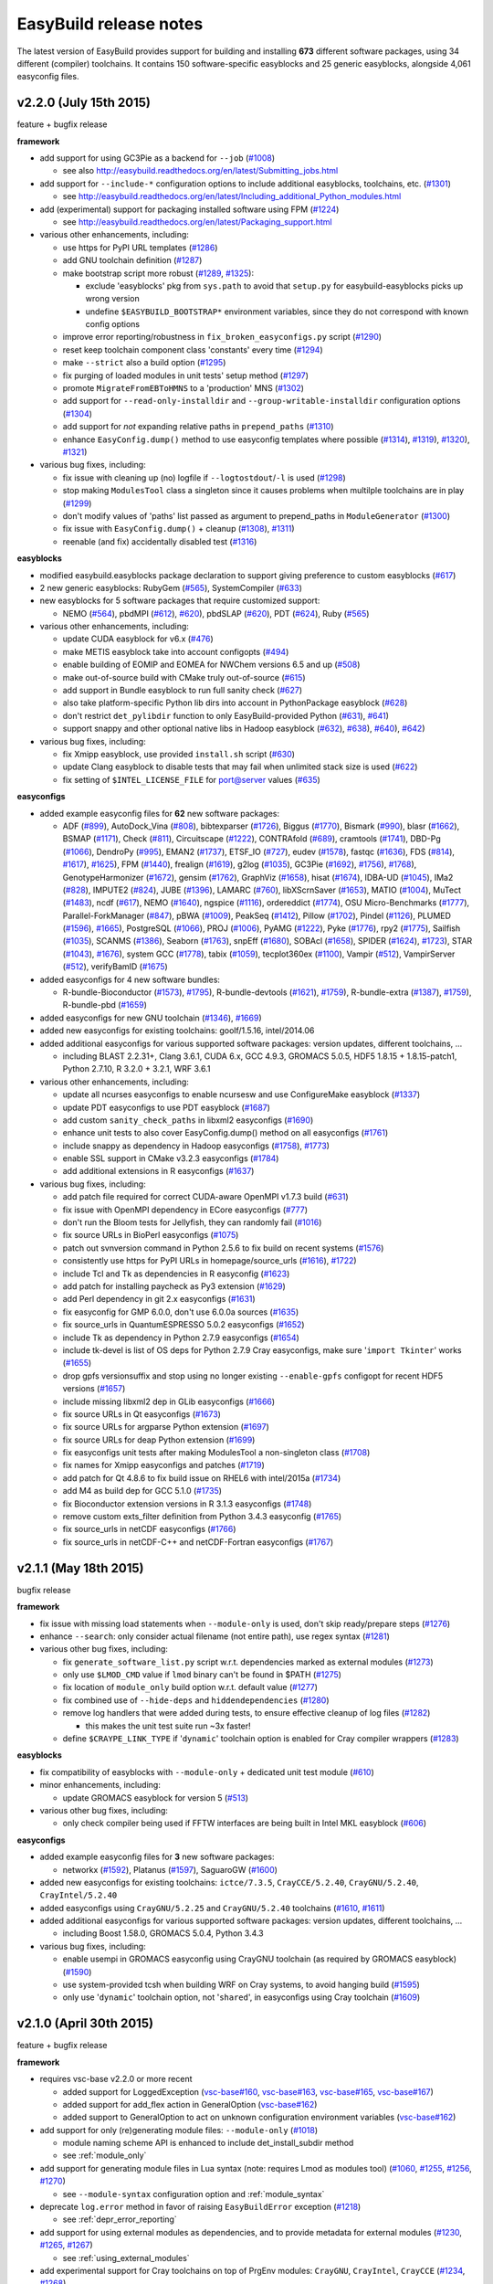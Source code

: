 .. _release_notes:

EasyBuild release notes
=======================

The latest version of EasyBuild provides support for building and installing **673** different software packages,
using 34 different (compiler) toolchains. It contains 150 software-specific easyblocks and 25 generic easyblocks,
alongside 4,061 easyconfig files.

.. _release_notes_eb220:

v2.2.0 (July 15th 2015)
-----------------------

feature + bugfix release

**framework**

* add support for using GC3Pie as a backend for ``--job`` (`#1008 <https://github.com/hpcugent/easybuild-framework/pull/1008>`_)

  * see also http://easybuild.readthedocs.org/en/latest/Submitting_jobs.html

* add support for ``--include-*`` configuration options to include additional easyblocks, toolchains, etc. (`#1301 <https://github.com/hpcugent/easybuild-framework/pull/1301>`_)

  * see http://easybuild.readthedocs.org/en/latest/Including_additional_Python_modules.html

* add (experimental) support for packaging installed software using FPM (`#1224 <https://github.com/hpcugent/easybuild-framework/pull/1224>`_)

  * see http://easybuild.readthedocs.org/en/latest/Packaging_support.html

* various other enhancements, including:

  * use https for PyPI URL templates (`#1286 <https://github.com/hpcugent/easybuild-framework/pull/1286>`_)
  * add GNU toolchain definition (`#1287 <https://github.com/hpcugent/easybuild-framework/pull/1287>`_)
  * make bootstrap script more robust (`#1289 <https://github.com/hpcugent/easybuild-framework/pull/1289>`_, `#1325 <https://github.com/hpcugent/easybuild-framework/pull/1325>`_):

    * exclude 'easyblocks' pkg from ``sys.path`` to avoid that ``setup.py`` for easybuild-easyblocks picks up wrong version
    * undefine ``$EASYBUILD_BOOTSTRAP*`` environment variables, since they do not correspond with known config options

  * improve error reporting/robustness in ``fix_broken_easyconfigs.py`` script (`#1290 <https://github.com/hpcugent/easybuild-framework/pull/1290>`_)
  * reset keep toolchain component class 'constants' every time (`#1294 <https://github.com/hpcugent/easybuild-framework/pull/1294>`_)
  * make ``--strict`` also a build option (`#1295 <https://github.com/hpcugent/easybuild-framework/pull/1295>`_)
  * fix purging of loaded modules in unit tests' setup method (`#1297 <https://github.com/hpcugent/easybuild-framework/pull/1297>`_)
  * promote ``MigrateFromEBToHMNS`` to a 'production' MNS (`#1302 <https://github.com/hpcugent/easybuild-framework/pull/1302>`_)
  * add support for ``--read-only-installdir`` and ``--group-writable-installdir`` configuration options (`#1304 <https://github.com/hpcugent/easybuild-framework/pull/1304>`_)
  * add support for *not* expanding relative paths in ``prepend_paths`` (`#1310 <https://github.com/hpcugent/easybuild-framework/pull/1310>`_)
  * enhance ``EasyConfig.dump()`` method to use easyconfig templates where possible (`#1314 <https://github.com/hpcugent/easybuild-framework/pull/1314>`_), `#1319 <https://github.com/hpcugent/easybuild-framework/pull/1319>`_), `#1320 <https://github.com/hpcugent/easybuild-framework/pull/1320>`_), `#1321 <https://github.com/hpcugent/easybuild-framework/pull/1321>`_)

* various bug fixes, including:

  * fix issue with cleaning up (no) logfile if ``--logtostdout``/``-l`` is used (`#1298 <https://github.com/hpcugent/easybuild-framework/pull/1298>`_)
  * stop making ``ModulesTool`` class a singleton since it causes problems when multilple toolchains are in play (`#1299 <https://github.com/hpcugent/easybuild-framework/pull/1299>`_)
  * don't modify values of 'paths' list passed as argument to prepend_paths in ``ModuleGenerator`` (`#1300 <https://github.com/hpcugent/easybuild-framework/pull/1300>`_)
  * fix issue with ``EasyConfig.dump()`` + cleanup (`#1308 <https://github.com/hpcugent/easybuild-framework/pull/1308>`_), `#1311 <https://github.com/hpcugent/easybuild-framework/pull/1311>`_)
  * reenable (and fix) accidentally disabled test (`#1316 <https://github.com/hpcugent/easybuild-framework/pull/1316>`_)

**easyblocks**

* modified easybuild.easyblocks package declaration to support giving preference to custom easyblocks (`#617 <https://github.com/hpcugent/easybuild-easyblocks/pull/617>`_)
* 2 new generic easyblocks: RubyGem (`#565 <https://github.com/hpcugent/easybuild-easyblocks/pull/565>`_), SystemCompiler (`#633 <https://github.com/hpcugent/easybuild-easyblocks/pull/633>`_)
* new easyblocks for 5 software packages that require customized support:

  * NEMO (`#564 <https://github.com/hpcugent/easybuild-easyblocks/pull/564>`_), pbdMPI (`#612 <https://github.com/hpcugent/easybuild-framework/pull/612>`_), `#620 <https://github.com/hpcugent/easybuild-framework/pull/620>`_), pbdSLAP (`#620 <https://github.com/hpcugent/easybuild-easyblocks/pull/620>`_), PDT (`#624 <https://github.com/hpcugent/easybuild-easyblocks/pull/624>`_), Ruby (`#565 <https://github.com/hpcugent/easybuild-easyblocks/pull/565>`_)

* various other enhancements, including:

  * update CUDA easyblock for v6.x (`#476 <https://github.com/hpcugent/easybuild-easyblocks/pull/476>`_)
  * make METIS easyblock take into account configopts (`#494 <https://github.com/hpcugent/easybuild-easyblocks/pull/494>`_)
  * enable building of EOMIP and EOMEA for NWChem versions 6.5 and up (`#508 <https://github.com/hpcugent/easybuild-easyblocks/pull/508>`_)
  * make out-of-source build with CMake truly out-of-source (`#615 <https://github.com/hpcugent/easybuild-easyblocks/pull/615>`_)
  * add support in Bundle easyblock to run full sanity check (`#627 <https://github.com/hpcugent/easybuild-easyblocks/pull/627>`_)
  * also take platform-specific Python lib dirs into account in PythonPackage easyblock (`#628 <https://github.com/hpcugent/easybuild-easyblocks/pull/628>`_)
  * don't restrict ``det_pylibdir`` function to only EasyBuild-provided Python (`#631 <https://github.com/hpcugent/easybuild-framework/pull/631>`_), `#641 <https://github.com/hpcugent/easybuild-framework/pull/641>`_)
  * support snappy and other optional native libs in Hadoop easyblock (`#632 <https://github.com/hpcugent/easybuild-framework/pull/632>`_), `#638 <https://github.com/hpcugent/easybuild-framework/pull/638>`_), `#640 <https://github.com/hpcugent/easybuild-framework/pull/640>`_), `#642 <https://github.com/hpcugent/easybuild-framework/pull/642>`_)

* various bug fixes, including:

  * fix Xmipp easyblock, use provided ``install.sh`` script (`#630 <https://github.com/hpcugent/easybuild-easyblocks/pull/630>`_)
  * update Clang easyblock to disable tests that may fail when unlimited stack size is used (`#622 <https://github.com/hpcugent/easybuild-easyblocks/pull/622>`_)
  * fix setting of ``$INTEL_LICENSE_FILE`` for port@server values (`#635 <https://github.com/hpcugent/easybuild-easyblocks/pull/635>`_)

**easyconfigs**

* added example easyconfig files for **62** new software packages:

  * ADF (`#899 <https://github.com/hpcugent/easybuild-easyconfigs/pull/899>`_), AutoDock_Vina (`#808 <https://github.com/hpcugent/easybuild-easyconfigs/pull/808>`_), bibtexparser (`#1726 <https://github.com/hpcugent/easybuild-easyconfigs/pull/1726>`_), Biggus (`#1770 <https://github.com/hpcugent/easybuild-easyconfigs/pull/1770>`_), Bismark (`#990 <https://github.com/hpcugent/easybuild-easyconfigs/pull/990>`_), blasr (`#1662 <https://github.com/hpcugent/easybuild-easyconfigs/pull/1662>`_), BSMAP (`#1171 <https://github.com/hpcugent/easybuild-easyconfigs/pull/1171>`_),
    Check (`#811 <https://github.com/hpcugent/easybuild-easyconfigs/pull/811>`_), Circuitscape (`#1222 <https://github.com/hpcugent/easybuild-easyconfigs/pull/1222>`_), CONTRAfold (`#689 <https://github.com/hpcugent/easybuild-easyconfigs/pull/689>`_), cramtools (`#1741 <https://github.com/hpcugent/easybuild-easyconfigs/pull/1741>`_), DBD-Pg (`#1066 <https://github.com/hpcugent/easybuild-easyconfigs/pull/1066>`_), DendroPy (`#995 <https://github.com/hpcugent/easybuild-easyconfigs/pull/995>`_),
    EMAN2 (`#1737 <https://github.com/hpcugent/easybuild-easyconfigs/pull/1737>`_), ETSF_IO (`#727 <https://github.com/hpcugent/easybuild-easyconfigs/pull/727>`_), eudev (`#1578 <https://github.com/hpcugent/easybuild-easyconfigs/pull/1578>`_), fastqc (`#1636 <https://github.com/hpcugent/easybuild-easyconfigs/pull/1636>`_), FDS (`#814 <https://github.com/hpcugent/easybuild-framework/pull/814>`_), `#1617 <https://github.com/hpcugent/easybuild-framework/pull/1617>`_), `#1625 <https://github.com/hpcugent/easybuild-framework/pull/1625>`_), FPM (`#1440 <https://github.com/hpcugent/easybuild-easyconfigs/pull/1440>`_),
    frealign (`#1619 <https://github.com/hpcugent/easybuild-easyconfigs/pull/1619>`_), g2log (`#1035 <https://github.com/hpcugent/easybuild-easyconfigs/pull/1035>`_), GC3Pie (`#1692 <https://github.com/hpcugent/easybuild-framework/pull/1692>`_), `#1756 <https://github.com/hpcugent/easybuild-framework/pull/1756>`_), `#1768 <https://github.com/hpcugent/easybuild-framework/pull/1768>`_), GenotypeHarmonizer (`#1672 <https://github.com/hpcugent/easybuild-easyconfigs/pull/1672>`_), gensim (`#1762 <https://github.com/hpcugent/easybuild-easyconfigs/pull/1762>`_),
    GraphViz (`#1658 <https://github.com/hpcugent/easybuild-easyconfigs/pull/1658>`_), hisat (`#1674 <https://github.com/hpcugent/easybuild-easyconfigs/pull/1674>`_), IDBA-UD (`#1045 <https://github.com/hpcugent/easybuild-easyconfigs/pull/1045>`_), IMa2 (`#828 <https://github.com/hpcugent/easybuild-easyconfigs/pull/828>`_), IMPUTE2 (`#824 <https://github.com/hpcugent/easybuild-easyconfigs/pull/824>`_), JUBE (`#1396 <https://github.com/hpcugent/easybuild-easyconfigs/pull/1396>`_), LAMARC (`#760 <https://github.com/hpcugent/easybuild-easyconfigs/pull/760>`_),
    libXScrnSaver (`#1653 <https://github.com/hpcugent/easybuild-easyconfigs/pull/1653>`_), MATIO (`#1004 <https://github.com/hpcugent/easybuild-easyconfigs/pull/1004>`_), MuTect (`#1483 <https://github.com/hpcugent/easybuild-easyconfigs/pull/1483>`_), ncdf (`#617 <https://github.com/hpcugent/easybuild-easyconfigs/pull/617>`_), NEMO (`#1640 <https://github.com/hpcugent/easybuild-easyconfigs/pull/1640>`_), ngspice (`#1116 <https://github.com/hpcugent/easybuild-easyconfigs/pull/1116>`_),
    ordereddict (`#1774 <https://github.com/hpcugent/easybuild-easyconfigs/pull/1774>`_), OSU Micro-Benchmarks (`#1777 <https://github.com/hpcugent/easybuild-easyconfigs/pull/1777>`_), Parallel-ForkManager (`#847 <https://github.com/hpcugent/easybuild-easyconfigs/pull/847>`_), pBWA (`#1009 <https://github.com/hpcugent/easybuild-easyconfigs/pull/1009>`_), PeakSeq (`#1412 <https://github.com/hpcugent/easybuild-easyconfigs/pull/1412>`_),
    Pillow (`#1702 <https://github.com/hpcugent/easybuild-easyconfigs/pull/1702>`_), Pindel (`#1126 <https://github.com/hpcugent/easybuild-easyconfigs/pull/1126>`_), PLUMED (`#1596 <https://github.com/hpcugent/easybuild-framework/pull/1596>`_), `#1665 <https://github.com/hpcugent/easybuild-framework/pull/1665>`_), PostgreSQL (`#1066 <https://github.com/hpcugent/easybuild-easyconfigs/pull/1066>`_), PROJ (`#1006 <https://github.com/hpcugent/easybuild-easyconfigs/pull/1006>`_), PyAMG (`#1222 <https://github.com/hpcugent/easybuild-easyconfigs/pull/1222>`_), Pyke (`#1776 <https://github.com/hpcugent/easybuild-easyconfigs/pull/1776>`_),
    rpy2 (`#1775 <https://github.com/hpcugent/easybuild-easyconfigs/pull/1775>`_), Sailfish (`#1035 <https://github.com/hpcugent/easybuild-easyconfigs/pull/1035>`_), SCANMS (`#1386 <https://github.com/hpcugent/easybuild-easyconfigs/pull/1386>`_), Seaborn (`#1763 <https://github.com/hpcugent/easybuild-easyconfigs/pull/1763>`_), snpEff (`#1680 <https://github.com/hpcugent/easybuild-easyconfigs/pull/1680>`_), SOBAcl (`#1658 <https://github.com/hpcugent/easybuild-easyconfigs/pull/1658>`_),
    SPIDER (`#1624 <https://github.com/hpcugent/easybuild-framework/pull/1624>`_), `#1723 <https://github.com/hpcugent/easybuild-framework/pull/1723>`_), STAR (`#1043 <https://github.com/hpcugent/easybuild-framework/pull/1043>`_), `#1676 <https://github.com/hpcugent/easybuild-framework/pull/1676>`_), system GCC (`#1778 <https://github.com/hpcugent/easybuild-easyconfigs/pull/1778>`_), tabix (`#1059 <https://github.com/hpcugent/easybuild-easyconfigs/pull/1059>`_), tecplot360ex (`#1100 <https://github.com/hpcugent/easybuild-easyconfigs/pull/1100>`_), Vampir (`#512 <https://github.com/hpcugent/easybuild-easyconfigs/pull/512>`_),
    VampirServer (`#512 <https://github.com/hpcugent/easybuild-easyconfigs/pull/512>`_), verifyBamID (`#1675 <https://github.com/hpcugent/easybuild-easyconfigs/pull/1675>`_)

* added easyconfigs for 4 new software bundles:

  * R-bundle-Bioconductor (`#1573 <https://github.com/hpcugent/easybuild-framework/pull/1573>`_), `#1795 <https://github.com/hpcugent/easybuild-framework/pull/1795>`_), R-bundle-devtools (`#1621 <https://github.com/hpcugent/easybuild-framework/pull/1621>`_), `#1759 <https://github.com/hpcugent/easybuild-framework/pull/1759>`_), R-bundle-extra (`#1387 <https://github.com/hpcugent/easybuild-framework/pull/1387>`_), `#1759 <https://github.com/hpcugent/easybuild-framework/pull/1759>`_), R-bundle-pbd (`#1659 <https://github.com/hpcugent/easybuild-easyconfigs/pull/1659>`_)

* added easyconfigs for new GNU toolchain (`#1346 <https://github.com/hpcugent/easybuild-framework/pull/1346>`_), `#1669 <https://github.com/hpcugent/easybuild-framework/pull/1669>`_)
* added new easyconfigs for existing toolchains: goolf/1.5.16, intel/2014.06
* added additional easyconfigs for various supported software packages: version updates, different toolchains, ...

  * including BLAST 2.2.31+, Clang 3.6.1, CUDA 6.x, GCC 4.9.3, GROMACS 5.0.5, HDF5 1.8.15 + 1.8.15-patch1,
    Python 2.7.10, R 3.2.0 + 3.2.1, WRF 3.6.1

* various other enhancements, including:

  * update all ncurses easyconfigs to enable ncursesw and use ConfigureMake easyblock (`#1337 <https://github.com/hpcugent/easybuild-easyconfigs/pull/1337>`_)
  * update PDT easyconfigs to use PDT easyblock (`#1687 <https://github.com/hpcugent/easybuild-easyconfigs/pull/1687>`_)
  * add custom ``sanity_check_paths`` in libxml2 easyconfigs (`#1690 <https://github.com/hpcugent/easybuild-easyconfigs/pull/1690>`_)
  * enhance unit tests to also cover EasyConfig.dump() method on all easyconfigs (`#1761 <https://github.com/hpcugent/easybuild-easyconfigs/pull/1761>`_)
  * include snappy as dependency in Hadoop easyconfigs (`#1758 <https://github.com/hpcugent/easybuild-framework/pull/1758>`_), `#1773 <https://github.com/hpcugent/easybuild-framework/pull/1773>`_)
  * enable SSL support in CMake v3.2.3 easyconfigs (`#1784 <https://github.com/hpcugent/easybuild-easyconfigs/pull/1784>`_)
  * add additional extensions in R easyconfigs (`#1637 <https://github.com/hpcugent/easybuild-easyconfigs/pull/1637>`_)

* various bug fixes, including:

  * add patch file required for correct CUDA-aware OpenMPI v1.7.3 build (`#631 <https://github.com/hpcugent/easybuild-easyconfigs/pull/631>`_)
  * fix issue with OpenMPI dependency in ECore easyconfigs (`#777 <https://github.com/hpcugent/easybuild-easyconfigs/pull/777>`_)
  * don't run the Bloom tests for Jellyfish, they can randomly fail (`#1016 <https://github.com/hpcugent/easybuild-easyconfigs/pull/1016>`_)
  * fix source URLs in BioPerl easyconfigs (`#1075 <https://github.com/hpcugent/easybuild-easyconfigs/pull/1075>`_)
  * patch out svnversion command in Python 2.5.6 to fix build on recent systems (`#1576 <https://github.com/hpcugent/easybuild-easyconfigs/pull/1576>`_)
  * consistently use https for PyPI URLs in homepage/source_urls (`#1616 <https://github.com/hpcugent/easybuild-framework/pull/1616>`_), `#1722 <https://github.com/hpcugent/easybuild-framework/pull/1722>`_)
  * include Tcl and Tk as dependencies in R easyconfig (`#1623 <https://github.com/hpcugent/easybuild-easyconfigs/pull/1623>`_)
  * add patch for installing paycheck as Py3 extension (`#1629 <https://github.com/hpcugent/easybuild-easyconfigs/pull/1629>`_)
  * add Perl dependency in git 2.x easyconfigs (`#1631 <https://github.com/hpcugent/easybuild-easyconfigs/pull/1631>`_)
  * fix easyconfig for GMP 6.0.0, don't use 6.0.0a sources (`#1635 <https://github.com/hpcugent/easybuild-easyconfigs/pull/1635>`_)
  * fix source_urls in QuantumESPRESSO 5.0.2 easyconfigs (`#1652 <https://github.com/hpcugent/easybuild-easyconfigs/pull/1652>`_)
  * include Tk as dependency in Python 2.7.9 easyconfigs (`#1654 <https://github.com/hpcugent/easybuild-easyconfigs/pull/1654>`_)
  * include tk-devel is list of OS deps for Python 2.7.9 Cray easyconfigs, make sure '``import Tkinter``' works (`#1655 <https://github.com/hpcugent/easybuild-easyconfigs/pull/1655>`_)
  * drop gpfs versionsuffix and stop using no longer existing ``--enable-gpfs`` configopt for recent HDF5 versions (`#1657 <https://github.com/hpcugent/easybuild-easyconfigs/pull/1657>`_)
  * include missing libxml2 dep in GLib easyconfigs (`#1666 <https://github.com/hpcugent/easybuild-easyconfigs/pull/1666>`_)
  * fix source URLs in Qt easyconfigs (`#1673 <https://github.com/hpcugent/easybuild-easyconfigs/pull/1673>`_)
  * fix source URLs for argparse Python extension (`#1697 <https://github.com/hpcugent/easybuild-easyconfigs/pull/1697>`_)
  * fix source URLs for deap Python extension (`#1699 <https://github.com/hpcugent/easybuild-easyconfigs/pull/1699>`_)
  * fix easyconfigs unit tests after making ModulesTool a non-singleton class (`#1708 <https://github.com/hpcugent/easybuild-easyconfigs/pull/1708>`_)
  * fix names for Xmipp easyconfigs and patches (`#1719 <https://github.com/hpcugent/easybuild-easyconfigs/pull/1719>`_)
  * add patch for Qt 4.8.6 to fix build issue on RHEL6 with intel/2015a (`#1734 <https://github.com/hpcugent/easybuild-easyconfigs/pull/1734>`_)
  * add M4 as build dep for GCC 5.1.0 (`#1735 <https://github.com/hpcugent/easybuild-easyconfigs/pull/1735>`_)
  * fix Bioconductor extension versions in R 3.1.3 easyconfigs (`#1748 <https://github.com/hpcugent/easybuild-easyconfigs/pull/1748>`_)
  * remove custom exts_filter definition from Python 3.4.3 easyconfig (`#1765 <https://github.com/hpcugent/easybuild-easyconfigs/pull/1765>`_)
  * fix source_urls in netCDF easyconfigs (`#1766 <https://github.com/hpcugent/easybuild-easyconfigs/pull/1766>`_)
  * fix source_urls in netCDF-C++ and netCDF-Fortran easyconfigs (`#1767 <https://github.com/hpcugent/easybuild-easyconfigs/pull/1767>`_)

.. _release_notes_eb211:

v2.1.1 (May 18th 2015)
----------------------

bugfix release

**framework**

* fix issue with missing load statements when ``--module-only`` is used, don't skip ready/prepare steps (`#1276 <https://github.com/hpcugent/easybuild-framework/pull/1276>`_)
* enhance ``--search``: only consider actual filename (not entire path), use regex syntax (`#1281 <https://github.com/hpcugent/easybuild-framework/pull/1281>`_)
* various other bug fixes, including:

  * fix ``generate_software_list.py`` script w.r.t. dependencies marked as external modules (`#1273 <https://github.com/hpcugent/easybuild-framework/pull/1273>`_)
  * only use ``$LMOD_CMD`` value if ``lmod`` binary can't be found in $PATH (`#1275 <https://github.com/hpcugent/easybuild-framework/pull/1275>`_)
  * fix location of ``module_only`` build option w.r.t. default value (`#1277 <https://github.com/hpcugent/easybuild-framework/pull/1277>`_)
  * fix combined use of ``--hide-deps`` and ``hiddendependencies`` (`#1280 <https://github.com/hpcugent/easybuild-framework/pull/1280>`_)
  * remove log handlers that were added during tests, to ensure effective cleanup of log files (`#1282 <https://github.com/hpcugent/easybuild-framework/pull/1282>`_)

    * this makes the unit test suite run ~3x faster!

  * define ``$CRAYPE_LINK_TYPE`` if '``dynamic``' toolchain option is enabled for Cray compiler wrappers (`#1283 <https://github.com/hpcugent/easybuild-framework/pull/1283>`_)

**easyblocks**

* fix compatibility of easyblocks with ``--module-only`` + dedicated unit test module (`#610 <https://github.com/hpcugent/easybuild-easyblocks/pull/610>`_)
* minor enhancements, including:

  * update GROMACS easyblock for version 5 (`#513 <https://github.com/hpcugent/easybuild-easyblocks/pull/513>`_)

* various other bug fixes, including:

  * only check compiler being used if FFTW interfaces are being built in Intel MKL easyblock (`#606 <https://github.com/hpcugent/easybuild-easyblocks/pull/606>`_)

**easyconfigs**

* added example easyconfig files for **3** new software packages:

  * networkx (`#1592 <https://github.com/hpcugent/easybuild-easyconfigs/pull/1592>`_), Platanus (`#1597 <https://github.com/hpcugent/easybuild-easyconfigs/pull/1597>`_), SaguaroGW (`#1600 <https://github.com/hpcugent/easybuild-easyconfigs/pull/1600>`_)

* added new easyconfigs for existing toolchains: ``ictce/7.3.5``, ``CrayCCE/5.2.40``, ``CrayGNU/5.2.40``, ``CrayIntel/5.2.40``
* added easyconfigs using ``CrayGNU/5.2.25`` and ``CrayGNU/5.2.40`` toolchains (`#1610 <https://github.com/hpcugent/easybuild-easyconfigs/pull/1610>`_, `#1611 <https://github.com/hpcugent/easybuild-easyconfigs/pull/1611>`_)
* added additional easyconfigs for various supported software packages: version updates, different toolchains, ...

  * including Boost 1.58.0, GROMACS 5.0.4, Python 3.4.3

* various bug fixes, including:

  * enable usempi in GROMACS easyconfig using CrayGNU toolchain (as required by GROMACS easyblock) (`#1590 <https://github.com/hpcugent/easybuild-easyconfigs/pull/1590>`_)
  * use system-provided tcsh when building WRF on Cray systems, to avoid hanging build (`#1595 <https://github.com/hpcugent/easybuild-easyconfigs/pull/1595>`_)
  * only use '``dynamic``' toolchain option, not '``shared``', in easyconfigs using Cray toolchain (`#1609 <https://github.com/hpcugent/easybuild-easyconfigs/pull/1609>`_)

.. _release_notes_v2.1.0:

v2.1.0 (April 30th 2015)
------------------------

feature + bugfix release

**framework**

* requires vsc-base v2.2.0 or more recent

  * added support for LoggedException (`vsc-base#160 <https://github.com/hpcugent/vsc-base/pull/160>`_, `vsc-base#163 <https://github.com/hpcugent/vsc-base/pull/163>`_, `vsc-base#165 <https://github.com/hpcugent/vsc-base/pull/165>`_, `vsc-base#167 <https://github.com/hpcugent/vsc-base/pull/167>`_)
  * added support for add_flex action in GeneralOption (`vsc-base#162 <https://github.com/hpcugent/vsc-base/pull/162>`_)
  * added support to GeneralOption to act on unknown configuration environment variables (`vsc-base#162 <https://github.com/hpcugent/vsc-base/pull/162>`_)

* add support for only (re)generating module files: ``--module-only`` (`#1018 <https://github.com/hpcugent/easybuild-framework/pull/1018>`_)

  * module naming scheme API is enhanced to include det_install_subdir method
  * see :ref:`module_only`

* add support for generating module files in Lua syntax (note: requires Lmod as modules tool) (`#1060 <https://github.com/hpcugent/easybuild-framework/pull/1060>`_, `#1255 <https://github.com/hpcugent/easybuild-framework/pull/1255>`_, `#1256 <https://github.com/hpcugent/easybuild-framework/pull/1256>`_, `#1270 <https://github.com/hpcugent/easybuild-framework/pull/1270>`_)

  * see ``--module-syntax`` configuration option and :ref:`module_syntax`

* deprecate ``log.error`` method in favor of raising ``EasyBuildError`` exception (`#1218 <https://github.com/hpcugent/easybuild-framework/pull/1218>`_)

  * see :ref:`depr_error_reporting`

* add support for using external modules as dependencies, and to provide metadata for external modules (`#1230 <https://github.com/hpcugent/easybuild-framework/pull/1230>`_, `#1265 <https://github.com/hpcugent/easybuild-framework/pull/1265>`_, `#1267 <https://github.com/hpcugent/easybuild-framework/pull/1267>`_)

  * see :ref:`using_external_modules`

* add experimental support for Cray toolchains on top of PrgEnv modules: ``CrayGNU``, ``CrayIntel``, ``CrayCCE`` (`#1234 <https://github.com/hpcugent/easybuild-framework/pull/1234>`_, `#1268 <https://github.com/hpcugent/easybuild-framework/pull/1268>`_)

  *  see https://github.com/hpcugent/easybuild/wiki/EasyBuild-on-Cray

* various other enhancements, including:

  * clear list of checksums when using ``--try-software-version`` (`#1169 <https://github.com/hpcugent/easybuild-framework/pull/1169>`_)
  * sort the results of searching for files (e.g., ``--search`` output) (`#1214 <https://github.com/hpcugent/easybuild-framework/pull/1214>`_)
  * enhance test w.r.t. use of templates in cfgfile (`#1217 <https://github.com/hpcugent/easybuild-framework/pull/1217>`_)
  * define '``%(DEFAULT_REPOSITORYPATH)s``' template for cfgfiles (see ``eb --avail-cfgfile-constants``) (`#1220 <https://github.com/hpcugent/easybuild-framework/pull/1220>`_)
  * also reset ``$LD_PRELOAD`` when running module commands, in case module defined ``$LD_PRELOAD`` (`#1222 <https://github.com/hpcugent/easybuild-framework/pull/1222>`_)
  * move location of '``module use``' statements in generated module file (*after* '``module load``' statements) (`#1232 <https://github.com/hpcugent/easybuild-framework/pull/1232>`_)
  * add support for ``--show-default-configfiles`` (`#1240 <https://github.com/hpcugent/easybuild-framework/pull/1240>`_)

    * see :ref:`default_configuration_files`

  * report error on missing configuration files, rather than ignoring them (`#1240 <https://github.com/hpcugent/easybuild-framework/pull/1240>`_)
  * clean up commit message used in easyconfig git repository (`#1248 <https://github.com/hpcugent/easybuild-framework/pull/1248>`_)
  * add ``--hide-deps`` configuration option to specify names of software that must be installed as hidden modules (`#1250 <https://github.com/hpcugent/easybuild-framework/pull/1250>`_)

    * see :ref:`hide_deps`

  * add support for appending/prepending to ``--robot-paths`` to avoid overwriting default robot search path (`#1252 <https://github.com/hpcugent/easybuild-framework/pull/1252>`_)

    * see :ref:`robot_search_path_prepend_append`

  * enable detection of use of unknown ``$EASYBUILD``-prefixed environment variables (`#1253 <https://github.com/hpcugent/easybuild-framework/pull/1253>`_)

    * see :ref:`configuration_env_vars`

  * add ``--installpath-modules`` and ``--installpath-software`` configuration options (`#1258 <https://github.com/hpcugent/easybuild-framework/pull/1258>`_)

    * see :ref:`installpath`

  * use dedicated subdirectory in temporary directory for each test to ensure better cleanup (`#1260 <https://github.com/hpcugent/easybuild-framework/pull/1260>`_)
  * get rid of ``$PROFILEREAD`` hack when running commands, not needed anymore (`#1264 <https://github.com/hpcugent/easybuild-framework/pull/1264>`_)

* various bug fixes, including:

  * make bootstrap script robust against having ``vsc-base`` already available in Python search path (`#1212 <https://github.com/hpcugent/easybuild-framework/pull/1212>`_, `#1215 <https://github.com/hpcugent/easybuild-framework/pull/1215>`_)
  * set default value for unpack_options easyconfig parameter to ``''``, so ``self.cfg.update`` works on it (`#1229 <https://github.com/hpcugent/easybuild-framework/pull/1229>`_)
  * also copy rotated log files (`#1238 <https://github.com/hpcugent/easybuild-framework/pull/1238>`_)
  * fix parsing of ``--download-timeout`` value (`#1242 <https://github.com/hpcugent/easybuild-framework/pull/1242>`_)
  * make ``test_XDG_CONFIG_env_vars`` unit test robust against existing user config file in default location (`#1259 <https://github.com/hpcugent/easybuild-framework/pull/1259>`_)
  * fix minor robustness issues w.r.t. ``$XDG_CONFIG*`` and ``$PYTHONPATH`` in unit tests (`#1262 <https://github.com/hpcugent/easybuild-framework/pull/1262>`_)
  * fix issue with handling empty toolchain variables (`#1263 <https://github.com/hpcugent/easybuild-framework/pull/1263>`_)

**easyblocks**

* replace '``log.error``' with '``raise EasyBuildError``' in all easyblocks (`#588 <https://github.com/hpcugent/easybuild-easyblocks/pull/588>`_)
* one new generic easyblock: ``ConfigureMakePythonPackage`` (`#540 <https://github.com/hpcugent/easybuild-easyblocks/pull/540>`_)
* new easyblocks for 2 software packages that require customized support:

  * TINKER (`#578 <https://github.com/hpcugent/easybuild-easyblocks/pull/578>`_), Xmipp (`#581 <https://github.com/hpcugent/easybuild-easyblocks/pull/581>`_)

* various other enhancements, including:

  * enhance WIEN2k easyblock for recent versions + cleanup (`#486 <https://github.com/hpcugent/easybuild-easyblocks/pull/486>`_)
  * define ``$PYTHONNOUSERSITE`` in PythonPackage easyblock so user-installed packages are not picked up (`#577 <https://github.com/hpcugent/easybuild-easyblocks/pull/577>`_)
  * add support in CP2K easyblock for building on top of MPICH/MPICH2 (`#579 <https://github.com/hpcugent/easybuild-easyblocks/pull/579>`_)
  * enhance Hadoop easyblock to support parallel builds (`#580 <https://github.com/hpcugent/easybuild-easyblocks/pull/580>`_)
  * drop ``-noroot`` for recent FLUENT versions, honor ``installopts``, enable ``-debug`` (`#582 <https://github.com/hpcugent/easybuild-easyblocks/pull/582>`_)
  * include ``prebuildopts`` in build command for Python packages (`#585 <https://github.com/hpcugent/easybuild-easyblocks/pull/585>`_)
  * also install ``rosetta_tools`` subdirectory for Rosetta (`#586 <https://github.com/hpcugent/easybuild-easyblocks/pull/586>`_)
  * update SLEPc easyblock for v3.5 + style cleanup (`#593 <https://github.com/hpcugent/easybuild-easyblocks/pull/593>`_)
  * minor fix in HPL easyblock w.r.t. checking defined environment variables (`#595 <https://github.com/hpcugent/easybuild-easyblocks/pull/595>`_)
  * tweak CP2K easyblock w.r.t. LAPACK/FFTW support (`#596 <https://github.com/hpcugent/easybuild-easyblocks/pull/596>`_)
  * minor update to GCC easyblock to support GCC v5.x (`#598 <https://github.com/hpcugent/easybuild-easyblocks/pull/598>`_)
  * update sanity check in R easyblock for version 3.2.0 (`#602 <https://github.com/hpcugent/easybuild-easyblocks/pull/602>`_)

* various bug fixes, including:

  * fix Score-P easyblock for compiler-only toolchains, include Qt as optional dependecy (`#552 <https://github.com/hpcugent/easybuild-easyblocks/pull/552>`_)
  * fix definition of ``$MKLROOT``, should be set to '``mkl``' subdir of install dir (`#576 <https://github.com/hpcugent/easybuild-easyblocks/pull/576>`_)
  * add ``-libmpichf90`` to list of MPI libraries in NWChem easyblock (`#584 <https://github.com/hpcugent/easybuild-easyblocks/pull/584>`_)
  * stop using '``$root``' to make easyblocks compatible with module files in Lua syntax (`#590 <https://github.com/hpcugent/easybuild-easyblocks/pull/590>`_)
  * also set ``$PYTHONPATH`` before installing Python package in temporary directory in ``test_step`` (`#591 <https://github.com/hpcugent/easybuild-easyblocks/pull/591>`_)
  * unset ``buildopts``/``installopts`` before installing Python extensions in Python easyblock (`#597 <https://github.com/hpcugent/easybuild-easyblocks/pull/597>`_)
  * allow not including vsc-base sources when installing EasyBuild (gets installed with easybuild-framework) (`#600 <https://github.com/hpcugent/easybuild-easyblocks/pull/600>`_)
  * use ``self.initial_environ`` rather than ``self.orig_environ`` in EasyBuildMeta easyblock (`#600 <https://github.com/hpcugent/easybuild-easyblocks/pull/600>`_)
  * make GCC easyblock compatible with ``--module-only`` by setting default value for ``self.platform_lib`` in constructor (`#603 <https://github.com/hpcugent/easybuild-easyblocks/pull/603>`_)


**easyconfigs**

* added example easyconfig files for **27** new software packages:

  * AFNI (`#1322 <https://github.com/hpcugent/easybuild-easyconfigs/pull/1322>`_, `#1521 <https://github.com/hpcugent/easybuild-easyconfigs/pull/1521>`_), BCFtools (`#1492 <https://github.com/hpcugent/easybuild-easyconfigs/pull/1492>`_), getdp (`#1518 <https://github.com/hpcugent/easybuild-easyconfigs/pull/1518>`_), gmsh (`#1518 <https://github.com/hpcugent/easybuild-easyconfigs/pull/1518>`_), gtest (`#1244 <https://github.com/hpcugent/easybuild-easyconfigs/pull/1244>`_), hanythingondemand (`#1530 <https://github.com/hpcugent/easybuild-easyconfigs/pull/1530>`_), mawk (`#1369 <https://github.com/hpcugent/easybuild-easyconfigs/pull/1369>`_), Minimac (`#815 <https://github.com/hpcugent/easybuild-easyconfigs/pull/815>`_), Minimac3 (`#1502 <https://github.com/hpcugent/easybuild-easyconfigs/pull/1502>`_), monty (`#1548 <https://github.com/hpcugent/easybuild-easyconfigs/pull/1548>`_), Octave (`#1563 <https://github.com/hpcugent/easybuild-easyconfigs/pull/1563>`_), pbs_python (`#1530 <https://github.com/hpcugent/easybuild-easyconfigs/pull/1530>`_), pigz (`#1036 <https://github.com/hpcugent/easybuild-easyconfigs/pull/1036>`_), Pygments (`#1536 <https://github.com/hpcugent/easybuild-easyconfigs/pull/1536>`_), pyhull (`#1539 <https://github.com/hpcugent/easybuild-easyconfigs/pull/1539>`_), pymatgen (`#1549 <https://github.com/hpcugent/easybuild-easyconfigs/pull/1549>`_), PyQt (`#1322 <https://github.com/hpcugent/easybuild-easyconfigs/pull/1322>`_, `#1521 <https://github.com/hpcugent/easybuild-easyconfigs/pull/1521>`_), Ray (`#1494 <https://github.com/hpcugent/easybuild-easyconfigs/pull/1494>`_), requests (`#1536 <https://github.com/hpcugent/easybuild-easyconfigs/pull/1536>`_), seqtk (`#1524 <https://github.com/hpcugent/easybuild-easyconfigs/pull/1524>`_), SIP (`#1322 <https://github.com/hpcugent/easybuild-easyconfigs/pull/1322>`_, `#1521 <https://github.com/hpcugent/easybuild-easyconfigs/pull/1521>`_), S-Lang (`#1369 <https://github.com/hpcugent/easybuild-easyconfigs/pull/1369>`_), Spark (`#1554 <https://github.com/hpcugent/easybuild-easyconfigs/pull/1554>`_), spglib (`#1549 <https://github.com/hpcugent/easybuild-easyconfigs/pull/1549>`_), TINKER (`#1465 <https://github.com/hpcugent/easybuild-easyconfigs/pull/1465>`_), tmux (`#1369 <https://github.com/hpcugent/easybuild-easyconfigs/pull/1369>`_), Xmipp (`#1489 <https://github.com/hpcugent/easybuild-easyconfigs/pull/1489>`_)

* added easyconfigs for new (Cray-specific) toolchains (`#1538 <https://github.com/hpcugent/easybuild-easyconfigs/pull/1538>`_): ``CrayGNU``, ``CrayIntel``, ``CrayCCE``

  * initially supported software (using CrayGNU toolchains): CP2K, GROMACS, HPL, Python + numpy/scipy, WRF (`#1558 <https://github.com/hpcugent/easybuild-easyconfigs/pull/1558>`_)
  * see also https://github.com/hpcugent/easybuild/wiki/EasyBuild-on-Cray

* added new easyconfigs for existing toolchains: ``goolf/1.5.16``, ``intel/2014.06``
* added additional easyconfigs for various supported software packages: version updates, different toolchains, ...

  * including GCC v5.1.0, OpenFOAM v2.3.1, R v3.1.3 and v3.2.0, PETSc/SLEPc v3.5.3, WIEN2k v14.1

* various other enhancements, including:

  * include pbr dependency for lockfile Python extension in Python v2.7.9 easyconfigs + mock/pytz/pandas (`#1462 <https://github.com/hpcugent/easybuild-easyconfigs/pull/1462>`_, `#1540 <https://github.com/hpcugent/easybuild-easyconfigs/pull/1540>`_)
  * include SQLite as dependency in Python v2.7.9 easyconfigs (`#1468 <https://github.com/hpcugent/easybuild-easyconfigs/pull/1468>`_)
  * set ``$LD_PRELOAD`` for Hoard and jemalloc (`#1470 <https://github.com/hpcugent/easybuild-easyconfigs/pull/1470>`_)
  * fix homepage in SCOTCH easyconfigs (`#1485 <https://github.com/hpcugent/easybuild-easyconfigs/pull/1485>`_)
  * adding missing six/ecdsa dependencies for dateutil/paramiko Python packages in Python easyconfigs (`#1504 <https://github.com/hpcugent/easybuild-easyconfigs/pull/1504>`_, `#1505 <https://github.com/hpcugent/easybuild-easyconfigs/pull/1505>`_, `#1506 <https://github.com/hpcugent/easybuild-easyconfigs/pull/1506>`_, `#1507 <https://github.com/hpcugent/easybuild-easyconfigs/pull/1507>`_, `#1508 <https://github.com/hpcugent/easybuild-easyconfigs/pull/1508>`_, `#1509 <https://github.com/hpcugent/easybuild-easyconfigs/pull/1509>`_, `#1510 <https://github.com/hpcugent/easybuild-easyconfigs/pull/1510>`_)
  * enable ``pic`` toolchain option in expat easyconfigs (`#1562 <https://github.com/hpcugent/easybuild-easyconfigs/pull/1562>`_)
  * extend list of source URLs for Bioconductor packages in R easyconfigs to include 'release' source URLs (`#1568 <https://github.com/hpcugent/easybuild-easyconfigs/pull/1568>`_)

* various bug fixes, including:

  * adding missing zlib dependency in all Tcl easyconfig files (`#1344 <https://github.com/hpcugent/easybuild-easyconfigs/pull/1344>`_)
  * fix homepage in FLUENT easyconfigs (`#1472 <https://github.com/hpcugent/easybuild-easyconfigs/pull/1472>`_)
  * use ``--with-verbs`` rather than deprecated ``--with-openib`` in OpenMPI configure options (`#1511 <https://github.com/hpcugent/easybuild-easyconfigs/pull/1511>`_)
  * stop relying on ``OS_NAME`` constant to specify OS dependencies in OpenMPI easyconfigs (`#1512 <https://github.com/hpcugent/easybuild-easyconfigs/pull/1512>`_)
  * replace use of '``$root``' with '``%(installdir)s``' to ensure compatibility with module files in Lua syntax (`#1532 <https://github.com/hpcugent/easybuild-easyconfigs/pull/1532>`_)
  * stop relying on '``$MKLROOT``' in ROOT easyconfigs (`#1537 <https://github.com/hpcugent/easybuild-easyconfigs/pull/1537>`_)
  * use proper Bundle easyblock for biodeps/PRACE (`#1566 <https://github.com/hpcugent/easybuild-easyconfigs/pull/1566>`_)
  * make source_urls in Cube and Scalasca easyconfigs compatible with --try-software-version (`#1574 <https://github.com/hpcugent/easybuild-easyconfigs/pull/1574>`_)
  * add patch for Cube to fix configure script w.r.t. Qt dependency, add --without-java-reader configure option (`#1574 <https://github.com/hpcugent/easybuild-easyconfigs/pull/1574>`_)

.. _release_notes_v2.0.0:

v2.0.0 (March 6th 2015)
-----------------------

feature + bugfix release

**framework**

* requires vsc-base v2.0.3 or more recent

  * avoid deprecation warnings w.r.t. use of ``message`` attribute (`vsc-base#155 <https://github.com/hpcugent/vsc-base/pull/155>`_)
  * fix typo in log message rendering ``--ignoreconfigfiles`` unusable (`vsc-base#158 <https://github.com/hpcugent/vsc-base/pull/158>`_)
* removed functionality that was deprecated for EasyBuild version 2.0 (`#1143 <https://github.com/hpcugent/easybuild-framework/pull//1143>`_)

  * see :ref:`removed_functionality`
  * the fix_broken_easyconfigs.py script can be used to update easyconfig files suffering from this (`#1151 <https://github.com/hpcugent/easybuild-framework/pull//1151>`_, `#1206 <https://github.com/hpcugent/easybuild-framework/pull//1206>`_, `#1207 <https://github.com/hpcugent/easybuild-framework/pull//1207>`_)
  * for more information about this script, see :ref:`fix_broken_easyconfigs_script`
* stop including a crippled copy of vsc-base, include vsc-base as a proper dependency instead (`#1160 <https://github.com/hpcugent/easybuild-framework/pull//1160>`_, `#1194 <https://github.com/hpcugent/easybuild-framework/pull//1194>`_)

  * vsc-base is automatically installed as a dependency for easybuild-framework, if a Python installation tool is used
  * see :ref:`required_python_packages`
* various other enhancements, including:

  * add support for Linux/POWER systems (`#1044 <https://github.com/hpcugent/easybuild-framework/pull//1044>`_)
  * major cleanup in ``tools/systemtools.py`` + significantly enhanced tests (`#1044 <https://github.com/hpcugent/easybuild-framework/pull//1044>`_)
  * add support for '``eb -a rst``', list available easyconfig parameters in ReST format (`#1131 <https://github.com/hpcugent/easybuild-framework/pull//1131>`_)
  * add support for specifying one or more easyconfigs in combination with ``--from-pr`` (`#1132 <https://github.com/hpcugent/easybuild-framework/pull//1132>`_)

    * see :ref:`from_pr_specifying_easyconfigs`
  * define ``__contains__`` in EasyConfig class (`#1155 <https://github.com/hpcugent/easybuild-framework/pull//1155>`_)
  * restore support for downloading over a proxy (`#1158 <https://github.com/hpcugent/easybuild-framework/pull//1158>`_)

    * i.e., use ``urllib2`` rather than ``urllib``
    * this involved sacrificing the download progress report (which was only visible in the log file)
  * let ``mpi_family`` return ``None`` if MPI is not supported by a toolchain (`#1164 <https://github.com/hpcugent/easybuild-framework/pull//1164>`_)
  * include support for specifying system-level configuration files for EasyBuild via ``$XDG_CONFIG_DIRS`` (`#1166 <https://github.com/hpcugent/easybuild-framework/pull//1166>`_)

    * see :ref:`default_configuration_files`
  * make unit tests more robust (`#1167 <https://github.com/hpcugent/easybuild-framework/pull//1167>`_, `#1196 <https://github.com/hpcugent/easybuild-framework/pull//1196>`_)

    * see :ref:`unit_tests`
  * add hierarchical module naming scheme categorizing modules by ``moduleclass`` (`#1176 <https://github.com/hpcugent/easybuild-framework/pull//1176>`_)
  * enhance bootstrap script to allow bootstrapping using supplied tarballs (`#1184 <https://github.com/hpcugent/easybuild-framework/pull//1184>`_)

    * see :ref:`bootstrap_advanced_options`
  * disable updating of Lmod user cache by default, add configuration option ``--update-modules-tool-cache`` (`#1185 <https://github.com/hpcugent/easybuild-framework/pull//1185>`_)

    * for now, only the Lmod user cache can be updated using ``--update-modules-tool-cache``
  * use available ``which()`` function, rather than running '``which``' via ``run_cmd`` (`#1192 <https://github.com/hpcugent/easybuild-framework/pull//1192>`_)
  * fix ``install-EasyBuild-develop.sh`` script w.r.t. vsc-base dependency (`#1193 <https://github.com/hpcugent/easybuild-framework/pull//1193>`_)
  * also consider robot search path when looking for specified easyconfigs (`#1201 <https://github.com/hpcugent/easybuild-framework/pull//1201>`_)

    * see :ref:`specifying_easyconfigs`
* various bug fixes, including:

  * stop triggering deprecated/no longer support functionality in unit tests (`#1126 <https://github.com/hpcugent/easybuild-framework/pull//1126>`_)
  * fix ``from_pr`` test by including dummy easyblocks for HPL and ScaLAPACK (`#1133 <https://github.com/hpcugent/easybuild-framework/pull//1133>`_)
  * escape use of '``%``' in string with command line options with ``--job`` (`#1135 <https://github.com/hpcugent/easybuild-framework/pull//1135>`_)
  * fix handling specified patch level 0 (+ enhance tests for fetch_patches method) (`#1139 <https://github.com/hpcugent/easybuild-framework/pull//1139>`_)
  * fix formatting issues in generated easyconfig file obtained via ``--try-X`` (`#1144 <https://github.com/hpcugent/easybuild-framework/pull//1144>`_)
  * use ``log.error`` in ``tools/toolchain/toolchain.py`` where applicable (`#1145 <https://github.com/hpcugent/easybuild-framework/pull//1145>`_)
  * stop hardcoding ``/tmp`` in ``mpi_cmd_for`` function (`#1146 <https://github.com/hpcugent/easybuild-framework/pull//1146>`_, `#1200 <https://github.com/hpcugent/easybuild-framework/pull//1200>`_)
  * correctly determine variable name for ``$EBEXTLIST`` when generating module file (`#1156 <https://github.com/hpcugent/easybuild-framework/pull//1156>`_)
  * do not ignore exit code of failing postinstall commands (`#1157 <https://github.com/hpcugent/easybuild-framework/pull//1157>`_)
  * fix rare case in which used easyconfig and copied easyconfig are the same (`#1159 <https://github.com/hpcugent/easybuild-framework/pull//1159>`_)
  * always filter hidden deps from list of dependencies (`#1161 <https://github.com/hpcugent/easybuild-framework/pull//1161>`_)
  * fix implementation of ``path_matches`` function in ``tools/filetools.py`` (`#1163 <https://github.com/hpcugent/easybuild-framework/pull//1163>`_)
  * make sure plain text keyring is used by unit tests (`#1165 <https://github.com/hpcugent/easybuild-framework/pull//1165>`_)
  * suppress creation of module symlinks for ``HierarchicalMNS`` (`#1173 <https://github.com/hpcugent/easybuild-framework/pull//1173>`_)
  * sort all lists obtained via ``glob.glob``, since they are in arbitrary order (`#1187 <https://github.com/hpcugent/easybuild-framework/pull//1187>`_)
  * stop modifying ``$MODULEPATH`` directly in ``setUp``/``tearDown`` of toolchain tests (`#1191 <https://github.com/hpcugent/easybuild-framework/pull//1191>`_)

**easyblocks**

* one new generic easyblock for installing a bundle of modules: ``Bundle`` (`#550 <https://github.com/hpcugent/easybuild-easyblocks/pull/550>`_)

  * and let the ``Toolchain`` generic easyblock derive from ``Bundle``
* new easyblocks for 2 software packages that require customized support:

  * GAMESS-US (`#470 <https://github.com/hpcugent/easybuild-easyblocks/pull/470>`_, `#544 <https://github.com/hpcugent/easybuild-easyblocks/pull/544>`_, `#558 <https://github.com/hpcugent/easybuild-easyblocks/pull/558>`_), Hadoop (`#563 <https://github.com/hpcugent/easybuild-easyblocks/pull/563>`_)
* various other enhancements, including:

  * move support for ``staged_install`` from CPLEX easyblock to generic ``Binary`` easyblock (`#502 <https://github.com/hpcugent/easybuild-easyblocks/pull/502>`_)
  * fix sanity check in picard easyblock for v1.119 that doesn't include ``sam.jar`` (`#522 <https://github.com/hpcugent/easybuild-easyblocks/pull/522>`_)
  * log warning message when unlinking jellyfish symlink fails in Trinity easyblock (`#534 <https://github.com/hpcugent/easybuild-easyblocks/pull/534>`_)
  * revamp ``EB_libint2`` easyblock into ``EB_Libint`` that works for both Libint v1x and v2.x (`#536 <https://github.com/hpcugent/easybuild-easyblocks/pull/536>`_)
  * update CP2K easyblock for recent versions (no more '``fes``') (`#537 <https://github.com/hpcugent/easybuild-easyblocks/pull/537>`_)
  * update SuiteSparse easyblock for recent versions (`#541 <https://github.com/hpcugent/easybuild-easyblocks/pull/541>`_)
  * fix easyblock unit tests after dropping support for deprecated behaviour in framework (`#543 <https://github.com/hpcugent/easybuild-easyblocks/pull/543>`_)
  * rework PSI easyblock to support future releases (`#545 <https://github.com/hpcugent/easybuild-easyblocks/pull/545>`_)
  * enable always generating a 'verbose' Makefile in the generic CMakeMake easyblock (`#546 <https://github.com/hpcugent/easybuild-easyblocks/pull/546>`_)
  * remove functionality in (generic) easyblocks that was deprecated for EasyBuild v2.0 (`#547 <https://github.com/hpcugent/easybuild-easyblocks/pull/547>`_)
  * enhance generic RPackage easyblock to support installing extensions in a separate prefix (`#551 <https://github.com/hpcugent/easybuild-easyblocks/pull/551>`_)
  * deprecate GenomeAnalysisTK easyblock, since it's basically equivalent to Tarball (`#557 <https://github.com/hpcugent/easybuild-easyblocks/pull/557>`_)
  * update SAMtools easyblock for v1.2 (`#562 <https://github.com/hpcugent/easybuild-easyblocks/pull/562>`_)
  * take ``preconfigopts`` easyconfig parameter into account in ROOT easyblock (`#566 <https://github.com/hpcugent/easybuild-easyblocks/pull/566>`_)
  * update easyblock for installing EasyBuild

    * to support bootstrapping with provided source tarballs (`#559 <https://github.com/hpcugent/easybuild-easyblocks/pull/559>`_)

    * to also cover vsc-base dependency, and verify ``easy-install.pth`` (`#567 <https://github.com/hpcugent/easybuild-easyblocks/pull/567>`_)
  * update disabling sanitizer tests for Clang 3.6 (`#570 <https://github.com/hpcugent/easybuild-easyblocks/pull/570>`_)
* various bug fixes, including:
  * fix handling of LTO in GCC easyblock (`#535 <https://github.com/hpcugent/easybuild-easyblocks/pull/535>`_)
  * relocate FDTD RPM to fix installation on SL6 (`#538 <https://github.com/hpcugent/easybuild-easyblocks/pull/538>`_)

**easyconfigs**

* added example easyconfig files for **29** new software packages:

  * bsoft (`#1353 <https://github.com/hpcugent/easybuild-easyconfigs/pull/1353>`_), Coot (`#1400 <https://github.com/hpcugent/easybuild-easyconfigs/pull/1400>`_), Cuby (`#1258 <https://github.com/hpcugent/easybuild-easyconfigs/pull/1258>`_), DSRC (`#1242 <https://github.com/hpcugent/easybuild-easyconfigs/pull/1242>`_), Exonerate (`#568 <https://github.com/hpcugent/easybuild-easyconfigs/pull/568>`_), fastqz (`#1242 <https://github.com/hpcugent/easybuild-easyconfigs/pull/1242>`_), FSA (`#568 <https://github.com/hpcugent/easybuild-easyconfigs/pull/568>`_), fqzcomp (`#1242 <https://github.com/hpcugent/easybuild-easyconfigs/pull/1242>`_), GAMESS-US (`#1153 <https://github.com/hpcugent/easybuild-easyconfigs/pull/1153>`_, `#1406 <https://github.com/hpcugent/easybuild-easyconfigs/pull/1406>`_), Grep (`#1308 <https://github.com/hpcugent/easybuild-easyconfigs/pull/1308>`_), Hadoop (`#1418 <https://github.com/hpcugent/easybuild-easyconfigs/pull/1418>`_), Hoard (`#1415 <https://github.com/hpcugent/easybuild-easyconfigs/pull/1415>`_), IMB (`#1284 <https://github.com/hpcugent/easybuild-easyconfigs/pull/1284>`_), ISL (`#1389 <https://github.com/hpcugent/easybuild-easyconfigs/pull/1389>`_), jemalloc (`#1416 <https://github.com/hpcugent/easybuild-easyconfigs/pull/1416>`_), libdwarf (`#1283 <https://github.com/hpcugent/easybuild-easyconfigs/pull/1283>`_), libelf (`#1283 <https://github.com/hpcugent/easybuild-easyconfigs/pull/1283>`_), MPC (`#1310 <https://github.com/hpcugent/easybuild-easyconfigs/pull/1310>`_), multitail (`#1327 <https://github.com/hpcugent/easybuild-easyconfigs/pull/1327>`_), Pmw (`#1403 <https://github.com/hpcugent/easybuild-easyconfigs/pull/1403>`_), Quip (`#1242 <https://github.com/hpcugent/easybuild-easyconfigs/pull/1242>`_), rCUDA (`#720 <https://github.com/hpcugent/easybuild-easyconfigs/pull/720>`_), SCALCE (`#1242 <https://github.com/hpcugent/easybuild-easyconfigs/pull/1242>`_), SMALT (`#568 <https://github.com/hpcugent/easybuild-easyconfigs/pull/568>`_), STREAM (`#1332 <https://github.com/hpcugent/easybuild-easyconfigs/pull/1332>`_), worker (`#1307 <https://github.com/hpcugent/easybuild-easyconfigs/pull/1307>`_), Xerces-C++ (`#1370 <https://github.com/hpcugent/easybuild-easyconfigs/pull/1370>`_), XQilla (`#1370 <https://github.com/hpcugent/easybuild-easyconfigs/pull/1370>`_), ZPAQ (`#1242 <https://github.com/hpcugent/easybuild-easyconfigs/pull/1242>`_)
* added easyconfigs for new (common) toolchains

  * ``foss/2015a`` (`#1239 <https://github.com/hpcugent/easybuild-easyconfigs/pull/1239>`_), ``gompi/1.5.16`` (`#1380 <https://github.com/hpcugent/easybuild-easyconfigs/pull/1380>`_), ``gmvolf/1.7.20`` (`#1397 <https://github.com/hpcugent/easybuild-easyconfigs/pull/1397>`_), ``goolf/1.7.20`` (`#1294 <https://github.com/hpcugent/easybuild-easyconfigs/pull/1294>`_), intel/2015a (`#1238 <https://github.com/hpcugent/easybuild-easyconfigs/pull/1238>`_), ``intel/2015.02`` (`#1393 <https://github.com/hpcugent/easybuild-easyconfigs/pull/1393>`_), ``iomkl/2015.01`` (`#1325 <https://github.com/hpcugent/easybuild-easyconfigs/pull/1325>`_), ``iomkl/2015.02`` (`#1401 <https://github.com/hpcugent/easybuild-easyconfigs/pull/1401>`_)
* added new software bundle: ``Autotools`` (`#1385 <https://github.com/hpcugent/easybuild-easyconfigs/pull/1385>`_)
* various other enhancements, including:

  * don't define ``$LDSHARED`` in zlib easyconfigs (`#1350 <https://github.com/hpcugent/easybuild-easyconfigs/pull/1350>`_)

    * this fixes the long-standing "``no version information available``" issue with zlib
    * see also `framework#108 <https://github.com/hpcugent/easybuild-framework/issues/108>`_
  * add unit test to check that all ``extra_options`` keys are defined in ``EasyConfig`` instance (`#1378 <https://github.com/hpcugent/easybuild-easyconfigs/pull/1378>`_)
  * add source MD5 checksums in all GCC easyconfigs (`#1391 <https://github.com/hpcugent/easybuild-easyconfigs/pull/1391>`_)
  * speeding up the unit tests by avoiding rereading of same easyconfig file (`#1432 <https://github.com/hpcugent/easybuild-easyconfigs/pull/1432>`_)
  * fix conflict detection in unit tests by considering build deps separately from runtime deps (`#1447 <https://github.com/hpcugent/easybuild-easyconfigs/pull/1447>`_)
  * fix toolchain for Bison build dep in ``MVAPICH2-1.9-iccifort-2011.13.367.eb`` easyconfig (`#1448 <https://github.com/hpcugent/easybuild-easyconfigs/pull/1448>`_)
  * use ``Bundle`` generic easyblock for HPCBIOS bundles and fix ``moduleclass`` (`#1451 <https://github.com/hpcugent/easybuild-easyconfigs/pull/1451>`_)
* various bug fixes, including:

  * revert version of Libint dependency to 1.1.4 in CP2K v2.5.1 easyconfig (`#1144 <https://github.com/hpcugent/easybuild-easyconfigs/pull/1144>`_)
  * added Java dependencies to EMBOSS easyconfigs (`#1167 <https://github.com/hpcugent/easybuild-easyconfigs/pull/1167>`_)
  * don't list '``lto``' as a language in GCC easyconfigs (`#1286 <https://github.com/hpcugent/easybuild-easyconfigs/pull/1286>`_)

    * related to the fixes in the GCC easyblock, see `easyblocks#535 <https://github.com/hpcugent/easybuild-easyblocks/pull/535>`_
  * rename libint2 easyconfigs as Libint v2 easyconfigs (`#1287 <https://github.com/hpcugent/easybuild-easyconfigs/pull/1287>`_)
  * fix mpi4py ``source_urls`` in Python easyconfigs (`#1306 <https://github.com/hpcugent/easybuild-easyconfigs/pull/1306>`_)
  * consistently use CLooG 0.18.0 for GCC 4.8 series (`#1392 <https://github.com/hpcugent/easybuild-easyconfigs/pull/1392>`_)
  * rename GenomeAnalysisTk easyconfigs to GATK (`#1399 <https://github.com/hpcugent/easybuild-easyconfigs/pull/1399>`_)
  * include ``openssl-devel`` SLES11 OS dependency in cURL/MySQL/Python easyconfigs (`#1422 <https://github.com/hpcugent/easybuild-easyconfigs/pull/1422>`_)
  * add missing Perl dependency in parallel easyconfigs (`#1430 <https://github.com/hpcugent/easybuild-easyconfigs/pull/1430>`_)
  * correct name in BLAST+ easyconfigs (`#1443 <https://github.com/hpcugent/easybuild-easyconfigs/pull/1443>`_)
  * fix name for sparsehash easyconfigs (`#1452 <https://github.com/hpcugent/easybuild-easyconfigs/pull/1452>`_)


v1.16.2 (March 6th 2015)
------------------------

bugfix release

**framework**

`(no changes compared to v1.16.1, simple version bump to stay in sync with easybuild-easyblocks)`

**easyblocks**

* make ``EB_EasyBuildMeta`` easyblock aware of vsc-base to make upgrading to EasyBuild v2.0.0 possible (`#573 <https://github.com/hpcugent/easybuild-easyblocks/pull/573>`_)

**easyconfigs**

`(no changes compared to v1.16.1, simple version bump to stay in sync with easybuild-easyblocks)`

v1.16.1 (December 19th 2014)
----------------------------

bugfix release

**framework**

* fix functionality that is broken with ``--deprecated=2.0`` or with ``$EASYBUILD_DEPRECATED=2.0``

  * don't include easyconfig parameters for ``ConfigureMake`` in ``eb -a``, since fallback is deprecated (`#1123 <https://github.com/hpcugent/easybuild-framework/pull/1123>`_)
  * correctly check software_license value type (`#1124 <https://github.com/hpcugent/easybuild-framework/pull/1124>`_)
  * fix ``generate_software_list.py`` script w.r.t. deprecated fallback to ``ConfigureMake`` (`#1127 <https://github.com/hpcugent/easybuild-framework/pull/1127>`_)

* other bug fixes

  * fix logging issues in tests, sync with vsc-base v2.0.0 (`#1120 <https://github.com/hpcugent/easybuild-framework/pull/1120>`_)

**easyblocks**

* fix EasyBuild versions for which ``$EASYBUILD_DEPRECATED=1.0`` is set in EasyBuild sanity check (`#531 <https://github.com/hpcugent/easybuild-easyblocks/pull/531>`_)

**easyconfigs**

* set default easyblock to ConfigureMake in TEMPLATE.eb (`#1277 <https://github.com/hpcugent/easybuild-easyconfigs/pull/1277>`_)

v1.16.0 (December 18th 2014)
----------------------------

feature + bugfix release

**framework**

* deprecate automagic fallback to ``ConfigureMake`` easyblock (`#1113 <https://github.com/hpcugent/easybuild-framework/pull/1113>`_)

  * easyconfigs should specify ``easyblock = 'ConfigureMake'`` instead of relying on the fallback mechanism
  * **note: automagic fallback to** ``ConfigureMake`` **easyblock will be removed in EasyBuild v2.0**
  * see also `Automagic fallback to ConfigureMake <http://easybuild.readthedocs.org/en/latest/Deprecated-functionality.html#configuremake-fallback>`_
  
* stop triggering deprecated functionality, to enable use of ``--deprecated=2.0`` (`#1107 <https://github.com/hpcugent/easybuild-framework/pull/1107>`_, `#1115 <https://github.com/hpcugent/easybuild-framework/pull/1115>`_, `#1119 <https://github.com/hpcugent/easybuild-framework/pull/1119>`_)

  * see `Deprecated functionality <http://easybuild.readthedocs.org/en/latest/Deprecated-functionality.html#configuremake-fallback>`_ for more information

* various other enhancements, including:

  * add script to clean up gists created via ``--upload-test-report`` (`#958 <https://github.com/hpcugent/easybuild-framework/pull/958>`_)
  * also use ``-xHost`` when using Intel compilers on AMD systems (as opposed to ``-msse3``) (`#960 <https://github.com/hpcugent/easybuild-framework/pull/960>`_)
  * add Python version check in ``eb`` command (`#1046 <https://github.com/hpcugent/easybuild-framework/pull/1046>`_)
  * take ``versionprefix`` into account in ``HierarchicalMNS`` module naming scheme (`#1058 <https://github.com/hpcugent/easybuild-framework/pull/1058>`_)
  * clean up and refactor ``main.py``, move functionality to other modules (`#1059 <https://github.com/hpcugent/easybuild-framework/pull/1059>`_, `#1064 <https://github.com/hpcugent/easybuild-framework/pull/1064>`_, `#1075 <https://github.com/hpcugent/easybuild-framework/pull/1075>`_, `#1087 <https://github.com/hpcugent/easybuild-framework/pull/1087>`_)
  * add check in ``download_file`` function for HTTP return code + show download progress report (`#1066 <https://github.com/hpcugent/easybuild-framework/pull/1066>`_, `#1090 <https://github.com/hpcugent/easybuild-framework/pull/1090>`_)
  * include info log message with name and location of used easyblock (`#1069 <https://github.com/hpcugent/easybuild-framework/pull/1069>`_)
  * add toolchains definitions for ``gpsmpi``, ``gpsolf``, ``impich``, ``intel-para``, ``ipsmpi`` toolchains (`#1072 <https://github.com/hpcugent/easybuild-framework/pull/1072>`_, `#1073 <https://github.com/hpcugent/easybuild-framework/pull/1073>`_)

    * support for Parastation MPI based toolchains

  * enforce that ``hiddendependencies`` is a subset of ``dependencies`` (`#1078 <https://github.com/hpcugent/easybuild-framework/pull/1078>`_)

    * this is done to avoid that site-specific policies w.r.t. hidden modules slip into contributed easyconfigs

  * enable use of ``--show_hidden`` for ``avail`` subcommand with recent Lmod versions (`#1081 <https://github.com/hpcugent/easybuild-framework/pull/1081>`_)
  * add ``--robot-paths`` configure option (`#1080 <https://github.com/hpcugent/easybuild-framework/pull/1080>`_, `#1093 <https://github.com/hpcugent/easybuild-framework/pull/1093>`_, `#1095 <https://github.com/hpcugent/easybuild-framework/pull/1095>`_,  `#1114 <https://github.com/hpcugent/easybuild-framework/pull/1114>`_)
  * support use of ``%(DEFAULT_ROBOT_PATHS)s`` template in EasyBuild configuration files (`#1100 <https://github.com/hpcugent/easybuild-framework/pull/1100>`_)

    * see also `Controlling the robot search path <http://easybuild.readthedocs.org/en/latest/Using_the_EasyBuild_command_line.html#controlling-the-robot-search-path>`_

  * use ``-xHost`` rather than ``-xHOST``, to match Intel documentation (`#1084 <https://github.com/hpcugent/easybuild-framework/pull/1084>`_)
  * update and cleanup ``README`` file (`#1085 <https://github.com/hpcugent/easybuild-framework/pull/1085>`_)
  * deprecate ``self.moduleGenerator`` in favor of ``self.module_generator`` in ``EasyBlock`` (`#1088 <https://github.com/hpcugent/easybuild-framework/pull/1088>`_)
  * also support ``MPICH`` MPI family in ``mpi_cmd_for`` function (`#1098 <https://github.com/hpcugent/easybuild-framework/pull/1098>`_)
  * update documentation references to point to http://easybuild.readthedocs.org (`#1102 <https://github.com/hpcugent/easybuild-framework/pull/1102>`_)
  * check for OS dependencies with *both* ``rpm`` and ``dpkg`` (if available) (`#1111 <https://github.com/hpcugent/easybuild-framework/pull/1111>`_)


* various bug fixes, including:

  * fix picking required software version specified by ``--software-version`` and clean up ``tweak.py`` (`#1062 <https://github.com/hpcugent/easybuild-framework/pull/1062>`_, `#1063 <https://github.com/hpcugent/easybuild-framework/pull/1063>`_)
  * escape ``$`` characters in module load message specified via ``modloadmsg`` easyconfig parameter) (`#1068 <https://github.com/hpcugent/easybuild-framework/pull/1068>`_)
  * take available hidden modules into account in dependency resolution (`#1065 <https://github.com/hpcugent/easybuild-framework/pull/1065>`_)
  * fix hard crash when using patch files with an empty list of sources (`#1070 <https://github.com/hpcugent/easybuild-framework/pull/1070>`_)
  * fix Intel MKL BLACS library being used for MPICH/MPICH2-based toolchains (`#1072 <https://github.com/hpcugent/easybuild-framework/pull/1072>`_)
  * fix regular expression in ``fetch_parameter_from_easyconfig_file`` function (`#1096 <https://github.com/hpcugent/easybuild-framework/pull/1096>`_)
  * don't hardcode queue names when submitting a job (`#1106 <https://github.com/hpcugent/easybuild-framework/pull/1106>`_)
  * fix affiliation/mail address for Fotis in headers (`#1105 <https://github.com/hpcugent/easybuild-framework/pull/1105>`_)
  * filter out ``/dev/null`` entries in patch file in ``det_patched_files`` function (`#1108 <https://github.com/hpcugent/easybuild-framework/pull/1108>`_)
  * fix ``gmpolf`` toolchain definition, to have ``gmpich`` as MPI components (instead of ``gmpich2``) (`#1101 <https://github.com/hpcugent/easybuild-framework/pull/1101>`_)

    * 'MPICH' refers to MPICH v3.x, while MPICH2 refers to MPICH(2) v2.x (MPICH v1.x is ancient/obsolete)
    * **note**: this requires to reinstall the ``gmpolf`` module, using the updated easyconfig from `easybuild-easyconfigs#1217 <https://github.com/hpcugent/easybuild-easyconfigs/pull/1217>`_

**easyblocks**

* new easyblocks for **2** software packages that requires customized support:

  * Chimera (`#524 <https://github.com/hpcugent/easybuild-easyblocks/pull/524>`_), GATE (`#518 <https://github.com/hpcugent/easybuild-easyblocks/pull/518>`_)

* fix use of deprecated functionality, enhance unit tests to check for it (`#523 <https://github.com/hpcugent/easybuild-easyblocks/pull/523>`_)

* various other enhancements, including:
  
  * update PETSc easyblock for recent versions (v3.5) (`#446 <https://github.com/hpcugent/easybuild-easyblocks/pull/446>`_)
  * only include major/minor version numbers for FLUENT subdir (`#480 <https://github.com/hpcugent/easybuild-easyblocks/pull/480>`_)
  * factor out 'move after install' code from impi easyblock to ``IntelBase``, use it for itac (`#487 <https://github.com/hpcugent/easybuild-easyblocks/pull/487>`_)
  * support custom easyconfig parameters in ``EB_impi`` easyblock to correct behavior of MPI wrapper commands (`#493 <https://github.com/hpcugent/easybuild-easyblocks/pull/493>`_)
  * consider both ``lib`` and ``lib64`` in sanity check for GROMACS (`#501 <https://github.com/hpcugent/easybuild-easyblocks/pull/501>`_)
  * take ``preinstallopts`` and ``installopts`` into account in ``Binary`` easyblock (`#503 <https://github.com/hpcugent/easybuild-easyblocks/pull/503>`_)
  * add sanity check command ``abaqus information=all`` for ABAQUS (`#504 <https://github.com/hpcugent/easybuild-easyblocks/pull/504>`_)
  * update and clean up ``README``, refer to http://easybuild.readthedocs.org documentation (`#505 <https://github.com/hpcugent/easybuild-easyblocks/pull/505>`_, `#516 <https://github.com/hpcugent/easybuild-easyblocks/pull/516>`_)
  * rename deprecated ``self.moduleGenerator`` to ``self.module_generator`` (`#506 <https://github.com/hpcugent/easybuild-easyblocks/pull/506>`_)

    * see also `easybuild-framework#1088 <https://github.com/hpcugent/easybuild-easyblocks/pull/1088>`_

  * check whether specified ``type`` value is a known value (``psmp`` or ``popt``) in CP2K easyblock (`#509 <https://github.com/hpcugent/easybuild-easyblocks/pull/509>`_)
  * add support to ``SAMtools`` easyblock for installing recent versions (v1.x) (`#512 <https://github.com/hpcugent/easybuild-easyblocks/pull/512>`_)
  * fix version check + sanity check in Geant4 easyblock + style fixes (`#517 <https://github.com/hpcugent/easybuild-easyblocks/pull/517>`_)
  * added ``$root/modlib`` to ``$PYTHONPATH`` guesses in Modeller easyblock (`#525 <https://github.com/hpcugent/easybuild-easyblocks/pull/525>`_)
  * mark ``license`` custom easyconfig parameter as deprecated in ``IntelBase`` (`#527 <https://github.com/hpcugent/easybuild-easyblocks/pull/527>`_)

* various bug fixes, including:

  * fix Libxc version check in CP2K easyblock (`#478 <https://github.com/hpcugent/easybuild-easyblocks/pull/478>`_)
  * correctly specify ``mkl_libs`` when building *numpy* with GCC and imkl (`#485 <https://github.com/hpcugent/easybuild-easyblocks/pull/485>`_)
  * extend noqa for OpenFOAM-Extend in build_step (`#488 <https://github.com/hpcugent/easybuild-easyblocks/pull/488>`_, `#520 <https://github.com/hpcugent/easybuild-easyblocks/pull/520>`_)
  * correctly set ``$LD_LIBRARY_PATH``, ``$LIBRARY_PATH`` and ``$PKG_CONFIG_PATH`` for ``R`` (`#495 <https://github.com/hpcugent/easybuild-easyblocks/pull/495>`_)
  * fix default value for ``files_to_copy`` in ``MakeCp`` easyblock (`#500 <https://github.com/hpcugent/easybuild-easyblocks/pull/500>`_)
  * treat ``MPICH`` MPI family as MPICH v3.x instead of MPICH v1.x (`#519 <https://github.com/hpcugent/easybuild-easyblocks/pull/519>`_)

    * see also `easybuild-framework#1112 <https://github.com/hpcugent/easybuild-easyblocks/pull/1112>`_

  * fix affiliation/mail address for Fotis in headers (`#521 <https://github.com/hpcugent/easybuild-easyblocks/pull/521>`_)
  * clean up in ``extra_options`` methods, avoid casting return value to ``dict`` or returning via parent (`#528 <https://github.com/hpcugent/easybuild-easyblocks/pull/528>`_)

**easyconfigs**

* added example easyconfig files for **39** new software packages:

  * ANTs (`#1232 <https://github.com/hpcugent/easybuild-easyconfigs/pull/1232>`_), BEOPS (`#1264 <https://github.com/hpcugent/easybuild-easyconfigs/pull/1264>`_), Chhimera (`#1255 <https://github.com/hpcugent/easybuild-easyconfigs/pull/1255>`_), ctffind (`#1249 <https://github.com/hpcugent/easybuild-easyconfigs/pull/1249>`_), DBD-SQLite (`#1064 <https://github.com/hpcugent/easybuild-easyconfigs/pull/1064>`_), DBD-mysql (`#1063 <https://github.com/hpcugent/easybuild-easyconfigs/pull/1063>`_), DIALIGN-TX (`#668 <https://github.com/hpcugent/easybuild-easyconfigs/pull/668>`_), ffmpeg (`#1088 <https://github.com/hpcugent/easybuild-easyconfigs/pull/1088>`_), GObject-Introspection (`#1079 <https://github.com/hpcugent/easybuild-easyconfigs/pull/1079>`_), GTS (`#1079 <https://github.com/hpcugent/easybuild-easyconfigs/pull/1079>`_), Graphviz (`#1079 <https://github.com/hpcugent/easybuild-easyconfigs/pull/1079>`_), GraphViz2 (`#1079 <https://github.com/hpcugent/easybuild-easyconfigs/pull/1079>`_), grace (`#1131 <https://github.com/hpcugent/easybuild-easyconfigs/pull/1131>`_), HarfBuzz (`#1079 <https://github.com/hpcugent/easybuild-easyconfigs/pull/1079>`_), HTSlib (`#1161 <https://github.com/hpcugent/easybuild-easyconfigs/pull/1161>`_), GSSAPI (`#1048 <https://github.com/hpcugent/easybuild-easyconfigs/pull/1048>`_), Kerberos_V5 (`#1048 <https://github.com/hpcugent/easybuild-easyconfigs/pull/1048>`_), libevent (`#1063 <https://github.com/hpcugent/easybuild-easyconfigs/pull/1063>`_), libXdmcp (`#1129 <https://github.com/hpcugent/easybuild-easyconfigs/pull/1129>`_), libXft (`#1017 <https://github.com/hpcugent/easybuild-easyconfigs/pull/1017>`_), libXinerama (`#1017 <https://github.com/hpcugent/easybuild-easyconfigs/pull/1017>`_), libXrender (`#1017 <https://github.com/hpcugent/easybuild-easyconfigs/pull/1017>`_), Maven (`#1094 <https://github.com/hpcugent/easybuild-easyconfigs/pull/1094>`_), MySQL (`#1063 <https://github.com/hpcugent/easybuild-easyconfigs/pull/1063>`_), Net-LibIDN (`#1060 <https://github.com/hpcugent/easybuild-easyconfigs/pull/1060>`_), OpenCV (`#1088 <https://github.com/hpcugent/easybuild-easyconfigs/pull/1088>`_), OpenMD (`#1105 <https://github.com/hpcugent/easybuild-easyconfigs/pull/1105>`_), Qhull (`#1105 <https://github.com/hpcugent/easybuild-easyconfigs/pull/1105>`_), Pango (`#1079 <https://github.com/hpcugent/easybuild-easyconfigs/pull/1079>`_), psmpi (`#1245 <https://github.com/hpcugent/easybuild-easyconfigs/pull/1245>`_, `#1246 <https://github.com/hpcugent/easybuild-easyconfigs/pull/1246>`_), RELION (`#1017 <https://github.com/hpcugent/easybuild-easyconfigs/pull/1017>`_), renderproto (`#1017 <https://github.com/hpcugent/easybuild-easyconfigs/pull/1017>`_), rjags (`#1125 <https://github.com/hpcugent/easybuild-easyconfigs/pull/1125>`_), runjags (`#1125 <https://github.com/hpcugent/easybuild-easyconfigs/pull/1125>`_), SPRNG (`#1138 <https://github.com/hpcugent/easybuild-easyconfigs/pull/1138>`_, `#1141 <https://github.com/hpcugent/easybuild-easyconfigs/pull/1141>`_), xineramaproto (`#1017 <https://github.com/hpcugent/easybuild-easyconfigs/pull/1017>`_), XML-Dumper (`#1061 <https://github.com/hpcugent/easybuild-easyconfigs/pull/1061>`_), XML-Parser (`#1061 <https://github.com/hpcugent/easybuild-easyconfigs/pull/1061>`_), XML-Twig (`#1061 <https://github.com/hpcugent/easybuild-easyconfigs/pull/1061>`_)

* added easyconfigs for new toolchains

  * ``intel/2014.10`` & ``intel/2014.11`` (`#1219 <https://github.com/hpcugent/easybuild-easyconfigs/pull/1219>`_), ``intel-para/2014.12`` (`#1246 <https://github.com/hpcugent/easybuild-easyconfigs/pull/1246>`_), ``gpsolf/2014.12`` (`#1245 <https://github.com/hpcugent/easybuild-easyconfigs/pull/1245>`_), ``iompi/6.6.4`` (`#1215 <https://github.com/hpcugent/easybuild-easyconfigs/pull/1215>`_)
  
* include ``easyblock = 'ConfigureMake'`` in relevant easyconfigs to deal with deprecation of automagic fallback to ``ConfigureMake`` (`#1248 <https://github.com/hpcugent/easybuild-easyconfigs/pull/1248>`_)

  * see also `easybuild-framework#1113 <https://github.com/hpcugent/easybuild-easyconfigs/pull/1113>`_ and `Automagic fallback to ConfigureMake <http://easybuild.readthedocs.org/en/latest/Deprecated-functionality.html#configuremake-fallback>`_

* clean up use of deprecated functionality in existing easyconfigs (`#1252 <https://github.com/hpcugent/easybuild-easyconfigs/pull/1252>`_, `#1259 <https://github.com/hpcugent/easybuild-easyconfigs/pull/1259>`_)

  * stop using deprecated ``makeopts``, ``premakeopts`` and ``shared_lib_ext``
  * check for use of deprecated functionality in easyconfigs unit tests
  * see also http://easybuild.readthedocs.org/en/latest/Deprecated-functionality.html#easyconfig-parameters

* various other enhancements, including:

  * also build ``fftw3_threads`` libraries, and enhance sanity checks (`#1013 <https://github.com/hpcugent/easybuild-easyconfigs/pull/1013>`_)
  * add unit test to verify specified ``sanity_check_paths`` (`#1119 <https://github.com/hpcugent/easybuild-easyconfigs/pull/1119>`_)
  * update and clean up ``README``, refer to http://easybuild.readthedocs.org documentation (`#1184 <https://github.com/hpcugent/easybuild-easyconfigs/pull/1184>`_, `#1224 <https://github.com/hpcugent/easybuild-easyconfigs/pull/1224>`_)

* various bug fixes, including:

  * fix unit tests w.r.t. changes in framework (`#1146 <https://github.com/hpcugent/easybuild-easyconfigs/pull/1146>`_)
  * remove unnecessary build dependencies for OpenMPI (`#1168 <https://github.com/hpcugent/easybuild-easyconfigs/pull/1168>`_)
  * remove duplicate line in OpenMPI easyconfigs (`#1207 <https://github.com/hpcugent/easybuild-easyconfigs/pull/1207>`_)
  * fix affiliation/mail address for Fotis in headers (`#1237 <https://github.com/hpcugent/easybuild-easyconfigs/pull/1237>`_)
  * fix permissions of easyconfig files for consistency (`#1210 <https://github.com/hpcugent/easybuild-easyconfigs/pull/1210>`_)
  * disable symbol lookup feature in cairo to fix build on SL6 (`#1241 <https://github.com/hpcugent/easybuild-easyconfigs/pull/1241>`_)
  * fix easyconfig ``gmpolf`` toolchain w.r.t. MPICH software name (`#1217 <https://github.com/hpcugent/easybuild-easyconfigs/pull/1217>`_)

    * see also `easybuild-framework#1112 <https://github.com/hpcugent/easybuild-easyconfigs/pull/1112>`_

  * fix ``source_urls`` for WRF and WPS (`#1225 <h`ttps://github.com/hpcugent/easybuild-easyconfigs/pull/1225>`_)
  * fix and clean up GATE easyconfigs (`#1228 <h`ttps://github.com/hpcugent/easybuild-easyconfigs/pull/1228>`_)
  * fix broken CLHEP builds by including ``-gcc`` in ``$CXXFLAGS`` (`#1254 <https://github.com/hpcugent/easybuild-easyconfigs/pull/1254>`_)
  * add patch to fix broken test in Go (`#1257 <https://github.com/hpcugent/easybuild-easyconfigs/pull/1257>`_)
  * fix name of GMAP easyconfigs, should be GMAP-GSNAP (`#1268 <https://github.com/hpcugent/easybuild-easyconfigs/pull/1268>`_)
  * fix easyconfig filenames, enhance unit test to check easyconfig filenames (`#1271 <https://github.com/hpcugent/easybuild-easyconfigs/pull/1271>`_)


v1.15.2 (October 7th 2014)
--------------------------

bugfix release

**framework**

* fix ``$MODULEPATH`` extensions for Clang/CUDA, to make ``goolfc``/``cgoolf`` compatible with ``HierarchicalMNS`` (`#1050 <https://github.com/hpcugent/easybuild-framework/pull/1050>`_)
* include ``versionsuffix`` in module subdirectory with ``HierarchicalMNS`` (`#1050 <https://github.com/hpcugent/easybuild-framework/pull/1050>`_, `#1055 <https://github.com/hpcugent/easybuild-framework/pull/1055>`_)
* fix unit tests which were broken with bash patched for ShellShock bug (`#1051 <https://github.com/hpcugent/easybuild-framework/pull/1051>`_)
* add definition of gimpi toolchain, required to make gimkl toolchain compatible with ``HierarchicalMNS`` (`#1052 <https://github.com/hpcugent/easybuild-framework/pull/1052>`_)
* don't override ``COMPILER_MODULE_NAME`` obtained from ``ClangGCC`` in Clang-based toolchains (`#1053 <https://github.com/hpcugent/easybuild-framework/pull/1053>`_)
* fix wrong code in ``path_to_top_of_module_tree`` function (`#1054 <https://github.com/hpcugent/easybuild-framework/pull/1054>`_)

  * because of this, load statements for compilers were potentially included in higher-level modules under ``HierarchicalMNS``

**easyblocks**

* only disable sanitizer tests for recent Clang versions (`#481 <https://github.com/hpcugent/easybuild-easyblocks/pull/481>`_, `#482 <https://github.com/hpcugent/easybuild-easyblocks/pull/482>`_)
* pass down installopts to CUDA install command (`#483 <https://github.com/hpcugent/easybuild-easyblocks/pull/483>`_)

**easyconfigs**

* disable parallel build for slalib (`#968 <https://github.com/hpcugent/easybuild-easyconfigs/pull/968>`_)
* fix compatibility of goolfc with HierarchicalMNS by using GCC toolchain for installing CUDA (`#1106 <https://github.com/hpcugent/easybuild-easyconfigs/pull/1106>`_, `#1115 <https://github.com/hpcugent/easybuild-easyconfigs/pull/1115>`_)
* fix zlib OS dependency spec for Debian in Boost easyconfigs (`#1109 <https://github.com/hpcugent/easybuild-easyconfigs/pull/1109>`_)
* fix compatibility of gimkl with HierarchicalMNS by using gimpi subtoolchain (`#1110 <https://github.com/hpcugent/easybuild-easyconfigs/pull/1110>`_)
* make both GCC and Clang first-class members in Clang-based toolchains to fix compatibility with HierarchicalMNS (`#1113 <https://github.com/hpcugent/easybuild-easyconfigs/pull/1113>`_)

v1.15.1 (September 23rd 2014)
-----------------------------

bugfix release

**framework**

* take into account that multiple modules may be extending ``$MODULEPATH`` with the same path, when determining path to top of module tree (see `#1047 <https://github.com/hpcugent/easybuild-framework/pull/1047>`_)

  * this bug caused a load statement for either ``icc`` or ``ifort`` to be included in higher-level modules installed with an Intel-based compiler toolchain, under the ``HierarchicalMNS`` module naming scheme

* make ``HierarchicalMNS`` module naming scheme compatible with ``cgoolf`` and ``goolfc`` toolchain (`#1049 <https://github.com/hpcugent/easybuild-framework/pull/1049>`_)
* add definition of ``iompi`` (sub)toolchain to make ``iomkl`` toolchain compatible with ``HierarchicalMNS`` (`#1049 <https://github.com/hpcugent/easybuild-framework/pull/1049>`_)

**easyblocks**

`(no changes compared to v1.15.0, simple version bump to stay in sync with easybuild-framework)`

**easyconfigs**

* minor bug fixes, including:

  * use SHLIB_EXT in GMP/MPFR easyconfigs (`#1090 <https://github.com/hpcugent/easybuild-easyconfigs/pull/1090>`_)
  * fix TopHat homepage and source_urls since page moved (`#1092 <https://github.com/hpcugent/easybuild-easyconfigs/pull/1092>`_)
  * make iomkl toolchain compatible with HierarchicalMNS (`#1099 <https://github.com/hpcugent/easybuild-easyconfigs/pull/1099>`_)

v1.15.0 (September 12th 2014)
-----------------------------

feature + bugfix release

**framework**

* various other enhancements, including:

  * fetch extension sources in fetch_step to enhance ``--stop=fetch`` (`#978 <https://github.com/hpcugent/easybuild-framework/pull/978>`_)
  * add ``iimpi`` toolchain definition (`#993 <https://github.com/hpcugent/easybuild-framework/pull/993>`_)
  * prepend robot path with download location of files when ``--from-pr`` is used (`#995 <https://github.com/hpcugent/easybuild-framework/pull/995>`_)
  * add support for excluding module path extensions from generated modules (`#1003 <https://github.com/hpcugent/easybuild-framework/pull/1003>`_)

    * see ``include_modpath_extensions`` easyconfig parameter

  * add support for installing hidden modules and using them as dependencies (`#1009 <https://github.com/hpcugent/easybuild-framework/pull/1009>`_, `#1021 <https://github.com/hpcugent/easybuild-framework/pull/1021>`_, `#1023 <https://github.com/hpcugent/easybuild-framework/pull/1023>`_)

    * see ``--hidden`` and ``hiddendependencies`` easyconfig parameter

  * stop relying on ``conflict`` statement in module files to determine software name of toolchain components (`#1017 <https://github.com/hpcugent/easybuild-framework/pull/1017>`_, `#1037 <https://github.com/hpcugent/easybuild-framework/pull/1037>`_)

    * instead, the ``is_short_modname_for`` method defined by the module naming scheme implementation is queried

  * improve error message generated for a missing easyconfig file (`#1019 <https://github.com/hpcugent/easybuild-framework/pull/1019>`_)
  * include path where tweaked easyconfigs are placed in robot path (`#1032 <https://github.com/hpcugent/easybuild-framework/pull/1032>`_)
  * indicate forced builds in ``--dry-run`` output (`#1034 <https://github.com/hpcugent/easybuild-framework/pull/1034>`_)
  * fix interaction between ``--force`` and ``--try-toolchain --robot`` (`#1035 <https://github.com/hpcugent/easybuild-framework/pull/1035>`_)
  * add ``--software`` option, disable recursion for ``--try-software(-X)`` (`#1036 <https://github.com/hpcugent/easybuild-framework/pull/1036>`_)
* various bug fixes, including:
  * fix ``HierarchicalMNS`` crashing when MPI library is installed with a dummy toolchain (`#986 <https://github.com/hpcugent/easybuild-framework/pull/986>`_)
  * fix list of FFTW wrapper libraries for Intel MKL (`#987 <https://github.com/hpcugent/easybuild-framework/pull/987>`_)
  * fix stability of unit tests (`#988 <https://github.com/hpcugent/easybuild-framework/pull/988>`_, `#1027 <https://github.com/hpcugent/easybuild-framework/pull/1027>`_, `#1033 <https://github.com/hpcugent/easybuild-framework/pull/1033>`_)
  * make sure ``$SCALAPACK_INC_DIR`` (and ``$SCALAPACK_LIB_DIR``) are defined when using ``imkl`` (`#990 <https://github.com/hpcugent/easybuild-framework/pull/990>`_)
  * fix error message on missing FFTW wrapper libs (`#992 <https://github.com/hpcugent/easybuild-framework/pull/992>`_)
  * fix duplicate toolchain elements in ``--list-toolchains`` output (`#993 <https://github.com/hpcugent/easybuild-framework/pull/993>`_)
  * filter out load statements that extend the ``$MODULEPATH`` to make the module being installed available (`#1016 <https://github.com/hpcugent/easybuild-framework/pull/1016>`_)
  * fix conflict specification included in module files (`#1017 <https://github.com/hpcugent/easybuild-framework/pull/1017>`_)
  * avoid ``--from-pr`` crashing hard unless ``--robot`` is used (`#1022 <https://github.com/hpcugent/easybuild-framework/pull/1022>`_)
  * properly quote GCC version string in archived easyconfig (`#1028 <https://github.com/hpcugent/easybuild-framework/pull/1028>`_)
  * fix issue with ``--repositorypath`` not honoring ``--prefix`` (`#1031 <https://github.com/hpcugent/easybuild-framework/pull/1031>`_)
  * sync with latest vsc-base version to fix log order (`#1039 <https://github.com/hpcugent/easybuild-framework/pull/1039>`_)
  * increase # commits per page for ``--from-pr`` (`#1040 <https://github.com/hpcugent/easybuild-framework/pull/1040>`_)

**easyblocks**

* added support for **2** new software packages that requires customized support:

  * Modeller (`#392 <https://github.com/hpcugent/easybuild-easyblocks/pull/392>`_), NAMD (`#397 <https://github.com/hpcugent/easybuild-easyblocks/pull/397>`_)

* various enhancements, including:

  * fix locale used for running Perl unit tests (`#425 <https://github.com/hpcugent/easybuild-easyblocks/pull/425>`_)
  * fix Rmpi easyblock to correctly configure for Intel MPI (`#435 <https://github.com/hpcugent/easybuild-easyblocks/pull/435>`_)
  * add support in generic Rpackage easyblock for handling patches (`#435 <https://github.com/hpcugent/easybuild-easyblocks/pull/435>`_)
  * enhance OpenFOAM easyblock: fix building MPI build of Pstream and (pt)scotchDecomp + overall cleanup (`#436 <https://github.com/hpcugent/easybuild-easyblocks/pull/436>`_)
  * enhance NWChem easyblock for version 6.3, clean up running of test cases (`#441 <https://github.com/hpcugent/easybuild-easyblocks/pull/441>`_)
  * enhance noqa for interactive configuration of Qt build procedure (`#447 <https://github.com/hpcugent/easybuild-easyblocks/pull/447>`_)
  * add custom sanity check for R in easyblock (`#449 <https://github.com/hpcugent/easybuild-easyblocks/pull/449>`_)
  * make perlmodule take into account ``(pre){config,build,install}opts`` (`#450 <https://github.com/hpcugent/easybuild-easyblocks/pull/450>`_)
  * add support for specifying an activation key after installing Mathematica (`#452 <https://github.com/hpcugent/easybuild-easyblocks/pull/452>`_)
  * consider both ``lib`` and ``lib64`` directories in netCDF sanity check (`#453 <https://github.com/hpcugent/easybuild-easyblocks/pull/453>`_)
  * fix sanity check for ANSYS for v15.0.x (`#458 <https://github.com/hpcugent/easybuild-easyblocks/pull/458>`_)
  * fix Trilinos easyblock for recent version (`#462 <https://github.com/hpcugent/easybuild-easyblocks/pull/462>`_)
  * enhance impi easyblock to handle install subdir for impi v5.0.1 and future version (`#465 <https://github.com/hpcugent/easybuild-easyblocks/pull/465>`_, `#472 <https://github.com/hpcugent/easybuild-easyblocks/pull/472>`_)
  * include $CFLAGS in linker flags for HPL (`#466 <https://github.com/hpcugent/easybuild-easyblocks/pull/466>`_)
  * update sanity test checks for GROMACS 5.x (`#471 <https://github.com/hpcugent/easybuild-easyblocks/pull/471>`_)

* various bug fixes:

  * fix building of FFTW wrappers for Intel MKL v11.1.x + cleanup of imkl easyblock (`#445 <https://github.com/hpcugent/easybuild-easyblocks/pull/445>`_)

**easyconfigs**

* added example easyconfig files for **13** new software packages:

  * Circos (`#780 <https://github.com/hpcugent/easybuild-easyconfigs/pull/780>`_), DB_File (`#913 <https://github.com/hpcugent/easybuild-easyconfigs/pull/913>`_), Emacs (`#970 <https://github.com/hpcugent/easybuild-easyconfigs/pull/970>`_), evmix (`#1077 <https://github.com/hpcugent/easybuild-easyconfigs/pull/1077>`_), GD (`#780 <https://github.com/hpcugent/easybuild-easyconfigs/pull/780>`_), gsl (`#1077 <https://github.com/hpcugent/easybuild-easyconfigs/pull/1077>`_), IOR (`#949 <https://github.com/hpcugent/easybuild-easyconfigs/pull/949>`_), JAGS (`#1076 <https://github.com/hpcugent/easybuild-easyconfigs/pull/1076>`_),
    libgd (`#780 <https://github.com/hpcugent/easybuild-easyconfigs/pull/780>`_), MethPipe (`#1070 <https://github.com/hpcugent/easybuild-easyconfigs/pull/1070>`_), Modeller (`#825 <https://github.com/hpcugent/easybuild-easyconfigs/pull/825>`_), NAMD (`#835 <https://github.com/hpcugent/easybuild-easyconfigs/pull/835>`_), netCDF-C++4 (`#1015 <https://github.com/hpcugent/easybuild-easyconfigs/pull/1015>`_)

* added easyconfigs for new toolchains (`#986 <https://github.com/hpcugent/easybuild-easyconfigs/pull/986>`_, `#1051 <https://github.com/hpcugent/easybuild-easyconfigs/pull/1051>`_):

  * gimkl/1.5.9, ictce/7.1.2

* added additional easyconfigs for various supported software packages: version updates, different toolchains, ...

  * including Python 2.7.8/3.4.1, Perl 5.20.0, R 3.1.1, NWChem 6.3, OpenFOAM-Extend 3.1, GCC 4.9.1, Clang 3.4.2, ...

* various enhancements, including:

  * make existing ictce/intel toolchains compatible with HierarchicalMNS (`#1069 <https://github.com/hpcugent/easybuild-easyconfigs/pull/1069>`_)

    * this involves installing impi with an iccifort toolchain, and imkl with an iimpi toolchain

* various bug fixes, including:

  * download link for Perl modules changed to use cpan.metapan.org
  * fix missing MPI-based OpenFOAM libraries (``Pstream``, ``(pt)scotchDecomp``), make sure provided SCOTCH is used (`#957 <https://github.com/hpcugent/easybuild-easyconfigs/pull/957>`_)

v1.14.0 (July 9th 2014)
-----------------------

feature + bugfix release

**framework**

* important changes

  * required Lmod version bumped to v5.6.3 (`#944 <https://github.com/hpcugent/easybuild-framework/pull/944>`_)

    * required due to enhancements and bug fixes in Lmod, e.g. making ``--terse avail`` significantly faster, and
      correctly handling a ``prepend-path`` statement that includes multiple directories at once

  * required Tcl/C environment modules version set to 3.2.10 (

    * hard requirement due to fixed ``modulecmd`` segmentation fault bug, that only tends manifests itself
      when making a large amount of changes in the environment (e.g. ``module load <toolchain>``)

  * renamed ``EasyBuildModuleNamingScheme`` to ``EasyBuildMNS``

* enhanced custom module naming schemes functionality to support hierarchical module naming schemes (`#953 <https://github.com/hpcugent/easybuild-framework/pull/953>`_, `#971 <https://github.com/hpcugent/easybuild-framework/pull/971>`_, `#975 <https://github.com/hpcugent/easybuild-framework/pull/975>`_)

  * extended API for custom module naming schemes to allow tweaking different aspects of module naming

    * see ``easybuild/tools/module_naming_scheme/mns.py`` for abstract ``ModuleNamingScheme`` class
    * an example hierarchical module naming scheme is included, see ``HierarchicalMNS``

  * split up full module names into a module subdirectory part, which becomes part of ``$MODULEPATH``),
    and a 'short' module name (is exposed to end-users)

    * example: ``GCC/4.7.2`` in ``Core`` subdir, ``OpenMPI/1.6.5`` in ``Compiler/GCC/4.7.2`` subdir

  * make ``ModuleNamingScheme`` class a singleton, move it into ``easybuild.tools.module_naming_scheme.mns`` module
  * implement ``ActiveMNS`` wrapper class for quering active module naming scheme
  * implement toolchain inspection functions that can be used in a custom module naming scheme

    * ``det_toolchain_compilers``, ``det_toolchain_mpi`` in ``easybuild.tools.module_naming_scheme.toolchain``

  * significant code cleanup & enhanced unit tests

* enhance & clean up ``tools/modules.py`` (`#944 <https://github.com/hpcugent/easybuild-framework/pull/944>`_, `#953 <https://github.com/hpcugent/easybuild-framework/pull/953>`_, `#963 <https://github.com/hpcugent/easybuild-framework/pull/963>`_, `#964 <https://github.com/hpcugent/easybuild-framework/pull/964>`_, `#969 <https://github.com/hpcugent/easybuild-framework/pull/969>`_)

  * make ``ModulesTool`` a singleton to avoid repeating module commands over & over again needlessly
  * use ``module use``, ``module unuse`` rather than fiddling with ``$MODULEPATH`` directly
  * improve debug logging (include full stdout/stderr output of module commands)
  * remove deprecated functionality (``add_module``, ``remove_module``, indirect module load)

* various other enhancements, including:

  * added toolchain definitions for 'common' toolchains: ``intel`` and ``foss`` (`#956 <https://github.com/hpcugent/easybuild-framework/pull/956>`_)
  * implement caching for easyconfig files, parsed easyconfigs and toolchains (`#953 <https://github.com/hpcugent/easybuild-framework/pull/953>`_)
  * enable ``--ignore-osdeps`` implicitely when ``-D``, ``--dry-run`` or ``--dep-graph`` are used (`#953 <https://github.com/hpcugent/easybuild-framework/pull/953>`_)
  * flesh out ``use_group`` and ``det_parallelism`` function, include them in ``easybuild.tools.systemtools`` (`#953 <https://github.com/hpcugent/easybuild-framework/pull/953>`_)
  * make symlinking of module files part of module naming scheme API (`#973 <https://github.com/hpcugent/easybuild-framework/pull/973>`_)

    * list of symlinks paths can be controlled using ``det_module_symlink_paths()`` method

  * added support for new configuration options:

    * tweaking compiler flags triggered by ``optarch`` toolchain options using ``--optarch`` (`#949 <https://github.com/hpcugent/easybuild-framework/pull/949>`_)
    * filtering out dependencies from easyconfig files using ``--filter-deps`` (`#957 <https://github.com/hpcugent/easybuild-framework/pull/957>`_)
    * filtering environment included in test reports with ``--test-report-env-filter`` (`#959 <https://github.com/hpcugent/easybuild-framework/pull/959>`_)
      e.g. ``--test-report-env-filter='^SSH|USER|HOSTNAME|UID|.*COOKIE.*'``
    * made suffix used for module files install path configurable, using ``--suffix-modules-path`` (`#973 <https://github.com/hpcugent/easybuild-framework/pull/973>`_)

  * added support for additional easyconfig parameters:
    * define aliases in module files (``modaliases``) (`#952 <https://github.com/hpcugent/easybuild-framework/pull/952>`_)
    * add print message on module load (``modloadmsg``) and Tcl footer (``modtclfooter``) in module files (`#954 <https://github.com/hpcugent/easybuild-framework/pull/954>`_, `#974 <https://github.com/hpcugent/easybuild-framework/pull/974>`_) 

* various bug fixes, including:

  * don't try to tweak generated easyconfigs when using ``--try-X`` (`#942 <https://github.com/hpcugent/easybuild-framework/pull/942>`_)
  * currently create symlinks to module files modules/all under a custom module naming scheme (`#953 <https://github.com/hpcugent/easybuild-framework/pull/953>`_)
  * restore traceback error reporting on hard crashes (`#965 <https://github.com/hpcugent/easybuild-framework/pull/965>`_)

**easyblocks**

* added **one** new `generic` easyblock: CmdCp (`#395 <https://github.com/hpcugent/easybuild-easyblocks/pull/395>`_)
* added support for **2** new software packages that requires customized support:

  * ANSYS (`#398 <https://github.com/hpcugent/easybuild-easyblocks/pull/398>`_), HPCG (`#408 <https://github.com/hpcugent/easybuild-easyblocks/pull/408>`_)

* various enhancements, including:

  * updated ABAQUS easyblock so that it works for version 13.2 (`#406 <https://github.com/hpcugent/easybuild-easyblocks/pull/406>`_)
  * enhance BLAT easyblock by using ``super``'s ``build_step`` and ``prebuildopts``/``buildopts`` (`#423 <https://github.com/hpcugent/easybuild-easyblocks/pull/423>`_)
  * enhance Mothur easyblock to guess correct start dir for recent versions (`#424 <https://github.com/hpcugent/easybuild-easyblocks/pull/424>`_)
  * replace use of deprecated (pre)makeopts with (``pre``)``buildopts`` in all easyblocks (`#427 <https://github.com/hpcugent/easybuild-easyblocks/pull/427>`_)
  * fix poor mans version of toolchain compiler detection in imkl easyblock (`#429 <https://github.com/hpcugent/easybuild-easyblocks/pull/429>`_)

* various bug fixes:

  * only check for ``idb`` for older versions of icc (`#426 <https://github.com/hpcugent/easybuild-easyblocks/pull/426>`_)
  * fix issues with installing RPMS when ``rpmrebuild`` is required (`#433 <https://github.com/hpcugent/easybuild-easyblocks/pull/433>`_)
  * correctly disable parallel build for ATLAS (`#434 <https://github.com/hpcugent/easybuild-easyblocks/pull/434>`_)
  * fix sanity check for Intel MPI v5.x (only provides bin64) (`#432 <https://github.com/hpcugent/easybuild-easyblocks/pull/432>`_)
  * add ``$MIC_LD_LIBRARY_PATH`` for MKL v11.x (`#437 <https://github.com/hpcugent/easybuild-easyblocks/pull/437>`_)

**easyconfigs**

* added example easyconfig files for **17** new software packages:

  * ANSYS (`#836 <https://github.com/hpcugent/easybuild-easyconfigs/pull/836>`_), Beast (`#912 <https://github.com/hpcugent/easybuild-easyconfigs/pull/912>`_), ELPH (`#910 <https://github.com/hpcugent/easybuild-easyconfigs/pull/910>`_, `#911 <https://github.com/hpcugent/easybuild-easyconfigs/pull/911>`_), FastTree (`#900 <https://github.com/hpcugent/easybuild-easyconfigs/pull/900>`_, `#947 <https://github.com/hpcugent/easybuild-easyconfigs/pull/947>`_), GEM-library (`#858 <https://github.com/hpcugent/easybuild-easyconfigs/pull/858>`_), HPCG (`#853 <https://github.com/hpcugent/easybuild-easyconfigs/pull/853>`_),
    mdtest (`#925 <https://github.com/hpcugent/easybuild-easyconfigs/pull/925>`_), ncview (`#648 <https://github.com/hpcugent/easybuild-easyconfigs/pull/648>`_), PRANK (`#917 <https://github.com/hpcugent/easybuild-easyconfigs/pull/917>`_), RDP-Classifier (`#903 <https://github.com/hpcugent/easybuild-easyconfigs/pull/903>`_), SDPA (`#955 <https://github.com/hpcugent/easybuild-easyconfigs/pull/955>`_), SIBELia (`#886 <https://github.com/hpcugent/easybuild-easyconfigs/pull/886>`_),
    SOAPaligner (`#857 <https://github.com/hpcugent/easybuild-easyconfigs/pull/857>`_), SPAdes (`#884 <https://github.com/hpcugent/easybuild-easyconfigs/pull/884>`_), stemming (`#891 <https://github.com/hpcugent/easybuild-easyconfigs/pull/891>`_), WHAM (`#872 <https://github.com/hpcugent/easybuild-easyconfigs/pull/872>`_), YAXT (`#656 <https://github.com/hpcugent/easybuild-easyconfigs/pull/656>`_)

* added easyconfigs for new toolchains (`#935 <https://github.com/hpcugent/easybuild-easyconfigs/pull/935>`_, `#944 <https://github.com/hpcugent/easybuild-easyconfigs/pull/944>`_, `#948 <https://github.com/hpcugent/easybuild-easyconfigs/pull/948>`_):

  * foss/2014b, ictce/6.3.5, intel/2014b

* added additional easyconfigs for various supported software packages: version updates, different toolchains, ...
* various enhancements, including:

  * replace use of deprecated ``(pre)makeopts`` with ``(pre)buildopts`` in all easyblocks (`#954 <https://github.com/hpcugent/easybuild-easyconfigs/pull/954>`_)
  * disable running embossupdate on installation of EMBOSS (`#963 <https://github.com/hpcugent/easybuild-easyconfigs/pull/963>`_)
* various bug fixes, including:
  * really enable OpenMP support in FastTree easyconfigs (`#947 <https://github.com/hpcugent/easybuild-easyconfigs/pull/947>`_)
  * fix easyconfigs unit tests after changes in framework (`#958 <https://github.com/hpcugent/easybuild-easyconfigs/pull/958>`_)

v1.13.0 (May 29th 2014)
-----------------------

feature + bugfix release

**framework**

* make ``--try-X`` command line options work recursively (i.e. collaborate with ``--robot``) (`#922 <https://github.com/hpcugent/easybuild-framework/pull/922>`_)

  * EasyBuild will first build a full dependency graph of the specified easyconfigs, and then apply the ``--try`` specifications

    * the elements of the dependency graph for the used toolchain and its dependencies are left untouched

  * this makes ``eb foo-1.0-goolf-1.4.10.eb --try-toolchain=ictce,5.5.0 --robot`` also work when ``foo`` has dependencies
  * caveat: the specified easyconfig files must all use the same toolchain (version)

* add support for testing easyconfig pull requests from EasyBuild command line (`#920 <https://github.com/hpcugent/easybuild-framework/pull/920>`_, `#924 <https://github.com/hpcugent/easybuild-framework/pull/924>`_, `#925 <https://github.com/hpcugent/easybuild-framework/pull/925>`_, `#932 <https://github.com/hpcugent/easybuild-framework/pull/932>`_, `#933 <https://github.com/hpcugent/easybuild-framework/pull/933>`_, `#938 <https://github.com/hpcugent/easybuild-framework/pull/938>`_)

  * add ``--from-pr`` command line option for downloading easyconfig files from pull requests
  * add ``--upload-test-report`` command line option for uploading a detailed test report to GitHub as a gist

    * this requires specifying a GitHub username for which a GitHub token is available, using ``--github-user``
    * with ``--dump-test-report``, the test report can simply be dumped to file rather than being uploaded to GitHub
    * see also https://github.com/hpcugent/easybuild/wiki/Review-process-for-contributions#testing-result

* the ``makeopts`` and ``premakeopts`` easyconfig parameter are deprecated, and replaced by ``buildopts`` and ``prebuildopts`` (`#918 <https://github.com/hpcugent/easybuild-framework/pull/918>`_)

  * both ``makeopts`` and ``premakeopts`` will still be honored in future EasyBuild v1.x versions, but should no longer be used

* various other enhancements, including:

  * add ``--disable-cleanup-builddir`` command line option, to keep the build dir after a (successful) build (`#853 <https://github.com/hpcugent/easybuild-framework/pull/853>`_)

    * the build dir is still cleaned up by default for successful builds, i.e. ``--cleanup-builddir`` is the default

  * also consider lib32 in paths checked for ``$LD_LIBRARY_PATH`` and ``$LIBRARY_PATH`` (`#912 <https://github.com/hpcugent/easybuild-framework/pull/912>`_)
  * reorganize support for file/git/svn repositories into ``repository`` package, making it extensible (`#913 <https://github.com/hpcugent/easybuild-framework/pull/913>`_)
  * add support for ``postinstallcmds`` easyconfig parameter, to specify commands that need to be run after the install step (`#918 <https://github.com/hpcugent/easybuild-framework/pull/918>`_)
  * make ``VERSION=`` part in version of C environment modules tool optional, which is required for older versions (`#930 <https://github.com/hpcugent/easybuild-framework/pull/930>`_)
* various bug fixes, including:

  * fix small issues in bootstrap script: correctly determine EasyBuild version and make sure modules path exists (`#915 <https://github.com/hpcugent/easybuild-framework/pull/915>`_)
  * fix github unit tests (`#916 <https://github.com/hpcugent/easybuild-framework/pull/916>`_)
  * disable useless debug logging for unit tests (`#919 <https://github.com/hpcugent/easybuild-framework/pull/919>`_)
  * fix unit test for ``--skip`` (`#929 <https://github.com/hpcugent/easybuild-framework/pull/929>`_)
  * make sure ``start_dir`` can be set based on location of unpacked first source file (`#931 <https://github.com/hpcugent/easybuild-framework/pull/931>`_)
  * the ``vsc`` package shipped with easybuild-framework is synced with vsc-base v1.9.1 (`#935 <https://github.com/hpcugent/easybuild-framework/pull/935>`_)

    * fancylogger (used for logging in EasyBuild) is now robust against strings containing UTF8 characters
    * the ``deprecated`` logging function now does a non-strict version check (rather than an erroneous strict check)
    * the ``easybuild.tools.agithub`` module is removed, ``vsc.utils.rest`` now provides the required functionality

  * fix support for unpacking gzipped source files, don't unpack ``.gz`` files in-place in the source directory (`#936 <https://github.com/hpcugent/easybuild-framework/pull/936>`_)

**easyblocks**

* added support for **1** new software package that requires customized support:

  * Go (`#417 <https://github.com/hpcugent/easybuild-easyblocks/pull/417>`_)

* various enhancements, including:

  * enhance OpenFOAM easyblock so OpenFOAM-Extend fork can be built too + style fixes (`#253 <https://github.com/hpcugent/easybuild-easyblocks/pull/253>`_, `#416 <https://github.com/hpcugent/easybuild-easyblocks/pull/416>`_)
  * enhance CPLEX easyblock by adding support for staged installation (`#372 <https://github.com/hpcugent/easybuild-easyblocks/pull/372>`_)
  * include support for ``configure_cmd_prefix`` easyconfig parameter in ConfigureMake generic easyblock (`#393 <https://github.com/hpcugent/easybuild-easyblocks/pull/393>`_)
  * enhance GCC easyblock for building v4.9.0 and versions prior to v4.5 (`#396 <https://github.com/hpcugent/easybuild-easyblocks/pull/396>`_, `#400 <https://github.com/hpcugent/easybuild-easyblocks/pull/400>`_)
  * enhance easyblocks for Intel ipp and itac to support recent versions (`#399 <https://github.com/hpcugent/easybuild-easyblocks/pull/399>`_)
  * enhance Clang easyblock: install static analyzer (`#402 <https://github.com/hpcugent/easybuild-easyblocks/pull/402>`_), be more robust against changing source dir names (`#413 <https://github.com/hpcugent/easybuild-easyblocks/pull/413>`_)
  * enhance FoldX easyblock, update list of potential FoldX binaries to support recent versions (`#407 <https://github.com/hpcugent/easybuild-easyblocks/pull/407>`_)
  * add runtime patching in Boost easyblock to fix build issue with old Boost versions and recent glibc (> 2.15) (`#412 <https://github.com/hpcugent/easybuild-easyblocks/pull/412>`_)
  * enhance ``MakeCp`` generic easyblock: use location of 1st unpacked source as fallback base dir for ``files_to_copy`` (`#415 <https://github.com/hpcugent/easybuild-easyblocks/pull/415>`_)

* various bug fixes:

  * fix installing Mathematica when X forwarding is enabled (make sure ``$DISPLAY`` is unset) (`#391 <https://github.com/hpcugent/easybuild-easyblocks/pull/391>`_)
  * fix permissions of installed files in SAMtools easyblock, ensure read/execute for group/other (`#409 <https://github.com/hpcugent/easybuild-easyblocks/pull/409>`_)
  * fix implementation of ``det_pylibdir`` function in PythonPackage generic easyblock (`#419 <https://github.com/hpcugent/easybuild-easyblocks/pull/419>`_, `#420 <https://github.com/hpcugent/easybuild-easyblocks/pull/420>`_)

    * determine Python lib dir via ``distutils`` Python, which works cross-OS (as opposed to hardcoding ``lib``)

**easyconfigs**

* added example easyconfig files for **32** new software packages:

  * APBS (`#742 <https://github.com/hpcugent/easybuild-easyconfigs/pull/742>`_), BayesTraits (`#770 <https://github.com/hpcugent/easybuild-easyconfigs/pull/770>`_), bc (`#888 <https://github.com/hpcugent/easybuild-easyconfigs/pull/888>`_), BitSeq (`#791 <https://github.com/hpcugent/easybuild-easyconfigs/pull/791>`_), CEM (`#789 <https://github.com/hpcugent/easybuild-easyconfigs/pull/789>`_), CVS (`#888 <https://github.com/hpcugent/easybuild-easyconfigs/pull/888>`_), eXpress (`#786 <https://github.com/hpcugent/easybuild-easyconfigs/pull/786>`_), file (`#888 <https://github.com/hpcugent/easybuild-easyconfigs/pull/888>`_),
    GEMSTAT (`#861 <https://github.com/hpcugent/easybuild-easyconfigs/pull/861>`_), GMAP (`#594 <https://github.com/hpcugent/easybuild-easyconfigs/pull/594>`_), Go (`#887 <https://github.com/hpcugent/easybuild-easyconfigs/pull/887>`_), iscp (`#602 <https://github.com/hpcugent/easybuild-easyconfigs/pull/602>`_), IsoInfer (`#773 <https://github.com/hpcugent/easybuild-easyconfigs/pull/773>`_), Jellyfish (`#868 <https://github.com/hpcugent/easybuild-easyconfigs/pull/868>`_), less (`#888 <https://github.com/hpcugent/easybuild-easyconfigs/pull/888>`_),
    libcircle (`#883 <https://github.com/hpcugent/easybuild-easyconfigs/pull/883>`_), mcpp (`#602 <https://github.com/hpcugent/easybuild-easyconfigs/pull/602>`_), MMSEQ (`#795 <https://github.com/hpcugent/easybuild-easyconfigs/pull/795>`_), MUSTANG (`#800 <https://github.com/hpcugent/easybuild-easyconfigs/pull/800>`_), OpenFOAM-Extend (`#437 <https://github.com/hpcugent/easybuild-easyconfigs/pull/437>`_), popt (`#759 <https://github.com/hpcugent/easybuild-easyconfigs/pull/759>`_), pscom (`#759 <https://github.com/hpcugent/easybuild-easyconfigs/pull/759>`_),
    psmpi2 (`#759 <https://github.com/hpcugent/easybuild-easyconfigs/pull/759>`_), QuadProg++ (`#773 <https://github.com/hpcugent/easybuild-easyconfigs/pull/773>`_), rSeq (`#771 <https://github.com/hpcugent/easybuild-easyconfigs/pull/771>`_), RSEQtools (`#870 <https://github.com/hpcugent/easybuild-easyconfigs/pull/870>`_), Ruby (`#873 <https://github.com/hpcugent/easybuild-easyconfigs/pull/873>`_), segemehl (`#792 <https://github.com/hpcugent/easybuild-easyconfigs/pull/792>`_), SOAPec (`#879 <https://github.com/hpcugent/easybuild-easyconfigs/pull/879>`_),
    SOAPdenovo2 (`#874 <https://github.com/hpcugent/easybuild-easyconfigs/pull/874>`_), SRA-Toolkit (`#793 <https://github.com/hpcugent/easybuild-easyconfigs/pull/793>`_), texinfo (`#888 <https://github.com/hpcugent/easybuild-easyconfigs/pull/888>`_)

* added easyconfig for new toolchain goolfc/1.4.10
* added additional easyconfigs for various supported software packages: version updates, different toolchains, ...

  * e.g., older versions of Boost (1.47.0), GCC (4.1-4.4), & recent versions of Clang, GCC, Lmod, etc.

* various enhancements, including:

  * add OpenSSL dependency for cURL, to enable HTTPS support (`#881 <https://github.com/hpcugent/easybuild-easyconfigs/pull/881>`_)
  * also install esl-X binaries for HMMER (`#889 <https://github.com/hpcugent/easybuild-easyconfigs/pull/889>`_)

* various bug fixes, including:

  * properly pass down compiler flags for ParMGridGen (`#437 <https://github.com/hpcugent/easybuild-easyconfigs/pull/437>`_)
  * specify proper make options for PLINK, fixing the build on SL6 (`#594 <https://github.com/hpcugent/easybuild-easyconfigs/pull/594>`_, `#772 <https://github.com/hpcugent/easybuild-easyconfigs/pull/772>`_)
  * fix netloc version (0.5 rather than 0.5beta) (`#707 <https://github.com/hpcugent/easybuild-easyconfigs/pull/707>`_)
  * remove Windows-style line ending in netCDF patch file (`#796 <https://github.com/hpcugent/easybuild-easyconfigs/pull/796>`_)
  * bump version of OpenSSL dep for BOINC (`#882 <https://github.com/hpcugent/easybuild-easyconfigs/pull/882>`_)

v1.12.1 (April 25th 2014)
-------------------------

bugfix release

**framework**

* return to original directory after executing a command in a subdir (`#908 <https://github.com/hpcugent/easybuild-framework/pull/908>`_)
* fix bootstrap with Lmod, fix issue with module function check and Lmod (`#911 <https://github.com/hpcugent/easybuild-framework/pull/911>`_)

**easyblocks**

`(no changes compared to v1.12.0, simple version bump to stay in sync with easybuild-framework)`

**easyconfigs**

`(no changes compared to v1.12.0, simple version bump to stay in sync with easybuild-framework)`

v1.12.0 (April 4th 2014)
------------------------

feature + bugfix release

**framework**

* various enhancements, including:

  * completed support for custom module naming schemes (`#879 <https://github.com/hpcugent/easybuild-framework/pull/879>`_, `#904 <https://github.com/hpcugent/easybuild-framework/pull/904>`_)

    * a fully parsed easyconfig file is now passed to the ``det_full_module_name`` function
    * this does require that an easyconfig file matching the dependency specification is available

  * added more features to better support using a shared install target with multiple users (`#902 <https://github.com/hpcugent/easybuild-framework/pull/902>`_, `#903 <https://github.com/hpcugent/easybuild-framework/pull/903>`_, `#904 <https://github.com/hpcugent/easybuild-framework/pull/904>`_)
  * further development on support for new easyconfig format (v2.0) (`#844 <https://github.com/hpcugent/easybuild-framework/pull/844>`_, `#848 <https://github.com/hpcugent/easybuild-framework/pull/848>`_)

    * not considered stable yet, so still requires using ``--experimental``

  * enhanced bootstrap script to also support Lmod and ``modulecmd.tcl`` module tools (`#869 <https://github.com/hpcugent/easybuild-framework/pull/869>`_)
  * added support to ``run_cmd_qa`` function to supply a list of answers  (`#887 <https://github.com/hpcugent/easybuild-framework/pull/887>`_)
  * detect mismatch between definition of ``module`` function and selected modules tool (`#871 <https://github.com/hpcugent/easybuild-framework/pull/871>`_)

    * allowing mismatch now requires ``--allow-modules-tool-mismatch``; an empty ``module`` function is simply ignored

  * provide lib64 fallback option for directories in default sanity check paths (`#896 <https://github.com/hpcugent/easybuild-framework/pull/896>`_)
  * add support for adding JAR files to ``$CLASSPATH`` (`#898 <https://github.com/hpcugent/easybuild-framework/pull/898>`_)
  * enhanced and cleaned up unit tests (`#877 <https://github.com/hpcugent/easybuild-framework/pull/877>`_, `#880 <https://github.com/hpcugent/easybuild-framework/pull/880>`_, `#884 <https://github.com/hpcugent/easybuild-framework/pull/884>`_, `#899 <https://github.com/hpcugent/easybuild-framework/pull/899>`_, `#901 <https://github.com/hpcugent/easybuild-framework/pull/901>`_)
  * code cleanup and refactoring

    * get rid of global variable for configuration settings in ``config.py``, use singleton instead (`#874 <https://github.com/hpcugent/easybuild-framework/pull/874>`_, `#888 <https://github.com/hpcugent/easybuild-framework/pull/888>`_, `#890 <https://github.com/hpcugent/easybuild-framework/pull/890>`_, `#892 <https://github.com/hpcugent/easybuild-framework/pull/892>`_)
    * track build options via singleton in ``config.py`` rather than passing them around all over (`#886 <https://github.com/hpcugent/easybuild-framework/pull/886>`_, `#889 <https://github.com/hpcugent/easybuild-framework/pull/889>`_)
    * avoid parsing easyconfig files multiple times by passing a parsed easyconfig to the easyblock (`#891 <https://github.com/hpcugent/easybuild-framework/pull/891>`_)
    * deprecate list of tuples return type of ``extra_options`` static method (`#893 <https://github.com/hpcugent/easybuild-framework/pull/893>`_, `#894 <https://github.com/hpcugent/easybuild-framework/pull/894>`_)
    * move OS dependency check to ``systemtools.py`` module (`#895 <https://github.com/hpcugent/easybuild-framework/pull/895>`_)

* bug fixes, including:

  * fix linking with ``-lcudart`` if CUDA is part of the toolchain, should also include ``-lrt`` (`#882 <https://github.com/hpcugent/easybuild-framework/pull/882>`_)

**easyblocks**

* various enhancements, including:

  * also run ``Perl Build build`` for Perl modules (usually not required, but sometimes it is) (`#380 <https://github.com/hpcugent/easybuild-easyblocks/pull/380>`_)
  * added glob support in generic makecp block (`#367 <https://github.com/hpcugent/easybuild-easyblocks/pull/367>`_, `#384 <https://github.com/hpcugent/easybuild-easyblocks/pull/384>`_)
  * enhance sanity check in GCC easyblock such that it also passes/works on OpenSuSE (`#365 <https://github.com/hpcugent/easybuild-easyblocks/pull/365>`_)
  * add multilib support in GCC easyblock (`#379 <https://github.com/hpcugent/easybuild-easyblocks/pull/379>`_)
* various bug fixes:
  * Clang: disable sanitizer tests when vmem limit is set (`#366 <https://github.com/hpcugent/easybuild-easyblocks/pull/366>`_)
  * make sure all libraries are installed for recent Intel MKL versions (`#375 <https://github.com/hpcugent/easybuild-easyblocks/pull/375>`_)
  * fix appending Intel MPI include directories to ``$CPATH`` (`#371 <https://github.com/hpcugent/easybuild-easyblocks/pull/371>`_)
  * statically link readline/ncurses libraries in Python and NWChem easyblocks (`#370 <https://github.com/hpcugent/easybuild-easyblocks/pull/370>`_, `#383 <https://github.com/hpcugent/easybuild-easyblocks/pull/383>`_, `#385 <https://github.com/hpcugent/easybuild-easyblocks/pull/385>`_)
  * fix easyblock unit tests after changes in framework (`#376 <https://github.com/hpcugent/easybuild-easyblocks/pull/376>`_, `#377 <https://github.com/hpcugent/easybuild-easyblocks/pull/377>`_, `#378 <https://github.com/hpcugent/easybuild-easyblocks/pull/378>`_)

**easyconfigs**

* added example easyconfig files for **6** new software packages:

  * CLooG (`#653 <https://github.com/hpcugent/easybuild-easyconfigs/pull/653>`_), ELPA (`#738 <https://github.com/hpcugent/easybuild-easyconfigs/pull/738>`_), LIBSVM (`#788 <https://github.com/hpcugent/easybuild-easyconfigs/pull/788>`_), netaddr (`#753 <https://github.com/hpcugent/easybuild-easyconfigs/pull/753>`_), netifcas (`#753 <https://github.com/hpcugent/easybuild-easyconfigs/pull/753>`_), slalib-c (`#750 <https://github.com/hpcugent/easybuild-easyconfigs/pull/750>`_)

* added easyconfigs for new toolchains:

  * ClangGCC/1.3.0 (`#653 <https://github.com/hpcugent/easybuild-easyconfigs/pull/653>`_), goolf/1.4.10-no-OFED (`#749 <https://github.com/hpcugent/easybuild-easyconfigs/pull/749>`_), goolf/1.5.14(-no-OFED) (`#764 <https://github.com/hpcugent/easybuild-easyconfigs/pull/764>`_, `#767 <https://github.com/hpcugent/easybuild-easyconfigs/pull/767>`_), ictce/6.2.5 (`#726 <https://github.com/hpcugent/easybuild-easyconfigs/pull/726>`_), iomkl (`#747 <https://github.com/hpcugent/easybuild-easyconfigs/pull/747>`_)

* added additional easyconfigs for various supported software packages: version updates, different toolchains, ...
* various enhancements, including:

  * tweak BOINC easyconfig to make use of ``glob`` support available for ``files_to_copy`` (`#781 <https://github.com/hpcugent/easybuild-easyconfigs/pull/781>`_)
  * enable ``-fPIC`` for libreadline, so it can be linked into shared libs (e.g. ``libpython2.x.so``) (`#798 <https://github.com/hpcugent/easybuild-easyconfigs/pull/798>`_)
* various bug fixes, including:
  * fix Qt source_urls (`#756 <https://github.com/hpcugent/easybuild-easyconfigs/pull/756>`_)
  * enable ``-fPIC`` in ncurses 5.9 ictce/5.2.0 easyconfig, just like in the others (`#801 <https://github.com/hpcugent/easybuild-easyconfigs/pull/801>`_)
  * fix unit tests after changes to framework (`#763 <https://github.com/hpcugent/easybuild-easyconfigs/pull/763>`_, `#766 <https://github.com/hpcugent/easybuild-easyconfigs/pull/766>`_, `#769 <https://github.com/hpcugent/easybuild-easyconfigs/pull/769>`_)

v1.11.1 (February 28th 2014)
----------------------------

bugfix release

**framework**

* various bug fixes, including:

  * fix hard crash when ``$LMOD_CMD`` specified full path to lmod binary, but ``spider`` binary is not in ``$PATH`` (`#861 <https://github.com/hpcugent/easybuild-framework/pull/861>`_, `#873 <https://github.com/hpcugent/easybuild-framework/pull/873>`_)
  * fix bug in initialisation of repositories, causing problems when a repository subdirectory is specified (`#852 <https://github.com/hpcugent/easybuild-framework/pull/852>`_)
  * avoid long wait when dependency resolution fails if ``--robot`` is not specified (`#875 <https://github.com/hpcugent/easybuild-framework/pull/875>`_)

**easyblocks**

`(no changes compared to v1.11.0, simple version bump to stay in sync with easybuild-framework)`

**easyconfigs**

`(no changes compared to v1.11.0, simple version bump to stay in sync with easybuild-framework)`

v1.11.0 (February 16th 2014)
----------------------------

feature + bugfix release

**framework**

* various enhancements, including:

  * add checksum support for extensions (`#807 <https://github.com/hpcugent/easybuild-framework/pull/807>`_)
  * make checksum functionality more memory efficient by reading in blocks (`#836 <https://github.com/hpcugent/easybuild-framework/pull/836>`_)
  * rewrite of dependency solving for speed and better reporting of missing dependencies (`#806 <https://github.com/hpcugent/easybuild-framework/pull/806>`_, `#818 <https://github.com/hpcugent/easybuild-framework/pull/818>`_)
  * refactoring of ``main.py`` (`#815 <https://github.com/hpcugent/easybuild-framework/pull/815>`_, `#828 <https://github.com/hpcugent/easybuild-framework/pull/828>`_)

    * function/method signatures to pass down build options
    * move functions from main.py into easybuild.framework.X or easybuild.tools

  * provide better build statistics (`#824 <https://github.com/hpcugent/easybuild-framework/pull/824>`_)
  * add --experimental, ``--deprecated`` and ``--oldstyleconfig`` command line options (`#838 <https://github.com/hpcugent/easybuild-framework/pull/838>`_)

    * with ``--experimental``, new but incomplete (or partially broken) features are enabled
    * with ``--deprecated``, removed of deprecated functionality can be tested (anything deprecated will fail hard)
    * with ``--disable-oldstyleconfig``, support for the old style configuration is disabled

  * define ``$LIBRARY_PATH`` in generated module files (`#832 <https://github.com/hpcugent/easybuild-framework/pull/832>`_)
  * more constants for source URLs (e.g. for downloads from bitbucket) (`#831 <https://github.com/hpcugent/easybuild-framework/pull/831>`_)
  * prefer ``$XDG_CONFIG_HOME`` and ``~/.config/easybuild`` over ``~/.easybuild`` for configuration files (`#820 <https://github.com/hpcugent/easybuild-framework/pull/820>`_)
  * add support for specifying footers to be appended to generated module files (`#808 <https://github.com/hpcugent/easybuild-framework/pull/808>`_)

    * see ``--modules-footer`` command line option

  * track version of modules tool + cleanup of ``modules.py`` (`#839 <https://github.com/hpcugent/easybuild-framework/pull/839>`_)
  * move actual ``run_cmd`` and ``run_cmd_qa`` implementations from ``tools.filetools`` into ``tools.run`` (`#842 <https://github.com/hpcugent/easybuild-framework/pull/842>`_, `#843 <https://github.com/hpcugent/easybuild-framework/pull/843>`_)
  * add support for generating modules that support recursive unloading (`#830 <https://github.com/hpcugent/easybuild-framework/pull/830>`_)

    * see ``--recursive-module-unload`` command line option

  * add flexibility support for specifying OS dependencies (`#846 <https://github.com/hpcugent/easybuild-framework/pull/846>`_)

    * alternatives can be specified, e.g. (``openssl-devel``, ``libssl-dev``)

  * initial (incomplete) support for easyconfig files in new format (v2.0) (`#810 <https://github.com/hpcugent/easybuild-framework/pull/810>`_, `#826 <https://github.com/hpcugent/easybuild-framework/pull/826>`_, `#827 <https://github.com/hpcugent/easybuild-framework/pull/827>`_, `#841 <https://github.com/hpcugent/easybuild-framework/pull/841>`_)

    * requires ``--experimental`` to be able to experiment with format v2 easyconfig files

* various bug fixes, including:

  * fix problems with use of new-style configuration file (`#821 <https://github.com/hpcugent/easybuild-framework/pull/821>`_)
  * fix removal of old build directories, unless ``cleanupoldbuild`` easyconfig parameter is set (`#809 <https://github.com/hpcugent/easybuild-framework/pull/809>`_)
  * fix support for different types of repository path specifications (`#814 <https://github.com/hpcugent/easybuild-framework/pull/814>`_)
  * fix unit tests sensitive to ``$MODULEPATH`` and available easyblocks (`#845 <https://github.com/hpcugent/easybuild-framework/pull/845>`_)

**easyblocks**

* added **one** new `generic` easyblock: ``VSCPythonPackage`` (`#348 <https://github.com/hpcugent/easybuild-easyblocks/pull/348>`_)
* added support for **1** new software package that requires customized support:

  * netcdf4-python (`#347 <https://github.com/hpcugent/easybuild-easyblocks/pull/347>`_)

* various enhancements, including:

  * add support for installing recent tbb versions (`#341 <https://github.com/hpcugent/easybuild-easyblocks/pull/341>`_)
  * use ``makeopts`` in the build step of the generic ``PythonPackage`` easyblock (`#352 <https://github.com/hpcugent/easybuild-easyblocks/pull/352>`_)
  * define the ``$CMAKE_INCLUDE_PATH`` and ``$CMAKE_LIBRARY_PATH`` in the generic ``CMakeMake`` easyblock (`#351 <https://github.com/hpcugent/easybuild-easyblocks/pull/351>`_, `#360 <https://github.com/hpcugent/easybuild-easyblocks/pull/360>`_)
  * update Clang easyblock to support v3.4 (`#346 <https://github.com/hpcugent/easybuild-easyblocks/pull/346>`_)
  * make sure Python is built with SSL support, adjust Python easyblock to pick up OpenSSL dep (`#359 <https://github.com/hpcugent/easybuild-easyblocks/pull/359>`_)

    * note: providing OpenSSL via an OS package is still recommended, such that security updates are picked up

  * add support for recent netCDF versions (`#347 <https://github.com/hpcugent/easybuild-easyblocks/pull/347>`_)
  * update SuiteSparse easyblock for new versions, and clean it up a bit (`#350 <https://github.com/hpcugent/easybuild-easyblocks/pull/350>`_)

* various bug fixes:

  * fix name of ``VersionIndependentPythonPackage`` easyblock, deprecate ``VersionIndependendPythonPackage`` easyblock (`#348 <https://github.com/hpcugent/easybuild-easyblocks/pull/348>`_)
  * fix detection of machine architecture in FSL easyblock (`#353 <https://github.com/hpcugent/easybuild-easyblocks/pull/353>`_)
  * fix bug in NWChem easyblock w.r.t. creating local dummy ``.nwchem`` file (`#360 <https://github.com/hpcugent/easybuild-easyblocks/pull/360>`_)
  * make sure ``$LIBRARY_PATH`` is set for Intel compilers and Intel MPI, fix 64-bit specific paths (`#360 <https://github.com/hpcugent/easybuild-easyblocks/pull/360>`_)

**easyconfigs**

* added example easyconfig files for **30** new software packages:

  * argtable (`#669 <https://github.com/hpcugent/easybuild-easyconfigs/pull/669>`_), Clustal-Omega (`#669 <https://github.com/hpcugent/easybuild-easyconfigs/pull/669>`_), Coreutils (`#582 <https://github.com/hpcugent/easybuild-easyconfigs/pull/582>`_), GMT (`#560 <https://github.com/hpcugent/easybuild-easyconfigs/pull/560>`_), gperftools (`#596 <https://github.com/hpcugent/easybuild-easyconfigs/pull/596>`_), grep (`#582 <https://github.com/hpcugent/easybuild-easyconfigs/pull/582>`_), h4toh5 (`#597 <https://github.com/hpcugent/easybuild-easyconfigs/pull/597>`_),
    libunwind (`#596 <https://github.com/hpcugent/easybuild-easyconfigs/pull/596>`_), Lmod (`#600 <https://github.com/hpcugent/easybuild-easyconfigs/pull/600>`_, `#692 <https://github.com/hpcugent/easybuild-easyconfigs/pull/692>`_), Lua (`#600 <https://github.com/hpcugent/easybuild-easyconfigs/pull/600>`_, `#692 <https://github.com/hpcugent/easybuild-easyconfigs/pull/692>`_), MAFFT (`#654 <https://github.com/hpcugent/easybuild-easyconfigs/pull/654>`_), Molekel (`#597 <https://github.com/hpcugent/easybuild-easyconfigs/pull/597>`_), NEdit (`#597 <https://github.com/hpcugent/easybuild-easyconfigs/pull/597>`_),
    netcdf4-python (`#660 <https://github.com/hpcugent/easybuild-easyconfigs/pull/660>`_), nodejs (`#678 <https://github.com/hpcugent/easybuild-easyconfigs/pull/678>`_), OCaml (`#704 <https://github.com/hpcugent/easybuild-easyconfigs/pull/704>`_), patch (`#582 <https://github.com/hpcugent/easybuild-easyconfigs/pull/582>`_), PhyML (`#664 <https://github.com/hpcugent/easybuild-easyconfigs/pull/664>`_),
    PRACE Common Production Environment (`#599 <https://github.com/hpcugent/easybuild-easyconfigs/pull/599>`_), protobuf (`#680 <https://github.com/hpcugent/easybuild-easyconfigs/pull/680>`_), python-dateutil (`#438 <https://github.com/hpcugent/easybuild-easyconfigs/pull/438>`_), sed (`#582 <https://github.com/hpcugent/easybuild-easyconfigs/pull/582>`_), sickle (`#651 <https://github.com/hpcugent/easybuild-easyconfigs/pull/651>`_),
    Tesla-Deployment-Kit (`#489 <https://github.com/hpcugent/easybuild-easyconfigs/pull/489>`_), TREE-PUZZLE (`#662 <https://github.com/hpcugent/easybuild-easyconfigs/pull/662>`_), VCFtools (`#626 <https://github.com/hpcugent/easybuild-easyconfigs/pull/626>`_), Vim (`#665 <https://github.com/hpcugent/easybuild-easyconfigs/pull/665>`_), vsc-mympirun-scoop (`#661 <https://github.com/hpcugent/easybuild-easyconfigs/pull/661>`_),
    vsc-processcontrol (`#661 <https://github.com/hpcugent/easybuild-easyconfigs/pull/661>`_), XZ (`#582 <https://github.com/hpcugent/easybuild-easyconfigs/pull/582>`_)

* added additional easyconfigs for various supported software packages: version updates, different toolchains, ...

  * OpenSSL with ictce toolchain (`#703 <https://github.com/hpcugent/easybuild-easyconfigs/pull/703>`_)

* various enhancements, including:

  * using more constants and templates (`#613 <https://github.com/hpcugent/easybuild-easyconfigs/pull/613>`_, `#615 <https://github.com/hpcugent/easybuild-easyconfigs/pull/615>`_)
  * specify OS dependency for SSL support, with OpenSSL dependency as fallback (`#703 <https://github.com/hpcugent/easybuild-easyconfigs/pull/703>`_)

* various bug fixes, including:

  * fix unit tests after (internal) framework API changes (`#667 <https://github.com/hpcugent/easybuild-easyconfigs/pull/667>`_, `#672 <https://github.com/hpcugent/easybuild-easyconfigs/pull/672>`_)
  * fix homepage in vsc-mympirun easyconfig file (`#681 <https://github.com/hpcugent/easybuild-easyconfigs/pull/681>`_)
  * align OpenMPI easyconfigs (`#650 <https://github.com/hpcugent/easybuild-easyconfigs/pull/650>`_)
  * add additional source URL in Qt easyconfigs (`#676 <https://github.com/hpcugent/easybuild-easyconfigs/pull/676>`_)
  * specify correct $PATH specification and define ``$CHPL_HOME`` for Chapel (`#683 <https://github.com/hpcugent/easybuild-easyconfigs/pull/683>`_)

v1.10.0 (December 24th 2013)
----------------------------

feature + bugfix release

**framework**

* various enhancements, including:

  * set unique default temporary directory, add ``--tmpdir`` command line option (`#695 <https://github.com/hpcugent/easybuild-framework/pull/695>`_)
  * add support for computing and verifying source/patch file checksums (`#774 <https://github.com/hpcugent/easybuild-framework/pull/774>`_, `#777 <https://github.com/hpcugent/easybuild-framework/pull/777>`_, `#779 <https://github.com/hpcugent/easybuild-framework/pull/779>`_, `#801 <https://github.com/hpcugent/easybuild-framework/pull/801>`_, `#802 <https://github.com/hpcugent/easybuild-framework/pull/802>`_)

    * cfr. ``checksums`` easyconfig parameter

  * add support for `eb --confighelp`, which prints out an example configuration file (`#775 <https://github.com/hpcugent/easybuild-framework/pull/775>`_)
  * add initial support for ``eb`` tab completion in bash shells (`#775 <https://github.com/hpcugent/easybuild-framework/pull/775>`_, `#797 <https://github.com/hpcugent/easybuild-framework/pull/797>`_, `#798 <https://github.com/hpcugent/easybuild-framework/pull/798>`_) 

    * see also https://github.com/hpcugent/easybuild/wiki/Setting-up-tab-completion-for-bash
    * note: may be quite slow for now

  * enhancements for using Lmod as modules tool (`#780 <https://github.com/hpcugent/easybuild-framework/pull/780>`_, `#795 <https://github.com/hpcugent/easybuild-framework/pull/795>`_, `#796 <https://github.com/hpcugent/easybuild-framework/pull/796>`_):

    * ignore Lmod spider cache by setting ``$LMOD_IGNORE_CACHE`` (requires Lmod 5.2)
    * bump required Lmod version to v5.2
    * get rid of slow workaround for detecting module directories (only required for older Lmod versions)
    * fix version parsing for Lmod release candidates (rc)
    * improve integration with `lmod spider` by adding ``Description: `` prefix to ``module-whatis`` field of module

  * add ``--dry-short-short``/``-D`` and ``--search-short``/``-S`` command line options (`#781 <https://github.com/hpcugent/easybuild-framework/pull/781>`_)
  * add toolchain definition for 'gompic', intended for using with CUDA-aware OpenMPI (`#783 <https://github.com/hpcugent/easybuild-framework/pull/783>`_)
  * add support for specifying multiple robot paths (`#786 <https://github.com/hpcugent/easybuild-framework/pull/786>`_)
  * add various source URL constants, add support for ``%(nameletter)s`` and ``%(nameletterlower)s`` templates (`#793 <https://github.com/hpcugent/easybuild-framework/pull/793>`_)
  * add ``buildininstalldir`` easyconfig parameter (`#794 <https://github.com/hpcugent/easybuild-framework/pull/794>`_)
  * add ``--ignore-osdeps`` command line option (`#799 <https://github.com/hpcugent/easybuild-framework/pull/799>`_, `#802 <https://github.com/hpcugent/easybuild-framework/pull/802>`_)

* various bug fixes, including:

  * enable ``-mt_mpi`` compiler flag if both ``usempi`` and ``openmp`` toolchain options are enabled (`#771 <https://github.com/hpcugent/easybuild-framework/pull/771>`_)
  * only use ``libmkl_solver*`` libraries for Intel MKL versions prior to 10.3 (`#776 <https://github.com/hpcugent/easybuild-framework/pull/776>`_)
  * fix toolchain support for recent Intel tools (`#785 <https://github.com/hpcugent/easybuild-framework/pull/785>`_)
  * code style fixes in ``main.py`` to adhere more to PEP8 (`#789 <https://github.com/hpcugent/easybuild-framework/pull/789>`_)
  * make sure ``easyblock`` easyconfig parameter is listed in ``eb -a`` (`#791 <https://github.com/hpcugent/easybuild-framework/pull/791>`_)
  * fix error that may pop up when using ``skipsteps=source`` (`#792 <https://github.com/hpcugent/easybuild-framework/pull/792>`_)

**easyblocks**

* added **one** new `generic` easyblock: ``VersionIndependendPythonPackage`` (`#329 <https://github.com/hpcugent/easybuild-easyblocks/pull/329>`_, `#334 <https://github.com/hpcugent/easybuild-easyblocks/pull/334>`_)
* added support for **2** new software packages that require customized support:

  * Charmm (`#318 <https://github.com/hpcugent/easybuild-easyblocks/pull/318>`_), GROMACS (`#335 <https://github.com/hpcugent/easybuild-easyblocks/pull/335>`_, `#339 <https://github.com/hpcugent/easybuild-easyblocks/pull/339>`_)

* various enhancements, including:

  * fix support for recent SAMtools version (>= 0.1.19) (`#320 <https://github.com/hpcugent/easybuild-easyblocks/pull/320>`_)
  * fix support for recent Intel tools (icc, ifort, imkl, impi) (`#325 <https://github.com/hpcugent/easybuild-easyblocks/pull/325>`_, `#327 <https://github.com/hpcugent/easybuild-easyblocks/pull/327>`_, `#338 <https://github.com/hpcugent/easybuild-easyblocks/pull/338>`_)
  * enhance generic easyblock for installing RPMs (`#332 <https://github.com/hpcugent/easybuild-easyblocks/pull/332>`_)
  * pick up ``preinstallopts`` in generic ``PythonPackage`` easyblock (`#334 <https://github.com/hpcugent/easybuild-easyblocks/pull/334>`_)
  * enhance CP2K easyblock (libxc support, new versions) + style cleanup (`#336 <https://github.com/hpcugent/easybuild-easyblocks/pull/336>`_)

* various bug fixes:

  * use unwanted env var functionality to unset ``$MKLROOT`` rather than failing with an error (`#273 <https://github.com/hpcugent/easybuild-easyblocks/pull/273>`_)
  * always include ``-w`` flag for preprocessor to supress warnings that may break QuantumESPRESSO configure (`#317 <https://github.com/hpcugent/easybuild-easyblocks/pull/317>`_)
  * link with multithreaded LAPACK libs for ESMF (`#319 <https://github.com/hpcugent/easybuild-easyblocks/pull/319>`_)
  * extend ``noqanda`` list of patterns in CUDA easyblock (`#328 <https://github.com/hpcugent/easybuild-easyblocks/pull/328>`_, `#337 <https://github.com/hpcugent/easybuild-easyblocks/pull/337>`_)
  * add ``import _ctypes`` to Python sanity check commands to capture a common build issue (`#329 <https://github.com/hpcugent/easybuild-easyblocks/pull/329>`_)
  * bug fixes in generic ``IntelBase`` easyblock (`#331 <https://github.com/hpcugent/easybuild-easyblocks/pull/331>`_, `#333 <https://github.com/hpcugent/easybuild-easyblocks/pull/333>`_, `#335 <https://github.com/hpcugent/easybuild-easyblocks/pull/335>`_)

    * remove broken symlink ``$HOME/intel`` if present
    * fix use of gettempdir to obtain a common (user-specific) tmp dir to symlink ``$HOME/intel`` to

  * fix build of recent scipy versions with GCC-based toolchain (`#334 <https://github.com/hpcugent/easybuild-easyblocks/pull/334>`_)
  * fix use of gettempdir to obtain common (user-specific) tmp dir for ``$HOME/.nwchemrc`` symlink (`#340 <https://github.com/hpcugent/easybuild-easyblocks/pull/340>`_, `#342 <https://github.com/hpcugent/easybuild-easyblocks/pull/342>`_)
  * extend ``noqanda`` list in Qt easyblock (`#342 <https://github.com/hpcugent/easybuild-easyblocks/pull/342>`_)

**easyconfigs**

* added example easyconfig files for **18** new software packages:

  * BEDTools (`#579 <https://github.com/hpcugent/easybuild-easyconfigs/pull/579>`_, `#632 <https://github.com/hpcugent/easybuild-easyconfigs/pull/632>`_, `#635 <https://github.com/hpcugent/easybuild-easyconfigs/pull/635>`_), CAP3 (`#548 <https://github.com/hpcugent/easybuild-easyconfigs/pull/548>`_), CHARMM (`#584 <https://github.com/hpcugent/easybuild-easyconfigs/pull/584>`_), cutadapt (`#620 <https://github.com/hpcugent/easybuild-easyconfigs/pull/620>`_), ErlangOTP (`#556 <https://github.com/hpcugent/easybuild-easyconfigs/pull/556>`_, `#630 <https://github.com/hpcugent/easybuild-easyconfigs/pull/630>`_),
    Ghostscript (`#547 <https://github.com/hpcugent/easybuild-easyconfigs/pull/547>`_, `#632 <https://github.com/hpcugent/easybuild-easyconfigs/pull/632>`_), HTSeq (`#554 <https://github.com/hpcugent/easybuild-easyconfigs/pull/554>`_, `#632 <https://github.com/hpcugent/easybuild-easyconfigs/pull/632>`_), Jansson (`#545 <https://github.com/hpcugent/easybuild-easyconfigs/pull/545>`_), libjpeg-turbo (`#574 <https://github.com/hpcugent/easybuild-easyconfigs/pull/574>`_), Molden (`#566 <https://github.com/hpcugent/easybuild-easyconfigs/pull/566>`_),
    netloc (`#545 <https://github.com/hpcugent/easybuild-easyconfigs/pull/545>`_), o2scl (`#633 <https://github.com/hpcugent/easybuild-easyconfigs/pull/633>`_), packmol (`#566 <https://github.com/hpcugent/easybuild-easyconfigs/pull/566>`_), PP (`#405 <https://github.com/hpcugent/easybuild-easyconfigs/pull/405>`_), qtop (`#500 <https://github.com/hpcugent/easybuild-easyconfigs/pull/500>`_), TAMkin (`#566 <https://github.com/hpcugent/easybuild-easyconfigs/pull/566>`_), vsc-base (`#621 <https://github.com/hpcugent/easybuild-easyconfigs/pull/621>`_),
    vsc-mympirun (`#621 <https://github.com/hpcugent/easybuild-easyconfigs/pull/621>`_)

* added easyconfigs for new toolchains (`#545 <https://github.com/hpcugent/easybuild-easyconfigs/pull/545>`_, `#609 <https://github.com/hpcugent/easybuild-easyconfigs/pull/609>`_, `#629 <https://github.com/hpcugent/easybuild-easyconfigs/pull/629>`_):

  * gcccuda/2.6.10, gompic/2.6.10, goolfc/2.6.10, ictce/6.0.5, ictce/6.1.5

* added additional easyconfigs for various supported software packages: version updates, different toolchains, ...

  * new versions of icc, ifort, imkl, impi (`#609 <https://github.com/hpcugent/easybuild-easyconfigs/pull/609>`_, `#629 <https://github.com/hpcugent/easybuild-easyconfigs/pull/629>`_)
  * large collection of ictce/5.3.0 easyconfigs (`#627 <https://github.com/hpcugent/easybuild-easyconfigs/pull/627>`_)

* various enhancements, including:

  * extended list of Python packages as extensions to Python (`#625 <https://github.com/hpcugent/easybuild-easyconfigs/pull/625>`_)
  * add MPI-enabled version of GROMACS + easyconfigs using ictce (`#606 <https://github.com/hpcugent/easybuild-easyconfigs/pull/606>`_, `#636 <https://github.com/hpcugent/easybuild-easyconfigs/pull/636>`_)
  * clean up templating of ``source_urls`` (`#637 <https://github.com/hpcugent/easybuild-easyconfigs/pull/637>`_)

* various bug fixes, including:

  * provide alternative download URL for Mesa (`#532 <https://github.com/hpcugent/easybuild-easyconfigs/pull/532>`_)
  * add Python versionsuffix in OpenBabel filenames (`#566 <https://github.com/hpcugent/easybuild-easyconfigs/pull/566>`_)
  * apply no-gets patch in all M4 v1.4.16 easyconfigs (`#623 <https://github.com/hpcugent/easybuild-easyconfigs/pull/623>`_)
  * fix patching of Python w.r.t. ``libffi``/``_ctypes`` issues (`#625 <https://github.com/hpcugent/easybuild-easyconfigs/pull/625>`_, `#642 <https://github.com/hpcugent/easybuild-easyconfigs/pull/642>`_)
  * bug fixes in GROMACS easyconfigs (`#606 <https://github.com/hpcugent/easybuild-easyconfigs/pull/606>`_)

    * change versionsuffix for non-MPI GROMACS easyconfigs to ``-mt``
    * stop using 'CMakeMake' easyblock for GROMACS now that there's a dedicated GROMACS easyblock,
      which correctly specifies building against external BLAS/LAPACK libraries

  * fix Qt dependency for CGAL (`#642 <https://github.com/hpcugent/easybuild-easyconfigs/pull/642>`_)
  * fix libctl, libmatheval, Meep, PSI build issues caused by full paths in ``guile-config``/``python-config`` shebang (`#642 <https://github.com/hpcugent/easybuild-easyconfigs/pull/642>`_)
  * make sure HDF easyconfigs specify dedicated ``include/hdf`` include dir (`#642 <https://github.com/hpcugent/easybuild-easyconfigs/pull/642>`_)

    * this is required to avoid build issues with NCL, because HDF ships it's own ``netcdf.h``
    * this also triggered removal of patch files for NCL that rewrote ``include/hdf`` to ``include``

  * fix WPS v3.5.1 patch file after upstream source tarball was changed, supply checksum for verification (`#642 <https://github.com/hpcugent/easybuild-easyconfigs/pull/642>`_)

v1.9.0 (November 17th 2013)
---------------------------

feature + bugfix release

**framework**

* add support for Tcl environment modules (``modulecmd.tcl``) (`#728 <https://github.com/hpcugent/easybuild-framework/pull/728>`_, `#729 <https://github.com/hpcugent/easybuild-framework/pull/729>`_, `#739 <https://github.com/hpcugent/easybuild-framework/pull/739>`_)

  * special care was taken to make sure also the DEISA variant of ``modulecmd.tcl`` can be used

* code refactoring to prepare for supporting two formats for easyconfig files (`#693 <https://github.com/hpcugent/easybuild-framework/pull/693>`_, `#750 <https://github.com/hpcugent/easybuild-framework/pull/750>`_)

  * this prepares the codebase for supporting easyconfig format v2.0
  * some initial work on adding support for the new easyconfig format is included, but it's by no means complete yet
  * the current easyconfig format (now dubbed v1.0) is still the default and only supported format, for now
  * for more details, see https://github.com/hpcugent/easybuild/wiki/Easyconfig-format-two

* various other enhancements, including:

  * include a full version of vsc-base (see the ``vsc`` subdirectory) (`#740 <https://github.com/hpcugent/easybuild-framework/pull/740>`_)

    * this is a first step towards switching to using vsc-base as a proper dependency

  * implement get_avail_core_count function in systemtools module that takes cpusets and co into account (`#700 <https://github.com/hpcugent/easybuild-framework/pull/700>`_)

    * the ``get_core_count`` function is now deprecated

  * add ``impmkl`` toolchain definition (`#736 <https://github.com/hpcugent/easybuild-framework/pull/736>`_)
  * make regtest more robust: put holds on jobs without dependencies, release holds once all jobs are submitted (`#751 <https://github.com/hpcugent/easybuild-framework/pull/751>`_)
  * add support for specifying multiple alternatives for sanity check paths (`#753 <https://github.com/hpcugent/easybuild-framework/pull/753>`_)
  * add ``get_software_libdir`` function to modules.py (along with unit tests) (`#758 <https://github.com/hpcugent/easybuild-framework/pull/758>`_)
  * add support for more file extensions and constants w.r.t. sources (`#738 <https://github.com/hpcugent/easybuild-framework/pull/738>`_, `#760 <https://github.com/hpcugent/easybuild-framework/pull/760>`_, `#761 <https://github.com/hpcugent/easybuild-framework/pull/761>`_)
  * add MPICH2 support in ``mpi_cmd_for`` function (`#761 <https://github.com/hpcugent/easybuild-framework/pull/761>`_)

* various bug fixes, including:

  * fix checking of OS dependencies on Debian/Ubuntu that have ``rpm`` command available (`#732 <https://github.com/hpcugent/easybuild-framework/pull/732>`_)
  * make unit tests more robust w.r.t. non-writeable ``/tmp`` and loaded modules prior to starting unit tests (`#752 <https://github.com/hpcugent/easybuild-framework/pull/752>`_, `#756 <https://github.com/hpcugent/easybuild-framework/pull/756>`_)
  * also call ``EasyBlock``'s sanity check in ``ExtensionEasyblock`` if paths/commands are specified in easyconfig (`#757 <https://github.com/hpcugent/easybuild-framework/pull/757>`_)
  * set compiler family for dummy compiler, add definition of toolchain constant for dummy (`#759 <https://github.com/hpcugent/easybuild-framework/pull/759>`_)

* other

  * add build status badges for master/develop branches to ``README`` (`#742 <https://github.com/hpcugent/easybuild-framework/pull/742>`_)
  * add scripts for installing EasyBuild develop version or setting up git development environment (`#730 <https://github.com/hpcugent/easybuild-framework/pull/730>`_, `#755 <https://github.com/hpcugent/easybuild-framework/pull/755>`_)

**easyblocks**

* added support for **8** new software packages that require customized support:

  * Allinea DDT/MAP (`#279 <https://github.com/hpcugent/easybuild-easyblocks/pull/279>`_), ARB (`#291 <https://github.com/hpcugent/easybuild-easyblocks/pull/291>`_), GenomeAnalysisTK (`#278 <https://github.com/hpcugent/easybuild-easyblocks/pull/278>`_), OpenBabel (`#305 <https://github.com/hpcugent/easybuild-easyblocks/pull/305>`_, `#309 <https://github.com/hpcugent/easybuild-easyblocks/pull/309>`_), picard (`#278 <https://github.com/hpcugent/easybuild-easyblocks/pull/278>`_), PyQuante (`#297 <https://github.com/hpcugent/easybuild-easyblocks/pull/297>`_), Scalasca v1.x (`#304 <https://github.com/hpcugent/easybuild-easyblocks/pull/304>`_), Score-P (`#304 <https://github.com/hpcugent/easybuild-easyblocks/pull/304>`_)

    * the Score-P easyblock is also used for Cube 4.x, LWM2, OTF2, and Scalasca v2.x

* various enhancements, including:

  * add support building ScaLAPACK on top of MPICH2, required for gmpolf toolchain (`#274 <https://github.com/hpcugent/easybuild-easyblocks/pull/274>`_)
  * add support to ConfigureMake easyblock to customize configure ``--prefix`` option (`#287 <https://github.com/hpcugent/easybuild-easyblocks/pull/287>`_)
  * add support for specifying install command in Binary easyblock (`#288 <https://github.com/hpcugent/easybuild-easyblocks/pull/288>`_)
  * enhance CMakeMake easyblock to specify srcdir via easyconfig parameter, and to perform out-of-source builds (`#303 <https://github.com/hpcugent/easybuild-easyblocks/pull/303>`_)

* various bug fixes:

  * use correct configure flag for Szip in HDF5 easyblocks, should be ``--with-szlib`` (`#286 <https://github.com/hpcugent/easybuild-easyblocks/pull/286>`_, `#301 <https://github.com/hpcugent/easybuild-easyblocks/pull/301>`_)
  * add support for serial HDF5 builds (`#290 <https://github.com/hpcugent/easybuild-easyblocks/pull/290>`_, `#301 <https://github.com/hpcugent/easybuild-easyblocks/pull/301>`_)
  * enhance robustness of Qt easyblock w.r.t. interactive configure (`#295 <https://github.com/hpcugent/easybuild-easyblocks/pull/295>`_, `#302 <https://github.com/hpcugent/easybuild-easyblocks/pull/302>`_)
  * enhance support for picking up license specification via environment variables (`#298 <https://github.com/hpcugent/easybuild-easyblocks/pull/298>`_, `#307 <https://github.com/hpcugent/easybuild-easyblocks/pull/307>`_)
  * extend list of values for ``$CPATH`` in libint2 easyblock (`#300 <https://github.com/hpcugent/easybuild-easyblocks/pull/300>`_)
  * fix ``extra_options`` ``super`` call in Clang easyblock (`#306 <https://github.com/hpcugent/easybuild-easyblocks/pull/306>`_)
  * add support in Boost easyblock to specify toolset in easyconfig file (`#308 <https://github.com/hpcugent/easybuild-easyblocks/pull/308>`_)

* other:

  * add build status badges for master/develop branches to README (`#289 <https://github.com/hpcugent/easybuild-easyblocks/pull/289>`_)

**easyconfigs**

* added example easyconfig files for **58** new software packages:

  *  Allinea (`#468 <https://github.com/hpcugent/easybuild-easyconfigs/pull/468>`_), ARB + dependencies (`#396 <https://github.com/hpcugent/easybuild-easyconfigs/pull/396>`_, `#493 <https://github.com/hpcugent/easybuild-easyconfigs/pull/493>`_, `#495 <https://github.com/hpcugent/easybuild-easyconfigs/pull/495>`_), arpack-ng (`#451 <https://github.com/hpcugent/easybuild-easyconfigs/pull/451>`_, `#481 <https://github.com/hpcugent/easybuild-easyconfigs/pull/481>`_), CDO (`#484 <https://github.com/hpcugent/easybuild-easyconfigs/pull/484>`_, `#521 <https://github.com/hpcugent/easybuild-easyconfigs/pull/521>`_), Cube (`#505 <https://github.com/hpcugent/easybuild-easyconfigs/pull/505>`_), ed (`#503 <https://github.com/hpcugent/easybuild-easyconfigs/pull/503>`_), FLTK (`#503 <https://github.com/hpcugent/easybuild-easyconfigs/pull/503>`_), GenomeAnalysisTK (`#467 <https://github.com/hpcugent/easybuild-easyconfigs/pull/467>`_), GIMPS (`#527 <https://github.com/hpcugent/easybuild-easyconfigs/pull/527>`_), GTI (`#511 <https://github.com/hpcugent/easybuild-easyconfigs/pull/511>`_), IPython (`#485 <https://github.com/hpcugent/easybuild-easyconfigs/pull/485>`_, `#519 <https://github.com/hpcugent/easybuild-easyconfigs/pull/519>`_), LWM2 (`#510 <https://github.com/hpcugent/easybuild-easyconfigs/pull/510>`_), MPICH2 (`#460 <https://github.com/hpcugent/easybuild-easyconfigs/pull/460>`_), MUST (`#511 <https://github.com/hpcugent/easybuild-easyconfigs/pull/511>`_), ncdf (`#496 <https://github.com/hpcugent/easybuild-easyconfigs/pull/496>`_, `#522 <https://github.com/hpcugent/easybuild-easyconfigs/pull/522>`_), OPARI2 (`#505 <https://github.com/hpcugent/easybuild-easyconfigs/pull/505>`_), OpenBabel (`#504 <https://github.com/hpcugent/easybuild-easyconfigs/pull/504>`_, `#524 <https://github.com/hpcugent/easybuild-easyconfigs/pull/524>`_), OTF (`#505 <https://github.com/hpcugent/easybuild-easyconfigs/pull/505>`_), OTF2 (`#505 <https://github.com/hpcugent/easybuild-easyconfigs/pull/505>`_), PandaSEQ (`#475 <https://github.com/hpcugent/easybuild-easyconfigs/pull/475>`_), ParaView (`#498 <https://github.com/hpcugent/easybuild-easyconfigs/pull/498>`_, `#514 <https://github.com/hpcugent/easybuild-easyconfigs/pull/514>`_), ParFlow (`#483 <https://github.com/hpcugent/easybuild-easyconfigs/pull/483>`_, `#520 <https://github.com/hpcugent/easybuild-easyconfigs/pull/520>`_), PCC (`#486 <https://github.com/hpcugent/easybuild-easyconfigs/pull/486>`_, `#528 <https://github.com/hpcugent/easybuild-easyconfigs/pull/528>`_), PDT (`#505 <https://github.com/hpcugent/easybuild-easyconfigs/pull/505>`_), picard (`#467 <https://github.com/hpcugent/easybuild-easyconfigs/pull/467>`_), PnMPI (`#511 <https://github.com/hpcugent/easybuild-easyconfigs/pull/511>`_), PyQuante (`#499 <https://github.com/hpcugent/easybuild-easyconfigs/pull/499>`_, `#523 <https://github.com/hpcugent/easybuild-easyconfigs/pull/523>`_), pysqlite (`#519 <https://github.com/hpcugent/easybuild-easyconfigs/pull/519>`_), Scalasca (`#505 <https://github.com/hpcugent/easybuild-easyconfigs/pull/505>`_), Score-P (`#505 <https://github.com/hpcugent/easybuild-easyconfigs/pull/505>`_), SDCC (`#486 <https://github.com/hpcugent/easybuild-easyconfigs/pull/486>`_, `#528 <https://github.com/hpcugent/easybuild-easyconfigs/pull/528>`_), Silo (`#483 <https://github.com/hpcugent/easybuild-easyconfigs/pull/483>`_, `#520 <https://github.com/hpcugent/easybuild-easyconfigs/pull/520>`_), Stride (`#503 <https://github.com/hpcugent/easybuild-easyconfigs/pull/503>`_), SURF (`#503 <https://github.com/hpcugent/easybuild-easyconfigs/pull/503>`_), TCC (`#486 <https://github.com/hpcugent/easybuild-easyconfigs/pull/486>`_, `#528 <https://github.com/hpcugent/easybuild-easyconfigs/pull/528>`_)

  * ARB dependencies (23): fixesproto, imake, inputproto, kbproto, libICE, libSM, libX11, libXau, libXaw, libXext, libXfixes, libXi, libXmu, libXp, libXpm, libXt, lynx, motif, printproto, Sablotron, xbitmaps, xextproto, xtrans

* added easyconfigs for new gmpich2/1.4.8, gmpolf/1.4.8 and goolf/1.6.10 toolchains (`#460 <https://github.com/hpcugent/easybuild-easyconfigs/pull/460>`_, `#525 <https://github.com/hpcugent/easybuild-easyconfigs/pull/525>`_, `#530 <https://github.com/hpcugent/easybuild-easyconfigs/pull/530>`_)

* added additional easyconfigs for various software packages (list too long to include here)

  * version updates, different toolchains, ...

* various bug fixes, including:

  * enable building of shared libraries for MPICH (`#482 <https://github.com/hpcugent/easybuild-easyconfigs/pull/482>`_)
  * fix HDF configure option for Szip, should be ``--with-szlib`` (`#533 <https://github.com/hpcugent/easybuild-easyconfigs/pull/533>`_)

    * for HDF5, this issue is fixed in the HDF5 easyblock

* other

  * add build status badges for master/develop branches to README (`#490 <https://github.com/hpcugent/easybuild-easyconfigs/pull/490>`_)

v1.8.2 (October 18th 2013)
--------------------------

bugfix release

**framework**

* fix regular expression used for obtaining list of modules from ``module avail`` (`#724 <https://github.com/hpcugent/easybuild-framework/pull/724>`_)

  * modules marked as default were being hidden from EasyBuild, causing problems when they are used as dependency

**easyblocks**

* fix installing of EasyBuild with a loaded EasyBuild module (`#280 <https://github.com/hpcugent/easybuild-easyblocks/pull/280>`_)

  * this is important to make upgrading to the latest EasyBuild version possible with a bootstrapped EasyBuild

**easyconfigs**

* port thread pool patch to PSI 4.0b4 and include it to avoid hanging tests (`#471 <https://github.com/hpcugent/easybuild-easyconfigs/pull/471>`_)

v1.8.1 (October 14th 2013)
--------------------------

bugfix release

* various bug fixes, including:

  * fix bugs in regtest procedure (`#713 <https://github.com/hpcugent/easybuild-framework/pull/713>`_)

    * force 2nd and 3rd attempt of build in case 1st attempt failed

  * fix copying of install log to install directory (`#716 <https://github.com/hpcugent/easybuild-framework/pull/716>`_)
  * only create first source path if multiple paths are specified (`#718 <https://github.com/hpcugent/easybuild-framework/pull/718>`_)
  * detect failed PBS job submission by checking obtained job ID for ``None`` value (`#713 <https://github.com/hpcugent/easybuild-framework/pull/713>`_, `#717 <https://github.com/hpcugent/easybuild-framework/pull/717>`_, `#719 <https://github.com/hpcugent/easybuild-framework/pull/719>`_, `#720 <https://github.com/hpcugent/easybuild-framework/pull/720>`_)

**easyblocks**

* various bug fixes:

  * fix problems in PSI easyblock causing build to fail (`#270 <https://github.com/hpcugent/easybuild-easyblocks/pull/270>`_)
  * fix issues with running NWChem test cases, fail early in case broken symlink is present (`#275 <https://github.com/hpcugent/easybuild-easyblocks/pull/275>`_)

**easyconfigs**

* added additional easyconfigs for various software packages (`#457 <https://github.com/hpcugent/easybuild-easyconfigs/pull/457>`_):

  * Boost, bzip2, libreadline, ncurses, PSI, Python, zlib

* various bug fixes, including:

  * fix faulty easyconfig file names for HPCBIOS_Math, MUSCLE, XML-LibXML and YAML-Syck (`#459 <https://github.com/hpcugent/easybuild-easyconfigs/pull/459>`_, `#462 <https://github.com/hpcugent/easybuild-easyconfigs/pull/462>`_)
  * stop (re)specifying default maximum ratio for failed tests in NWChem easyconfig (`#457 <https://github.com/hpcugent/easybuild-easyconfigs/pull/457>`_)

v1.8.0 (October 4th 2013)
-------------------------

feature + bugfix release

**framework**

* add support for using alternative module naming schemes (`#679 <https://github.com/hpcugent/easybuild-framework/pull/679>`_, `#696 <https://github.com/hpcugent/easybuild-framework/pull/696>`_, `#705 <https://github.com/hpcugent/easybuild-framework/pull/705>`_, `#706 <https://github.com/hpcugent/easybuild-framework/pull/706>`_, `#707 <https://github.com/hpcugent/easybuild-framework/pull/707>`_)

  * see https://github.com/hpcugent/easybuild/wiki/Using-a-custom-module-naming-scheme for documentation
  * module naming scheme classes that derive from the 'abstract' ``ModuleNamingScheme`` class can be provided to EasyBuild

    * the Python module providing the class must be available in the ``easybuild.tools.module_naming_scheme`` namespace
    * a function named ``det_full_module_name`` must be implemented, that determines the module name in the form of an string based on the supplied dictionary(-like) argument

  * the active module naming scheme is determined by EasyBuild configuration option ``--module-naming-scheme``
  * for now, only the ``name``/``version``/``versionsuffix``/``toolchain`` easyconfig parameters are guaranteed to be provided

    * consistently providing all easyconfig parameters (i.e., also for dependencies) requires more work (see `#687 <https://github.com/hpcugent/easybuild-framework/pull/687>`_)

  * implementing this involved a number of intrusive changes:

    * the API of the modules.py module needed to be changed, breaking backward compatibility

      * the function for which the signatures were modified are considered to be internal to the framework,
        so this should have very minor impact w.r.t. easyblocks not included with EasyBuild
      * affected functions include: ``available``, ``exists``, ``show``, ``modulefile_path``, ``dependencies_for``

    * the format for specifying dependencies was extended, to allow for specifying a custom toolchain

      * this allows to fix inaccurate dependency specifications,
        for example: ``('OpenMPI', '1.6.4-GCC-4.7.2')" to "('OpenMPI', '1.6.4', '', ('GCC', '4.7.2'))``
      * see also `easyconfigs#431 <https://github.com/hpcugent/easybuild-easyconfigs/pull/431>`_

    * the recommended version for Lmod was bumped to v5.1.5

      * using earlier 5.x version still works, but may be very slow when 'available' is used, due to bugs and a missing
        feature in Lmod versions prior to v5.1.5 on which we rely

* various other enhancements, including:

  * only (try to) change group id if it is different from what is wanted (`#685 <https://github.com/hpcugent/easybuild-framework/pull/685>`_)
  * added toy build unit test (`#688 <https://github.com/hpcugent/easybuild-framework/pull/688>`_)
  * support for specifying a list of source paths in EasyBuild configuration (`#690 <https://github.com/hpcugent/easybuild-framework/pull/690>`_, `#702 <https://github.com/hpcugent/easybuild-framework/pull/702>`_)
  * add function to determine CPU clock speed in ``systemtools.py`` (`#694 <https://github.com/hpcugent/easybuild-framework/pull/694>`_, `#699 <https://github.com/hpcugent/easybuild-framework/pull/699>`_)

* various bug fixes, including:

  * avoid importing toolchain modules over and over again to make toolchain constants available in toolchain module (`#679 <https://github.com/hpcugent/easybuild-framework/pull/679>`)
  * only change the group id if current gid is different from what we want in ``adjust_permissions`` function (`#685 <https://github.com/hpcugent/easybuild-framework/pull/685>`)
  * restore original environment after running 'module purge' (`#698 <https://github.com/hpcugent/easybuild-framework/pull/698>`)

    * important sidenote: this results in resetting the entire environment, and has impact on the sanity check step;
    * any environment variables that are set before the EasyBlock.sanity_check_step method fires, are no longer there when the sanity check commands are run (cfr. `easyblocks#268 <https://github.com/hpcugent/easybuild-easyblocks/pull/268>`_)

**easyblocks**

* added **one** new `generic` easyblock: ``BinariesTarball`` (`#255 <https://github.com/hpcugent/easybuild-easyblocks/pull/255>`_)
* added support for **5** new software packages that require customized support:

  * DB (`#226 <https://github.com/hpcugent/easybuild-easyblocks/pull/226>`_), FDTD Solutions (`#239 <https://github.com/hpcugent/easybuild-easyblocks/pull/239>`_), FoldX (`#256 <https://github.com/hpcugent/easybuild-easyblocks/pull/256>`_), Mathematica (`#240 <https://github.com/hpcugent/easybuild-easyblocks/pull/240>`_), MUMPS (`#262 <https://github.com/hpcugent/easybuild-easyblocks/pull/262>`_)

* various enhancements, including:

  * support optionally running configure in generic ``MakeCp`` easyblock (`#252 <https://github.com/hpcugent/easybuild-easyblocks/pull/252>`_)
  * enhanced Clang easyblock to support building Clang 3.3 (`#248 <https://github.com/hpcugent/easybuild-easyblocks/pull/248>`_)
  * add support for ``$INTEL_LICENSE_FILE`` specifying multiple paths (`#251 <https://github.com/hpcugent/easybuild-easyblocks/pull/251>`_)
  * enhanced ATLAS easyblock to support building ATLAS 3.10.1 (`#258 <https://github.com/hpcugent/easybuild-easyblocks/pull/258>`_)

* various bug fixes:

  * add zlib lib dir in link path dirs for WPS (`#249 <https://github.com/hpcugent/easybuild-easyblocks/pull/249>`_)
  * stop using deprecated ``add_module`` function in imkl easyblock (`#250 <https://github.com/hpcugent/easybuild-easyblocks/pull/250>`_)
  * fixed PSI easyblock w.r.t. support for building plugins (`#254 <https://github.com/hpcugent/easybuild-easyblocks/pull/254>`_, `#269 <https://github.com/hpcugent/easybuild-easyblocks/pull/269>`_)
  * move OS check for Clang to ``check_readiness_step``, to allow a build job to be submitted from SL5 (`#263 <https://github.com/hpcugent/easybuild-easyblocks/pull/263>`_, `#264 <https://github.com/hpcugent/easybuild-easyblocks/pull/264>`_)
  * enable verbose build for DOLFIN, to allow for proper debugging if the build fails (`#265 <https://github.com/hpcugent/easybuild-easyblocks/pull/265>`_)
  * make sure ``$LDFLAGS`` and ``$INSTANT_*_DIR`` env vars are set for DOLFIN sanity check commands (`#268 <https://github.com/hpcugent/easybuild-easyblocks/pull/268>`_)

    *  this is required after resetting the environment after running module purge (see framework release notes)

  * don't try to load module in LAPACK test-only build (`#264 <https://github.com/hpcugent/easybuild-easyblocks/pull/264>`_, `#266 <https://github.com/hpcugent/easybuild-easyblocks/pull/266>`_)

**easyconfigs**

* added example easyconfig files for **9** new software packages:

  * BOINC (`#436 <https://github.com/hpcugent/easybuild-easyconfigs/pull/436>`_), DB (`#343 <https://github.com/hpcugent/easybuild-easyconfigs/pull/343>`_, `#449 <https://github.com/hpcugent/easybuild-easyconfigs/pull/449>`_), fastahack (`#374 <https://github.com/hpcugent/easybuild-easyconfigs/pull/374>`_), FDTD Solutions (`#387 <https://github.com/hpcugent/easybuild-easyconfigs/pull/387>`_), FoldX (`#440 <https://github.com/hpcugent/easybuild-easyconfigs/pull/440>`_, `#442 <https://github.com/hpcugent/easybuild-easyconfigs/pull/442>`_), Mathematica (`#394 <https://github.com/hpcugent/easybuild-easyconfigs/pull/394>`_),
    Mesquite (`#447 <https://github.com/hpcugent/easybuild-easyconfigs/pull/447>`_), MUMPS (`#447 <https://github.com/hpcugent/easybuild-easyconfigs/pull/447>`_), ParMGridGen (`#447 <https://github.com/hpcugent/easybuild-easyconfigs/pull/447>`_)

* added additional easyconfigs for goalf, gompi, ClangGCC, cgmvapich2, cgmvolf toolchains (`#350 <https://github.com/hpcugent/easybuild-easyconfigs/pull/350>`_, `#441 <https://github.com/hpcugent/easybuild-easyconfigs/pull/441>`_)

* added additional easyconfigs for various software packages:

  * ATLAS, Bison, bzip2, Clang, CMake, cURL, EasyBuild, expat, FFTW, GDB, gettext, git, HPL, LAPACK, libreadline,
    M4, METIS, MVAPICH2, Mercurial, ncurses, OpenBLAS, OpenMPI, ParMETIS, Python, ScaLAPACK, SCOTCH, Valgrind, zlib

* various 'bug' fixes, including:

  * fix source URL for lockfile in Python easyconfigs (`#428 <https://github.com/hpcugent/easybuild-easyconfigs/pull/428>`_)
  * correct dependency specifications w.r.t. versionsuffix and toolchain (`#431 <https://github.com/hpcugent/easybuild-easyconfigs/pull/431>`_)

    * this is required to support building the affected easyconfigs with a custom module naming scheme

  * correct PSI patch file to avoid errors w.r.t. memcpy not being in scope (`#446 <https://github.com/hpcugent/easybuild-easyconfigs/pull/446>`_)
  * fix gettext build with adding ``--without-emacs`` configure options, add gettext as dependency for a2ps (`#448 <https://github.com/hpcugent/easybuild-easyconfigs/pull/448>`_)
  * exclude EMACS support in a2ps because of build failures (`#452 <https://github.com/hpcugent/easybuild-easyconfigs/pull/452>`_)

v1.7.0 (September 2nd 2013)
---------------------------

feature + bugfix release

**framework**

* various enhancements, including:

  * also search for patch files in directory where easyconfig file is located (`#667 <https://github.com/hpcugent/easybuild-framework/pull/667>`_)
  * reduce false positives in reporting of possible errors messages (`#669 <https://github.com/hpcugent/easybuild-framework/pull/669>`_)
  * make module update ``$ACLOCAL`` if a share/aclocal subdir is found (`#670 <https://github.com/hpcugent/easybuild-framework/pull/670>`_)
  * add ``unwanted_env_vars`` easyconfig parameter to list environment variables to unset during install procedure (`#673 <https://github.com/hpcugent/easybuild-framework/pull/673>`_)
  * add support for updating list easyconfig values (next to string values) (`#676 <https://github.com/hpcugent/easybuild-framework/pull/676>`_)
  * add ``--dry-run`` command line option which prints installation overview for specified easyconfig files (`#677 <https://github.com/hpcugent/easybuild-framework/pull/677>`_)
* various bug fixes, including:
  * ensure that all extensions are listed in ``$EBEXTSLISTX`` set by module, also when using ``--skip`` (`#671 <https://github.com/hpcugent/easybuild-framework/pull/671>`_)
  * report reason for failed sanity check for extensions (`#672 <https://github.com/hpcugent/easybuild-framework/pull/672>`_, `#678 <https://github.com/hpcugent/easybuild-framework/pull/678>`_)
  * fix ``--list-toolchains`` command line option (`#675 <https://github.com/hpcugent/easybuild-framework/pull/675>`_)

**easyblocks**

* added support for **3** new software packages that require customized support:

  * Libint2 (`#236 <https://github.com/hpcugent/easybuild-easyblocks/pull/236>`_), Qt (`#210 <https://github.com/hpcugent/easybuild-easyblocks/pull/210>`_), Rosetta (`#218 <https://github.com/hpcugent/easybuild-easyblocks/pull/218>`_)

* various enhancements, including:

  * allow building OpenFOAM without 3rd party tools (`#230 <https://github.com/hpcugent/easybuild-easyblocks/pull/230>`_)
  * also add sitelib path to ``$PERL5LIB``, refactor code to add generic ``get_site_suffix`` function (`#232 <https://github.com/hpcugent/easybuild-easyblocks/pull/232>`_, `#233 <https://github.com/hpcugent/easybuild-easyblocks/pull/233>`_)
  * support building imkl FFT wrappers using MVAPICH2 MPI library (`#234 <https://github.com/hpcugent/easybuild-easyblocks/pull/234>`_)
  * remove libnpp from CUDA sanity check to support installing CUDA v5.5 (`#238 <https://github.com/hpcugent/easybuild-easyblocks/pull/238>`_)
  * pick up ``$INTEL_LICENSE_FILE`` for Intel tools, if it is set (`#243 <https://github.com/hpcugent/easybuild-easyblocks/pull/243>`_)
    * note: gets preference over ``license_file`` easyconfig parameter

* various bug fixes:

  * call WRF build script with '``tcsh <script>`` to ensure that tcsh available in ``$PATH`` is used (`#231 <https://github.com/hpcugent/easybuild-easyblocks/pull/231>`_)
  * make sure some environment variables that may disrupt the GCC install procedure are unset (`#237 <https://github.com/hpcugent/easybuild-easyblocks/pull/237>`_)
    * e.g., ``$CPATH``, ``$C_INCLUDE_PATH``, ``$CPLUS_INCLUDE_PATH``, ``$OBJC_INCLUDE_PATH``, ``$LIBRARY_PATH``

  * code cleanup in GEANT4 easyblock: use ``self.version`` (instead of ``self.get_installversion()``) (`#242 <https://github.com/hpcugent/easybuild-easyblocks/pull/242>`_)
  * enhance list of ``noqanda`` patterns for CUDA, to get less failing installations (`#244 <https://github.com/hpcugent/easybuild-easyblocks/pull/244>`_)

**easyconfigs**

* added example easyconfig files for **15** new software packages:

  * Glib (`#294 <https://github.com/hpcugent/easybuild-easyconfigs/pull/294>`_, `#400 <https://github.com/hpcugent/easybuild-easyconfigs/pull/400>`_), GLPK (`#400 <https://github.com/hpcugent/easybuild-easyconfigs/pull/400>`_), horton (`#413 <https://github.com/hpcugent/easybuild-easyconfigs/pull/413>`_), libint2 (`#413 <https://github.com/hpcugent/easybuild-easyconfigs/pull/413>`_), molmod (`#413 <https://github.com/hpcugent/easybuild-easyconfigs/pull/413>`_), Rosetta (`#336 <https://github.com/hpcugent/easybuild-easyconfigs/pull/336>`_), SCons (`#336 <https://github.com/hpcugent/easybuild-easyconfigs/pull/336>`_), Stacks (`#367 <https://github.com/hpcugent/easybuild-easyconfigs/pull/367>`_, `#377 <https://github.com/hpcugent/easybuild-easyconfigs/pull/377>`_), sympy (`#413 <https://github.com/hpcugent/easybuild-easyconfigs/pull/413>`_), Qt (`#294 <https://github.com/hpcugent/easybuild-easyconfigs/pull/294>`_), XML-LibXML (`#397 <https://github.com/hpcugent/easybuild-easyconfigs/pull/397>`_), XML-Simple (`#397 <https://github.com/hpcugent/easybuild-easyconfigs/pull/397>`_), yaff (`#413 <https://github.com/hpcugent/easybuild-easyconfigs/pull/413>`_), YAML-Syck (`#380 <https://github.com/hpcugent/easybuild-easyconfigs/pull/380>`_), zsh (`#376 <https://github.com/hpcugent/easybuild-easyconfigs/pull/376>`_)

* added additional easyconfigs for various software packages:

  * BLAST, BamTools, BioPerl, Bison, Boost, bzip2, CMake, Cython, CUDA, FFTW, FIAT, GCC, GMP, gettext, git, h5py,
    HDF5, libffi, libreadline, libxc, matplotlib, METIS, ncurses, Oases, Python, RAxML, ScientificPython, Szip,
    tcsh, imkl, MVAPICH2, TotalView, VTune, WRF, zlib

* added toolchain easyconfig files for HPCBIOS policies (`#402 <https://github.com/hpcugent/easybuild-easyconfigs/pull/402>`_, `#407 <https://github.com/hpcugent/easybuild-easyconfigs/pull/407>`_)

  * HPCBIOS_BioInfo, HPCBIOS_Debuggers, HPCBIOS_LifeSciences, HPCBIOS_Math, HPCBIOS_Profilers

* various enhancements, including:

  * added more XML Perl modules to non-bare Perl easyconfigs (`#375 <https://github.com/hpcugent/easybuild-easyconfigs/pull/375>`_)

* various 'bug' fixes, including:

  * fix website/description in scipy easyconfigs (`#399 <https://github.com/hpcugent/easybuild-easyconfigs/pull/399>`_)
  * specify OpenMPI libibverbs-dev(el) OS dependency in an OS-dependent way (`#403 <https://github.com/hpcugent/easybuild-easyconfigs/pull/403>`_)
  * add patch file for M4 to fix building on systems with recent glibc (>=2.16) (`#406 <https://github.com/hpcugent/easybuild-easyconfigs/pull/406>`_)
  * align moduleclass in R easyconfigs (`#411 <https://github.com/hpcugent/easybuild-easyconfigs/pull/411>`_)
  * fixed filename of Biopython/CD-HIT easyconfig files (`#407 <https://github.com/hpcugent/easybuild-easyconfigs/pull/407>`_)
  * disable parallel building of otcl (`#419 <https://github.com/hpcugent/easybuild-easyconfigs/pull/419>`_)

v1.6.0 (July 11th 2013)
-----------------------

feature + bugfix release

**framework**

* added support for using Lmod as module tool (`#645 <https://github.com/hpcugent/easybuild-framework/pull/645>`_)
* various other enhancements, including:

  * allow prepending to/appending to/overwriting list easyconfig parameters using ``--try-amend-X`` (`#658 <https://github.com/hpcugent/easybuild-framework/pull/658>`_, `#664 <https://github.com/hpcugent/easybuild-framework/pull/664>`_)

* various bug fixes, including:

  * add salt to temporary log file name (`#656 <https://github.com/hpcugent/easybuild-framework/pull/656>`_, `#665 <https://github.com/hpcugent/easybuild-framework/pull/665>`_)
  * fix determining CPU architecture on Rasberry Pi (ARM) systems (`#655 <https://github.com/hpcugent/easybuild-framework/pull/655>`_, `#662 <https://github.com/hpcugent/easybuild-framework/pull/662>`_)
  * fix support for determining base path of tarballs containing a single file (`#660 <https://github.com/hpcugent/easybuild-framework/pull/660>`_)

**easyblocks**

* added support for **2** new software packages that require customized support:

  * BamTools (`#224 <https://github.com/hpcugent/easybuild-easyblocks/pull/224>`_), BLAT (`#214 <https://github.com/hpcugent/easybuild-easyblocks/pull/214>`_)

* various enhancements, including:

  * update impi easyblock to allow installing impi v4.1.1, which features a slight change in build procedure (`#217 <https://github.com/hpcugent/easybuild-easyblocks/pull/217>`_)
  * enhance ``PackedBinary`` easyblock to copy both files and directories (`#212 <https://github.com/hpcugent/easybuild-easyblocks/pull/212>`_)
  * added get ``sitearch_suffix`` to Perl search path and use it in ``PerlModule`` easyblock (`#209 <https://github.com/hpcugent/easybuild-easyblocks/pull/209>`_)

* various bug fixes:

  * make sure EasyBuild configuration is initialized when running unit tests (`#220 <https://github.com/hpcugent/easybuild-easyblocks/pull/220>`_)
  * make Boost easyblock pick up configopts easyconfig parameter (`#221 <https://github.com/hpcugent/easybuild-easyblocks/pull/221>`_)
  * add ``-DMPICH_IGNORE_CXX_SEEK`` compiler flag for Mothur when MPI support is enabled (`#222 <https://github.com/hpcugent/easybuild-easyblocks/pull/222>`_)
  * fix Boost sanity check, only check for ``libboost_python.so`` if Python module is loaded (`#223 <https://github.com/hpcugent/easybuild-easyblocks/pull/223>`_)
  * enhance Trinity support w.r.t. jellyfish (`#225 <https://github.com/hpcugent/easybuild-easyblocks/pull/225>`_, `#227 <https://github.com/hpcugent/easybuild-easyblocks/pull/227>`_)
  * fix checking for ``beagle-lib`` dep (deprecate checking for BEAGLE) for MrBayes (`#228 <https://github.com/hpcugent/easybuild-easyblocks/pull/228>`_)

**easyconfigs**

* added example easyconfig files for **26** new software packages:

  * ALLPATHS-LG (`#359 <https://github.com/hpcugent/easybuild-easyconfigs/pull/359>`_), AutoMake (`#347 <https://github.com/hpcugent/easybuild-easyconfigs/pull/347>`_), BamTools (`#319 <https://github.com/hpcugent/easybuild-easyconfigs/pull/319>`_, `#338 <https://github.com/hpcugent/easybuild-easyconfigs/pull/338>`_), BLAT (`#340 <https://github.com/hpcugent/easybuild-easyconfigs/pull/340>`_), Biopython (`#356 <https://github.com/hpcugent/easybuild-easyconfigs/pull/356>`_), cairo (`#361 <https://github.com/hpcugent/easybuild-easyconfigs/pull/361>`_),
    CCfits (`#327 <https://github.com/hpcugent/easybuild-easyconfigs/pull/327>`_), CD-HIT (`#344 <https://github.com/hpcugent/easybuild-easyconfigs/pull/344>`_), CFITSIO (`#327 <https://github.com/hpcugent/easybuild-easyconfigs/pull/327>`_), Diffutils (`#347 <https://github.com/hpcugent/easybuild-easyconfigs/pull/347>`_), FASTA (`#358 <https://github.com/hpcugent/easybuild-easyconfigs/pull/358>`_, `#361 <https://github.com/hpcugent/easybuild-easyconfigs/pull/361>`_), findutils (`#347 <https://github.com/hpcugent/easybuild-easyconfigs/pull/347>`_),
    fontconfig (`#361 <https://github.com/hpcugent/easybuild-easyconfigs/pull/361>`_), gawk (`#347 <https://github.com/hpcugent/easybuild-easyconfigs/pull/347>`_), gettext (`#361 <https://github.com/hpcugent/easybuild-easyconfigs/pull/361>`_), GLIMMER (`#357 <https://github.com/hpcugent/easybuild-easyconfigs/pull/357>`_, `#361 <https://github.com/hpcugent/easybuild-easyconfigs/pull/361>`_), libidn (`#361 <https://github.com/hpcugent/easybuild-easyconfigs/pull/361>`_), LibTIFF (`#347 <https://github.com/hpcugent/easybuild-easyconfigs/pull/347>`_),
    libungif (`#347 <https://github.com/hpcugent/easybuild-easyconfigs/pull/347>`_), make (`#355 <https://github.com/hpcugent/easybuild-easyconfigs/pull/355>`_), MUSCLE (`#339 <https://github.com/hpcugent/easybuild-easyconfigs/pull/339>`_), Oases (`#354 <https://github.com/hpcugent/easybuild-easyconfigs/pull/354>`_), pixman (`#361 <https://github.com/hpcugent/easybuild-easyconfigs/pull/361>`_), PLINK (`#352 <https://github.com/hpcugent/easybuild-easyconfigs/pull/352>`_), RCS (`#347 <https://github.com/hpcugent/easybuild-easyconfigs/pull/347>`_), SQLite (`#347 <https://github.com/hpcugent/easybuild-easyconfigs/pull/347>`_)

* added additional easyconfigs for various software packages:

  * ant, Bash, Bison, bzip2, cURL, expat, GCC, EasyBuild, freetype, FFTW, GDB, git, HMMER, JUnit, libreadline, libpng,
    libtool, libxml2, libxslt, M4, makedepend, Mothur, MVAPICH2, Mercurial, ncurses, OpenBLAS, Python, ScaLAPACK, Tcl,
    tcsh, TopHat, Trinity, Valgrind, Velvet, VTune, zlib (see `#169 <https://github.com/hpcugent/easybuild-easyconfigs/pull/169>`_, `#297 <https://github.com/hpcugent/easybuild-easyconfigs/pull/297>`_, `#298 <https://github.com/hpcugent/easybuild-easyconfigs/pull/298>`_, `#301 <https://github.com/hpcugent/easybuild-easyconfigs/pull/301>`_, `#309 <https://github.com/hpcugent/easybuild-easyconfigs/pull/309>`_, `#323 <https://github.com/hpcugent/easybuild-easyconfigs/pull/323>`_, `#331 <https://github.com/hpcugent/easybuild-easyconfigs/pull/331>`_, `#332 <https://github.com/hpcugent/easybuild-easyconfigs/pull/332>`_, `#341 <https://github.com/hpcugent/easybuild-easyconfigs/pull/341>`_, `#347 <https://github.com/hpcugent/easybuild-easyconfigs/pull/347>`_, `#349 <https://github.com/hpcugent/easybuild-easyconfigs/pull/349>`_, `#351 <https://github.com/hpcugent/easybuild-easyconfigs/pull/351>`_, `#355 <https://github.com/hpcugent/easybuild-easyconfigs/pull/355>`_, `#361 <https://github.com/hpcugent/easybuild-easyconfigs/pull/361>`_)

* various enhancements, including:

  * added easyconfigs for ``ictce/5.4.0``, ``ictce/5.5.0`` and ``gmvolf/1.7.12`` toolchain modules (`#297 <https://github.com/hpcugent/easybuild-easyconfigs/pull/297>`_, `#332 <https://github.com/hpcugent/easybuild-easyconfigs/pull/332>`_, `#349 <https://github.com/hpcugent/easybuild-easyconfigs/pull/349>`_)
  * added a template sanity_check_paths as 'MUST' in TEMPLATE.eb (`#329 <https://github.com/hpcugent/easybuild-easyconfigs/pull/329>`_)
  * introduced biodeps 'toolchain' to ease keeping common dependencies for bio* software in sync (`#309 <https://github.com/hpcugent/easybuild-easyconfigs/pull/309>`_)
  * added collection of easyconfigs for ictce/5.3.0 (`#309 <https://github.com/hpcugent/easybuild-easyconfigs/pull/309>`_, `#323 <https://github.com/hpcugent/easybuild-easyconfigs/pull/323>`_)

    * bam2fastq, bbFTP, BLAST, Boost, DL_POLY Classic, EMBOSS, FFTW, libharu, libxml2, libxslt, libyaml, lxml,
      Mercurial, Mothur, mpi4py, ncurses, ns, orthomcl, otcl, PAML, Perl, PyYAML, pandas, problog, scikit-learn,
      TiCCutils, TiMBL, TinySVM, TopHat, tclcl, YamCha

  * added missing dependencies for various software packages (`#323 <https://github.com/hpcugent/easybuild-easyconfigs/pull/323>`_, `#328 <https://github.com/hpcugent/easybuild-easyconfigs/pull/328>`_, `#348 <https://github.com/hpcugent/easybuild-easyconfigs/pull/348>`_, `#361 <https://github.com/hpcugent/easybuild-easyconfigs/pull/361>`_)
  * style fixes in various easyconfigs (`#309 <https://github.com/hpcugent/easybuild-easyconfigs/pull/309>`_, `#323 <https://github.com/hpcugent/easybuild-easyconfigs/pull/323>`_, `#345 <https://github.com/hpcugent/easybuild-easyconfigs/pull/345>`_, `#349 <https://github.com/hpcugent/easybuild-easyconfigs/pull/349>`_, `#355 <https://github.com/hpcugent/easybuild-easyconfigs/pull/355>`_, `#361 <https://github.com/hpcugent/easybuild-easyconfigs/pull/361>`_)

* various 'bug' fixes, including:

  * added ``pic`` toolchain option for Perl goolf easyconfig (`#299 <https://github.com/hpcugent/easybuild-easyconfigs/pull/299>`_)
  * fixed source URLs for R (use correct template ``%(version_major)s``) (`#302 <https://github.com/hpcugent/easybuild-easyconfigs/pull/302>`_)
  * synced libreadline easyconfigs w.r.t. ncurses dependency (`#303 <https://github.com/hpcugent/easybuild-easyconfigs/pull/303>`_)
  * make sure EasyBuild configuration is initialized when running unit tests (`#334 <https://github.com/hpcugent/easybuild-easyconfigs/pull/334>`_)
  * specify ``lowopt`` (-O1) optimization level for OpenIFS, to avoid floating-point related issues (`#328 <https://github.com/hpcugent/easybuild-easyconfigs/pull/328>`_)
  * fix naming of 'beagle-lib' (used to be 'BEAGLE'), to avoid name clashes with other software package(s) (`#346 <https://github.com/hpcugent/easybuild-easyconfigs/pull/346>`_)

v1.5.0 (June 1st 2013)
----------------------

feature + bugfix release

**framework**

* various enhancements, including:

  * define ``SHLIB_EXT`` constant for shared library extension (``.so``, ``.dylib``), deprecate ``shared_lib_ext`` global var (`#630 <https://github.com/hpcugent/easybuild-framework/pull/630>`_)
  * enhance support for sanity checking extensions (`#632 <https://github.com/hpcugent/easybuild-framework/pull/632>`_, `#649 <https://github.com/hpcugent/easybuild-framework/pull/649>`_)
  * add support for ``modextrapaths`` easyconfig parameter (`#634 <https://github.com/hpcugent/easybuild-framework/pull/634>`_, `#637 <https://github.com/hpcugent/easybuild-framework/pull/637>`_)
  * allow ``source_urls`` to be templated for extensions (`#639 <https://github.com/hpcugent/easybuild-framework/pull/639>`_, `#646 <https://github.com/hpcugent/easybuild-framework/pull/646>`_, `#647 <https://github.com/hpcugent/easybuild-framework/pull/647>`_)
  * set ``OMPI_*`` environment variables for OpenMPI (`#640 <https://github.com/hpcugent/easybuild-framework/pull/640>`_)
  * make BLACS optional as toolchain element, depending on ScaLAPACK version (`#638 <https://github.com/hpcugent/easybuild-framework/pull/638>`_)

* various bug fixes, including:

  * fixed ``--list-toolchains``, avoid listing toolchains multiple times (`#628 <https://github.com/hpcugent/easybuild-framework/pull/628>`_)
  * fix templating dictionary after parsing easyconfig file (`#633 <https://github.com/hpcugent/easybuild-framework/pull/633>`_)
  * fix support for ACML as compiler toolchain element (`#632 <https://github.com/hpcugent/easybuild-framework/pull/632>`_)
  * make unit tests clean up after themselves more thoroughly (`#641 <https://github.com/hpcugent/easybuild-framework/pull/641>`_, `#642 <https://github.com/hpcugent/easybuild-framework/pull/642>`_, `#643 <https://github.com/hpcugent/easybuild-framework/pull/643>`_)

**easyblocks**

* added **one** new `generic` easyblock: ``MakeCp`` (`#208 <https://github.com/hpcugent/easybuild-easyblocks/pull/208>`_)
* added support for **5** new software packages that require customized support:

  * CBLAS (`#192 <https://github.com/hpcugent/easybuild-easyblocks/pull/192>`_), FreeSurfer (`#194 <https://github.com/hpcugent/easybuild-easyblocks/pull/194>`_), Mothur (`#206 <https://github.com/hpcugent/easybuild-easyblocks/pull/206>`_), OpenIFS (`#200 <https://github.com/hpcugent/easybuild-easyblocks/pull/200>`_), PSI (`#191 <https://github.com/hpcugent/easybuild-easyblocks/pull/191>`_)

* various enhancements, including:

  * add support for building ScaLAPACK 2.x on top of QLogic MPI (`#195 <https://github.com/hpcugent/easybuild-easyblocks/pull/195>`_)
  * support newer BWA versions (`#199 <https://github.com/hpcugent/easybuild-easyblocks/pull/199>`_)
  * explicitly list license server type in ABAQUS install options, required for correct installation of v6.12 (`#198 <https://github.com/hpcugent/easybuild-easyblocks/pull/198>`_)
  * update SCOTCH and OpenFOAM easyblock for recent versions (`#201 <https://github.com/hpcugent/easybuild-easyblocks/pull/201>`_)

* various bug fixes:

  * fix numpy easyblock to get an optimal build (w.r.t. ``numpy.dot`` performance) (`#192 <https://github.com/hpcugent/easybuild-easyblocks/pull/192>`_)
  * correct build procedure for MUMmer to yield a complete installation (`#196 <https://github.com/hpcugent/easybuild-easyblocks/pull/196>`_, `#197 <https://github.com/hpcugent/easybuild-easyblocks/pull/197>`_)
  * make unit tests clean up after themselves more thoroughly (`#203 <https://github.com/hpcugent/easybuild-easyblocks/pull/203>`_, `#204 <https://github.com/hpcugent/easybuild-easyblocks/pull/204>`_)
  * fix getting Perl version for extensions (`#205 <https://github.com/hpcugent/easybuild-easyblocks/pull/205>`_)

**easyconfigs**

* added example easyconfig files for **23** new software packages:

  * bam2fastq (`#287 <https://github.com/hpcugent/easybuild-easyconfigs/pull/287>`_), CBLAS (`#263 <https://github.com/hpcugent/easybuild-easyconfigs/pull/263>`_), EMBOSS (`#265 <https://github.com/hpcugent/easybuild-easyconfigs/pull/265>`_, `#290 <https://github.com/hpcugent/easybuild-easyconfigs/pull/290>`_), FCM (`#272 <https://github.com/hpcugent/easybuild-easyconfigs/pull/272>`_), FRC_align (`#273 <https://github.com/hpcugent/easybuild-easyconfigs/pull/273>`_), freeglut (`#271 <https://github.com/hpcugent/easybuild-easyconfigs/pull/271>`_),
    FreeSurfer (`#271 <https://github.com/hpcugent/easybuild-easyconfigs/pull/271>`_), FSL (`#271 <https://github.com/hpcugent/easybuild-easyconfigs/pull/271>`_), GATK (`#287 <https://github.com/hpcugent/easybuild-easyconfigs/pull/287>`_), libharu (`#290 <https://github.com/hpcugent/easybuild-easyconfigs/pull/290>`_), libxslt (`#235 <https://github.com/hpcugent/easybuild-easyconfigs/pull/235>`_), MariaDB (`#292 <https://github.com/hpcugent/easybuild-easyconfigs/pull/292>`_), Mothur (`#265 <https://github.com/hpcugent/easybuild-easyconfigs/pull/265>`_)
    mpi4py (`#276 <https://github.com/hpcugent/easybuild-easyconfigs/pull/276>`_), OpenIFS (`#272 <https://github.com/hpcugent/easybuild-easyconfigs/pull/272>`_), orthomcl (`#265 <https://github.com/hpcugent/easybuild-easyconfigs/pull/265>`_), PAML (`#287 <https://github.com/hpcugent/easybuild-easyconfigs/pull/287>`_), pandas (`#262 <https://github.com/hpcugent/easybuild-easyconfigs/pull/262>`_), phonopy (`#235 <https://github.com/hpcugent/easybuild-easyconfigs/pull/235>`_), problog (`#277 <https://github.com/hpcugent/easybuild-easyconfigs/pull/277>`_),
    PSI (`#258 <https://github.com/hpcugent/easybuild-easyconfigs/pull/258>`_), PyYAML (`#235 <https://github.com/hpcugent/easybuild-easyconfigs/pull/235>`_), RAxML (`#277 <https://github.com/hpcugent/easybuild-easyconfigs/pull/277>`_)

* added additional example easyconfig files for:

  * ABINIT (`#235 <https://github.com/hpcugent/easybuild-easyconfigs/pull/235>`_), ACML (`#267 <https://github.com/hpcugent/easybuild-easyconfigs/pull/267>`_), BLAST (`#275 <https://github.com/hpcugent/easybuild-easyconfigs/pull/275>`_), Boost (`#273 <https://github.com/hpcugent/easybuild-easyconfigs/pull/273>`_), BWA (`#270 <https://github.com/hpcugent/easybuild-easyconfigs/pull/270>`_), bzip2 (`#263 <https://github.com/hpcugent/easybuild-easyconfigs/pull/263>`_), Chapel (`#240 <https://github.com/hpcugent/easybuild-easyconfigs/pull/240>`_), CMake (`#290 <https://github.com/hpcugent/easybuild-easyconfigs/pull/290>`_),
    FFTW2 (`#247 <https://github.com/hpcugent/easybuild-easyconfigs/pull/247>`_, `#267 <https://github.com/hpcugent/easybuild-easyconfigs/pull/267>`_), flex (`#267 <https://github.com/hpcugent/easybuild-easyconfigs/pull/267>`_), freetype (`#235 <https://github.com/hpcugent/easybuild-easyconfigs/pull/235>`_), grib_api (`#272 <https://github.com/hpcugent/easybuild-easyconfigs/pull/272>`_), gzip (`#265 <https://github.com/hpcugent/easybuild-easyconfigs/pull/265>`_), Java (`#279 <https://github.com/hpcugent/easybuild-easyconfigs/pull/279>`_), libpng (`#240 <https://github.com/hpcugent/easybuild-easyconfigs/pull/240>`_, `#279 <https://github.com/hpcugent/easybuild-easyconfigs/pull/279>`_),
    libreadline (`#267 <https://github.com/hpcugent/easybuild-easyconfigs/pull/267>`_), libxml2 (`#235 <https://github.com/hpcugent/easybuild-easyconfigs/pull/235>`_), libxml (`#235 <https://github.com/hpcugent/easybuild-easyconfigs/pull/235>`_), matplotlib (`#235 <https://github.com/hpcugent/easybuild-easyconfigs/pull/235>`_), MCL (`#265 <https://github.com/hpcugent/easybuild-easyconfigs/pull/265>`_), MUMmer (`#265 <https://github.com/hpcugent/easybuild-easyconfigs/pull/265>`_), ncurses (`#267 <https://github.com/hpcugent/easybuild-easyconfigs/pull/267>`_),
    numpy (`#267 <https://github.com/hpcugent/easybuild-easyconfigs/pull/267>`_), OpenFOAM (`#267 <https://github.com/hpcugent/easybuild-easyconfigs/pull/267>`_), Perl (`#265 <https://github.com/hpcugent/easybuild-easyconfigs/pull/265>`_), Python (`#276 <https://github.com/hpcugent/easybuild-easyconfigs/pull/276>`_, `#263 <https://github.com/hpcugent/easybuild-easyconfigs/pull/263>`_), R (`#240 <https://github.com/hpcugent/easybuild-easyconfigs/pull/240>`_, `#279 <https://github.com/hpcugent/easybuild-easyconfigs/pull/279>`_), SCOTCH (`#267 <https://github.com/hpcugent/easybuild-easyconfigs/pull/267>`_), ScaLAPACK (`#267 <https://github.com/hpcugent/easybuild-easyconfigs/pull/267>`_),
    TopHat (`#289 <https://github.com/hpcugent/easybuild-easyconfigs/pull/289>`_), Valgrind (`#255 <https://github.com/hpcugent/easybuild-easyconfigs/pull/255>`_), zlib (`#267 <https://github.com/hpcugent/easybuild-easyconfigs/pull/267>`_)

* various enhancements, including:

  * enhance unit test suite, include testing for module conflicts (`#256 <https://github.com/hpcugent/easybuild-easyconfigs/pull/256>`_) and presence of patch files (`#264 <https://github.com/hpcugent/easybuild-easyconfigs/pull/264>`_)
  * use provided constants and templates in easyconfig files where appropriate (`#248 <https://github.com/hpcugent/easybuild-easyconfigs/pull/248>`_, `#266 <https://github.com/hpcugent/easybuild-easyconfigs/pull/266>`_, `#281 <https://github.com/hpcugent/easybuild-easyconfigs/pull/281>`_)

* various 'bug' fixes, including:

  * get rid of hardcoded license_file paths for VTune, Inspector (`#253 <https://github.com/hpcugent/easybuild-easyconfigs/pull/253>`_)
  * assign proper moduleclass where they were missing (`#278 <https://github.com/hpcugent/easybuild-easyconfigs/pull/278>`_)
  * fix naming for LZO (`#280 <https://github.com/hpcugent/easybuild-easyconfigs/pull/280>`_)
  * make unit tests clean up after themselves more thoroughly (`#283 <https://github.com/hpcugent/easybuild-easyconfigs/pull/283>`_, `#284 <https://github.com/hpcugent/easybuild-easyconfigs/pull/284>`_, `#285 <https://github.com/hpcugent/easybuild-easyconfigs/pull/285>`_, `#286 <https://github.com/hpcugent/easybuild-easyconfigs/pull/286>`_)
  * fix TopHat dependencies (`#289 <https://github.com/hpcugent/easybuild-easyconfigs/pull/289>`_)
  * fix source URLs for XML (`#279 <https://github.com/hpcugent/easybuild-easyconfigs/pull/279>`_)
  * fix versions for all listed R extensions (`#279 <https://github.com/hpcugent/easybuild-easyconfigs/pull/279>`_)
  * fix CUDA easyconfig file for use on Debian Squeeze (`#291 <https://github.com/hpcugent/easybuild-easyconfigs/pull/291>`_)
  * correct easyconfig filename and module name mismatches (bbcp, DL_POLY Classic, ...) (`#295 <https://github.com/hpcugent/easybuild-easyconfigs/pull/295>`_)

v1.4.0 (May 2nd 2013)
---------------------

feature + bugfix release

**framework**

* the unit tests for easybuild-framework were moved to test/framework, to make things consistent with easybuild-easyblocks and easybuild-easyconfigs (`#611 <https://github.com/hpcugent/easybuild-framework/pull/611>`_, `#613 <https://github.com/hpcugent/easybuild-framework/pull/613>`_, `#624 <https://github.com/hpcugent/easybuild-framework/pull/624>`_)

  * running the framework unit tests should now be using ``python -m test.framework.suite``

* various other enhancements, including:

  * extend unit test suite (`#593 <https://github.com/hpcugent/easybuild-framework/pull/593>`_, `#599 <https://github.com/hpcugent/easybuild-framework/pull/599>`_, `#603 <https://github.com/hpcugent/easybuild-framework/pull/603>`_, `#618 <https://github.com/hpcugent/easybuild-framework/pull/618>`_, `#620 <https://github.com/hpcugent/easybuild-framework/pull/620>`_, `#622 <https://github.com/hpcugent/easybuild-framework/pull/622>`_, `#624 <https://github.com/hpcugent/easybuild-framework/pull/624>`_, ...)
  * extended list of constants and templates that can be used in easyconfig files (`#566 <https://github.com/hpcugent/easybuild-framework/pull/566>`_)
  * add support for additional compiler toolchains

    * CUDA-enabled toolchain: ``goolfc`` (`#603 <https://github.com/hpcugent/easybuild-framework/pull/603>`_, `#624 <https://github.com/hpcugent/easybuild-framework/pull/624>`_)
    * Clang(+GCC)-based toolchains: ``cgoolf``, ``cgmpolf``, ``cgmvolf`` (`#593 <https://github.com/hpcugent/easybuild-framework/pull/593>`_, `#598 <https://github.com/hpcugent/easybuild-framework/pull/598>`_, `#600 <https://github.com/hpcugent/easybuild-framework/pull/600>`_)
    * gmvolf (GCC+MVAPICH2+...) (`#585 <https://github.com/hpcugent/easybuild-framework/pull/585>`_)

  * properly decode easyblock to module name using ``decode_*`` functions (`#618 <https://github.com/hpcugent/easybuild-framework/pull/618>`_)

* various bug fixes, including:

  * fixed default value for ``--stop`` (`#601 <https://github.com/hpcugent/easybuild-framework/pull/601>`_)
  * remove useless ``sleep()`` calls in ``run_cmd``, ``run_cmd_qa`` (`#599 <https://github.com/hpcugent/easybuild-framework/pull/599>`_)
  * determine module path based on class name, not software name (`#606 <https://github.com/hpcugent/easybuild-framework/pull/606>`_)
  * remove unwanted characters in build dirs (`#591 <https://github.com/hpcugent/easybuild-framework/pull/591>`_, `#607 <https://github.com/hpcugent/easybuild-framework/pull/607>`_)
  * ignore some error codes spit out by modulecmd that are actually warnings (`#609 <https://github.com/hpcugent/easybuild-framework/pull/609>`_)
  * fix ``agithub.py`` w.r.t. changes in GitHub API (user-agent string is now obligatory for non-authenticated connections) (`#617 <https://github.com/hpcugent/easybuild-framework/pull/617>`_)
  * fix typo breaking the ``adjust_cmd`` decorator on SuSE (`#615 <https://github.com/hpcugent/easybuild-framework/pull/615>`_)
  * fix prepending paths with absolute paths in module file (`#621 <https://github.com/hpcugent/easybuild-framework/pull/621>`_)
  * clean up open file handles properly (`#620 <https://github.com/hpcugent/easybuild-framework/pull/620>`_, `#624 <https://github.com/hpcugent/easybuild-framework/pull/624>`_)
  * fix ``--search`` help and implementation (`#622 <https://github.com/hpcugent/easybuild-framework/pull/622>`_)

**easyblocks**

* added a unit test suite for easyblocks (`#175 <https://github.com/hpcugent/easybuild-easyblocks/pull/175>`_, `#177 <https://github.com/hpcugent/easybuild-easyblocks/pull/177>`_, `#178 <https://github.com/hpcugent/easybuild-easyblocks/pull/178>`_)

  * every easyblock is parsed and instantiated as a sanity check

* added **one** new `generic` easyblock: ``PerlModule`` (`#183 <https://github.com/hpcugent/easybuild-easyblocks/pull/183>`_)
* added support for **8** new software packages that require customized support:

  * ABAQUS (`#179 <https://github.com/hpcugent/easybuild-easyblocks/pull/179>`_), Bowtie (`#174 <https://github.com/hpcugent/easybuild-easyblocks/pull/174>`_, `#185 <https://github.com/hpcugent/easybuild-easyblocks/pull/185>`_, `#186 <https://github.com/hpcugent/easybuild-easyblocks/pull/186>`_), Clang (`#151 <https://github.com/hpcugent/easybuild-easyblocks/pull/151>`_), DL_POLY Classic (`#118 <https://github.com/hpcugent/easybuild-easyblocks/pull/118>`_), ESMF (`#171 <https://github.com/hpcugent/easybuild-easyblocks/pull/171>`_), Perl (`#183 <https://github.com/hpcugent/easybuild-easyblocks/pull/183>`_),
    Intel VTune and Intel Inspector (`#180 <https://github.com/hpcugent/easybuild-easyblocks/pull/180>`_)

* the ``CMakeMake.configure_step`` parameter ``builddir`` was renamed to ``srcdir``, because the name ``builddir`` is incorrect (`#151 <https://github.com/hpcugent/easybuild-easyblocks/pull/151>`_)

  * ``builddir`` will remain supported for legacy purposes up until v2.0

* various enhancements, including:

  * reverted back to hardcoding Python library path, since it's hardcoded by setuptools too (`#184 <https://github.com/hpcugent/easybuild-easyblocks/pull/184>`_)
  * added MPICH support in ScaLAPACK easyblock (`#172 <https://github.com/hpcugent/easybuild-easyblocks/pull/172>`_)
  * enhanced NCL easyblock: add support UDUNITS and ESMF dependencies (`#171 <https://github.com/hpcugent/easybuild-easyblocks/pull/171>`_)
  * enhanced MATLAB easyblock: avoid hardcoding Java options, make sure ``$DISPLAY`` is unset, extend list of sanity check paths (`#181 <https://github.com/hpcugent/easybuild-easyblocks/pull/181>`_)
  * enhanced TotalView easyblock: add support for license file (`#146 <https://github.com/hpcugent/easybuild-easyblocks/pull/146>`_)

**easyconfigs**

* added a unit test suite for easyconfigs (`#228 <https://github.com/hpcugent/easybuild-easyconfigs/pull/228>`_, `#230 <https://github.com/hpcugent/easybuild-easyconfigs/pull/230>`_)
* added example easyconfig files for **20** new software packages:
  * ABAQUS (`#231 <https://github.com/hpcugent/easybuild-easyconfigs/pull/231>`_), BioPerl (`#242 <https://github.com/hpcugent/easybuild-easyconfigs/pull/242>`_), Bowtie (`#227 <https://github.com/hpcugent/easybuild-easyconfigs/pull/227>`_), Clang (`#177 <https://github.com/hpcugent/easybuild-easyconfigs/pull/177>`_), CRF++ (`#131 <https://github.com/hpcugent/easybuild-easyconfigs/pull/131>`_), DL_POLY Classic (`#132 <https://github.com/hpcugent/easybuild-easyconfigs/pull/132>`_), ESMF, GROMACS (`#165 <https://github.com/hpcugent/easybuild-easyconfigs/pull/165>`_), HH-suite (`#219 <https://github.com/hpcugent/easybuild-easyconfigs/pull/219>`_), Inspector (`#232 <https://github.com/hpcugent/easybuild-easyconfigs/pull/232>`_), likwid (`#131 <https://github.com/hpcugent/easybuild-easyconfigs/pull/131>`_), Perl (`#242 <https://github.com/hpcugent/easybuild-easyconfigs/pull/242>`_), scikit (`#133 <https://github.com/hpcugent/easybuild-easyconfigs/pull/133>`_), TiCCutils (`#131 <https://github.com/hpcugent/easybuild-easyconfigs/pull/131>`_), TiMBL (`#131 <https://github.com/hpcugent/easybuild-easyconfigs/pull/131>`_), TinySVM (`#131 <https://github.com/hpcugent/easybuild-easyconfigs/pull/131>`_), UDUNITS (`#167 <https://github.com/hpcugent/easybuild-easyconfigs/pull/167>`_), VTune (`#232 <https://github.com/hpcugent/easybuild-easyconfigs/pull/232>`_), YamCha (`#131 <https://github.com/hpcugent/easybuild-easyconfigs/pull/131>`_)

* add example easyconfigs for new compiler toolchains (use ``eb --list-toolchains`` for a full list of supported toolchains):

  * the newly added toolchains only differ in compilers/MPI library, and all feature OpenBLAS, LAPACK, ScaLAPACK and FFTW
  * `goolfc`: GCC, CUDA (co-compiler), OpenMPI (`#191 <https://github.com/hpcugent/easybuild-easyconfigs/pull/191>`_)

    * a goolfc easyconfig for GROMACS is inluded as proof-of-concept (`#165 <https://github.com/hpcugent/easybuild-easyconfigs/pull/165>`_)

  * `cgmpolf`: Clang (C/C++ compilers), GCC (Fortran compilers), MPICH (`#213 <https://github.com/hpcugent/easybuild-easyconfigs/pull/213>`_)
  * `cgmvolf`: Clang, GCC, MVAPICH2 (`#218 <https://github.com/hpcugent/easybuild-easyconfigs/pull/218>`_)
  * `cgoolf`: Clang, GCC, OpenMPI (`#213 <https://github.com/hpcugent/easybuild-easyconfigs/pull/213>`_)
  * `gmvolf`: GCC, MVAPICH (`#202 <https://github.com/hpcugent/easybuild-easyconfigs/pull/202>`_, `#222 <https://github.com/hpcugent/easybuild-easyconfigs/pull/222>`_)

* ported already available easyconfigs to new compiler toolchains:

  * `ictce-5.3.0`: 193 easyconfigs (`#229 <https://github.com/hpcugent/easybuild-easyconfigs/pull/229>`_)
  * `cgmpolf`: 11 easyconfigs (`#213 <https://github.com/hpcugent/easybuild-easyconfigs/pull/213>`_)
  * `cgmvolf`: 11 easyconfigs (`#218 <https://github.com/hpcugent/easybuild-easyconfigs/pull/218>`_)
  * `cgoolf`: 12 easyconfigs (`#213 <https://github.com/hpcugent/easybuild-easyconfigs/pull/213>`_)
  * `gmvolf`: 10 easyconfigs (`#215 <https://github.com/hpcugent/easybuild-easyconfigs/pull/215>`_)

* added additional example easyconfig files for:

  * CMake (`#163 <https://github.com/hpcugent/easybuild-easyconfigs/pull/163>`_), git (`#210 <https://github.com/hpcugent/easybuild-easyconfigs/pull/210>`_), Java (`#206 <https://github.com/hpcugent/easybuild-easyconfigs/pull/206>`_), `#221 <https://github.com/hpcugent/easybuild-easyconfigs/pull/221>`_, Mercurial (`#201 <https://github.com/hpcugent/easybuild-easyconfigs/pull/201>`_, `#215 <https://github.com/hpcugent/easybuild-easyconfigs/pull/215>`_), ncurses (`#225 <https://github.com/hpcugent/easybuild-easyconfigs/pull/225>`_), TotalView (`#160 <https://github.com/hpcugent/easybuild-easyconfigs/pull/160>`_)

* various enhancements, including:

  * added ESMF and UDUNITS dependencies to NCL easyconfigs (`#211 <https://github.com/hpcugent/easybuild-easyconfigs/pull/211>`_)
  * changed value of source_urls in R easyconfigs, to be generic enough for version 3.0 and possibly beyond (`#251 <https://github.com/hpcugent/easybuild-easyconfigs/pull/251>`_)

* various 'bug' fixes, including:

  * add ``--enable-mpirun-prefix-by-default`` configure option for all OpenMPI easyconfigs (#205)

v1.3.0 (April 1st 2013)
-----------------------

feature + bugfix release

**framework**

* added script to bootstrap EasyBuild with EasyBuild, see https://github.com/hpcugent/easybuild/wiki/Bootstrapping-EasyBuild (`#531 <https://github.com/hpcugent/easybuild-framework/pull/531>`_)
* reorganize framework/easyconfig.py module into framework/easyconfig package with modules (`#574 <https://github.com/hpcugent/easybuild-framework/pull/574>`_, `#580 <https://github.com/hpcugent/easybuild-framework/pull/580>`_)
* support EasyBuild configuration via command line, environment variables and configuration files (`#529 <https://github.com/hpcugent/easybuild-framework/pull/529>`_, `#552 <https://github.com/hpcugent/easybuild-framework/pull/552>`_, `#556 <https://github.com/hpcugent/easybuild-framework/pull/556>`_, `#558 <https://github.com/hpcugent/easybuild-framework/pull/558>`_, `#559 <https://github.com/hpcugent/easybuild-framework/pull/559>`_)
* various other enhancements, including:

  * extended set of unit tests for eb command line options and EasyBuild configuration (`#517 <https://github.com/hpcugent/easybuild-framework/pull/517>`_, `#556 <https://github.com/hpcugent/easybuild-framework/pull/556>`_, `#559 <https://github.com/hpcugent/easybuild-framework/pull/559>`_, `#571 <https://github.com/hpcugent/easybuild-framework/pull/571>`_)
  * made ``--search`` also useful when easybuild-easyconfigs package is not installed (`#524 <https://github.com/hpcugent/easybuild-framework/pull/524>`_)
  * extended set of default module classes (`#525 <https://github.com/hpcugent/easybuild-framework/pull/525>`_)
  * add support for license easyconfig parameter (which will be mandatory in v2.x) (`#526 <https://github.com/hpcugent/easybuild-framework/pull/526>`_, `#569 <https://github.com/hpcugent/easybuild-framework/pull/569>`_)
  * added ``setup.cfg`` for ``setup.py`` to allow creating RPMs (`#528 <https://github.com/hpcugent/easybuild-framework/pull/528>`_)
  * added support for obtaining system information, see ``get_os_*`` functions in ``easybuild/tools/systemtools.py`` (`#543 <https://github.com/hpcugent/easybuild-framework/pull/543>`_, `#546 <https://github.com/hpcugent/easybuild-framework/pull/546>`_, `#547 <https://github.com/hpcugent/easybuild-framework/pull/547>`_)
  * added support for iterated builds that require cycling over multiple sets of configure/build/install options, e.g. FFTW (`#549 <https://github.com/hpcugent/easybuild-framework/pull/549>`_)
  * added support for OpenBLAS as toolchain lib for linear algebra (`#537 <https://github.com/hpcugent/easybuild-framework/pull/537>`_, `#565 <https://github.com/hpcugent/easybuild-framework/pull/565>`_)
  * added support for tweaking prefix and separator for library toolchain variables (``LIB*``) (`#572 <https://github.com/hpcugent/easybuild-framework/pull/572>`_, `#576 <https://github.com/hpcugent/easybuild-framework/pull/576>`_)
  * skip already built modules in regression testing mode, to ease regression testing (`#582 <https://github.com/hpcugent/easybuild-framework/pull/582>`_)
* various bug fixes, including:
  * added ``zip_safe`` flag to ``setup.py``, to silence multitude of warnings (`#521 <https://github.com/hpcugent/easybuild-framework/pull/521>`_)
  * only define ``LIBFFT`` for Intel MKL if FFTW interface libraries are available (`#518 <https://github.com/hpcugent/easybuild-framework/pull/518>`_, `#567 <https://github.com/hpcugent/easybuild-framework/pull/567>`_, `#579 <https://github.com/hpcugent/easybuild-framework/pull/579>`_)
  * set POSIX group early in build process, make EasyBuild aware of consistent chmod/chown failures (`#527 <https://github.com/hpcugent/easybuild-framework/pull/527>`_)
  * properly order the name/version keys for the toolchain easyconfig parameter when using ``--try-toolchain`` (`#563 <https://github.com/hpcugent/easybuild-framework/pull/563>`_)
  * take the ``skipsteps`` easyconfig parameter into account in regression testing mode as well (`#583 <https://github.com/hpcugent/easybuild-framework/pull/583>`_)

**easyblocks**

* added support for **2** new software packages that require customized support:

  * CUDA (`#145 <https://github.com/hpcugent/easybuild-easyblocks/pull/145>`_), Ferret (`#160 <https://github.com/hpcugent/easybuild-easyblocks/pull/160>`_, `#163 <https://github.com/hpcugent/easybuild-easyblocks/pull/163>`_)

* remove ``license`` easyconfig parameter from ``IntelBase``, since it clashes with generic ``license`` parameter (`#153 <https://github.com/hpcugent/easybuild-easyblocks/pull/153>`_, `#158 <https://github.com/hpcugent/easybuild-easyblocks/pull/158>`_)

  * ``license_file`` should be used instead (see `framework#569 <https://github.com/hpcugent/easybuild-easyblocks/pull/569/files>`_)
  * using ``license`` instead of ``license_file`` will be supported until v2.x for legacy purposes

* various enhancements, including:

  * stop hardcoding Python site-packages library dir, obtain it via ``distutils.sysconfig`` instead (`#141 <https://github.com/hpcugent/easybuild-easyblocks/pull/141>`_, `#156 <https://github.com/hpcugent/easybuild-easyblocks/pull/156>`_, `#159 <https://github.com/hpcugent/easybuild-easyblocks/pull/159>`_, `#161 <https://github.com/hpcugent/easybuild-easyblocks/pull/161>`_)
  * stop hardcoding list of libraries for BLAS libs, ask toolchain modules or use ``$LIBBLAS`` instead (`#150 <https://github.com/hpcugent/easybuild-easyblocks/pull/150>`_, `#155 <https://github.com/hpcugent/easybuild-easyblocks/pull/155>`_)
  * enhanced CP2K easyblock, following Intel guidelines for ``ictce`` builds (`#138 <https://github.com/hpcugent/easybuild-easyblocks/pull/138>`_)
  * added ``setup.cfg`` for ``setup.py`` to allow creating RPMs (`#140 <https://github.com/hpcugent/easybuild-easyblocks/pull/140>`_)
  * clean up specifying BLAS/LAPACK libs for building numpy, check whether requires patch is being used for IMKL builds (`#155 <https://github.com/hpcugent/easybuild-easyblocks/pull/155>`_, `#161 <https://github.com/hpcugent/easybuild-easyblocks/pull/161>`_)

* various bug fixes, including:

  * added ``zip_safe`` flag to ``setup.py``, to silence multitude of warnings (`#135 <https://github.com/hpcugent/easybuild-easyblocks/pull/135>`_)
  * install EasyBuild packages in reversed order to avoid funky setuptools issues (`#139 <https://github.com/hpcugent/easybuild-easyblocks/pull/139>`_)
  * fixed a typo in the ScaLAPACK easyblock, and set CCFLAGS and FCFLAGS for v2.x (`#149 <https://github.com/hpcugent/easybuild-easyblocks/pull/149>`_, `#162 <https://github.com/hpcugent/easybuild-easyblocks/pull/162>`_)
  * fix sanity check for python-meep (`#159 <https://github.com/hpcugent/easybuild-easyblocks/pull/159>`_)
  * exclude Python tests from DOLFIN sanity check, since they hang sometimes (`#161 <https://github.com/hpcugent/easybuild-easyblocks/pull/161>`_)
  * add support in ALADIN easyblock for answering question on location of ``libgrib_api.a`` (`#165 <https://github.com/hpcugent/easybuild-easyblocks/pull/165>`_)

**easyconfigs**

* added example easyconfig files for **13** new software packages:

  * Bash, CUDA, ccache, Ferret, gzip, libxc, ns, numactl, OpenBLAS, otcl, Tar, tclcl, tcsh
  * several of these easyconfig files were contributed by attendees of the EasyBuild hackathon in Cyprus!

* added example easyconfigs for goolf toolchain (`#158 <https://github.com/hpcugent/easybuild-easyconfigs/pull/158>`_)
* added example easyconfigs for builds with goolf toolchain, i.e. for all goalf easyconfigs (`#189 <https://github.com/hpcugent/easybuild-easyconfigs/pull/189>`_)

  * for several software packages, a patch file was needed to get them to build with GCC 4.7:

    * AMOS, BEAGLE, Cufflinks, DOLFIN, GATE, ns, Pasha, Trilinos, Trinity

  * for PETSc, a patch file was required to make it build with a toolchain that doesn't include BLACS

* added additional example easyconfig files for:

  * gompi, hwloc, LAPACK, MVAPICH2, OpenMPI, ScaLAPACK

* various enhancements, including:

  * define a proper module class in `all` easyconfigs, cfr. default module classes defined in framework (`#150 <https://github.com/hpcugent/easybuild-easyconfigs/pull/150>`_, `#159 <https://github.com/hpcugent/easybuild-easyconfigs/pull/159>`_, `#161 <https://github.com/hpcugent/easybuild-easyconfigs/pull/161>`_, `#162 <https://github.com/hpcugent/easybuild-easyconfigs/pull/162>`_, `#179 <https://github.com/hpcugent/easybuild-easyconfigs/pull/179>`_, `#181 <https://github.com/hpcugent/easybuild-easyconfigs/pull/181>`_)
  * extend FFTW easyconfig to 'fat' builds that include single, double, long double and quad precision libraries in the same module

    * quad precision is disabled for Intel compiler based builds (it requires GCC v4.6+)

  * the imkl easyconfigs used for the ictce 3.2.2.u3 toolchain now also enable FFTW interfaces

* various 'bug' fixes, including:

  * fix filename for Mercurial and ROOT easyconfig files
  * fix homepage/description for Hypre
  * fix enabling OpenMP support in OpenMPI: use ``--enable-openmp``, not ``--with-openmp``
  * use correct configure flag for enabling OpenMPI threading support in v1.6 (`#186 <https://github.com/hpcugent/easybuild-easyconfigs/pull/186>`_)

    * ``--enable-mpi-thread-multiple`` instead of ``--enable-mpi-threads``

  * explicitely add ``--without-openib --without-udapl`` configure options in OpenMPI easyconfig using versionsuffix ``-no-OFED`` (`#168 <https://github.com/hpcugent/easybuild-easyconfigs/pull/168>`_)

    * this avoids that OpenMPI auto-detects that it can enable Infiniband (OpenIB) support, which doesn't fit the -no-OFED versionsuffix
    * Note: this makes goalf-1.1.0-no-OFED effectively not suitable to produce software builds that are IB-capable!

  * remove explicit ``--with-udapl`` from OpenMPI easyconfigs, does more harm than good (`#178 <https://github.com/hpcugent/easybuild-easyconfigs/pull/178>`_)
  * remove libibvers, libibmad, libibumad as explicit dependencies for OpenMPI/MVAPICH2 (`#173 <https://github.com/hpcugent/easybuild-easyconfigs/pull/173>`_, `#182 <https://github.com/hpcugent/easybuild-easyconfigs/pull/182>`_)

    * leave it up to the OS to provide these, since the required version is too much tied to the version of IB drivers

  * use ``license_file`` in Intel tools easyconfigs, as opposed to the new generic ``license`` parameter with a different meaning (`#180 <https://github.com/hpcugent/easybuild-easyconfigs/pull/180>`_)
  * modify patch for impi to avoid installation problems due to hardcoded path in /tmp (`#185 <https://github.com/hpcugent/easybuild-easyconfigs/pull/185>`_)

    * now uses ``$USER-$RANDOM`` subdir to avoid clashes between different users on the same system

  * the patch file for numpy was extended to also supporting ATLAS and other BLAS libraries spread across multiple directories

    * the extension for ATLAS is required because we now no longer rely on the automatic numpy mechanism to find the ATLAS libs

  * fixed dependencies:

    * libibumad as dependency for libibmad
    * ncurses as dependency for libreadline
    * ncurses and zlib as dependency for SAMtools (+ enhanced patch)
    * remove explicit FFTW dependency for Meep, ... since toolchain already provided FFTW

v1.2.0 (February 28th 2013)
---------------------------

feature + bugfix release

**framework**

* new backend module for option parsing: generaloption
* support for using constants and string templates in easyconfig files

  * currently disabled for ``exts_filter`` and ``exts_list`` easyconfig parameters, for backward compatibility

* various other enhancements, including:

  * support for iqacml and iiqmpi toolchains (Intel compilers + QLogic MPI based)
  * clearer errors messages when sanity check failed
  * unit tests for (about half of) the ``eb`` command line options
  * support for specifying build/install steps to skip in easyconfig file (``skipsteps``)
  * support for allowing certain dependencies to be resolved by the system instead of modules (``allow_system_deps``)
  * cache ppn value required by regtest, clean up temporary files let behind by ``--regtest``/``--job``
  * make sure MPD is used as process manager for Intel MPI (required for impi v4.1 and later)
  * rename template names ``name`` and ``version`` used in exts_filter to ``ext_name``, ``ext_version``

    * ``name`` and ``version`` are still supported for legacy reasons

  * cleaned up module docstrings w.r.t. list of authors

* various bug fixes, including:

  * print correct (lowercase) toolchain names with ``--list-toolchains``
  * correct easyconfig parameter name ``license_server_port``
  * fix string quoting in develop modules
  * ensure ``modulecmd`` is run with original ``$LD_LIBRARY_PATH`` value

    * to avoid breaking ``modulecmd``, see https://bugzilla.redhat.com/show_bug.cgi?id=719785

  * remove use of hardcoded files/dirs in unit tests
  * fix various inconsistencies w.r.t. paths considered with ``--robot``
  * various cleanup and fixes w.r.t. logging

    * use correct logger instance in main script
    * stop passing logger instances around
    * make module logging variables private

  * get rid of ``ModuleGenerator`` deconstructor, clean up via ``EasyBlock.clean_up_fake_module``
  * fix disabling of ``optarch`` toolchain option (and extend unit tests to check on this)

**easyblocks**

* added **one** new `generic` easyblock: ``Rpm``
* added support for **6** new software packages that require customized support:

  * EasyBuild, EPD (Enthought Python Distribution), freetype, MATLAB, QLogic MPI (RPM), TotalView
  * support for installing EasyBuild with EasyBuild enables bootstrapping an EasyBuild installation!

* various enhancements, including:

  * corrections in WRF/WPS to also enable building with iqacml toolchain

    * use ``mpi_cmd_for`` instead of hardcoding test commands, using correct Fortran compilers (F90)

  * fix NCL easyblock to also support v6.1.x

    * use correct Fortran compiler (F90), set correct lib/include paths for dependencies (netCDF-Fortran, GDAL)

  * cleanup sweep of license headers and authors list in easyblock module docstrings
  * use new ``ext_name`` template name in ``exts_filter`` in Python and R easyblocks

* various bug fixes, including:

  * general code cleanup

    * don't set ``sanityCheckOK`` in ``Toolchain`` easyblock
    * get rid of using ``os.putenv``

  * NEURON easyblock: don't hardcode number of processes used in test cases
  * make sure ``easybuild.easyblocks.generic`` namespace is extendable

**easyconfigs**

* added example easyconfig files for **41** new software packages:

  * a2ps, AnalyzeFMRI, aria, bbcp, bbFTP, bbftpPRO, binutils, Bonnie++, ccache, cflow, cgdb, Corkscrew, EasyBuild,
    Elinks, EPD, FLUENT, fmri, GDB, GDAL, gnuplot, gnutls, gperf, Iperf, lftp, libyaml, lzo, MATLAB, mc, nano, NASM,
    nettle, numexpr, parallel, pyTables, QLogic MPI, Stow, TotalView, Valgrind, VTK, Yasm, zsync

* added example easyconfigs for iqacml and iiqmpi toolchains
* added additional example easyconfig files for:

  * ABINIT, ABySS, ACML, BFAST, Bison, BLACS, Cython, cURL, Doxygen, FFTW, flex, g2clib, g2lib, GHC, h5py, HDF, HDF5,
    HMMER, JasPer, icc, ictce, ifort, imkl, impi, libpng, libreadline, M4, matplotlib, MCL, MEME, mpiBLAST, NCL,
    ncurses, netCDF, netCDF-Fortran, NWChem, R, ScaLAPACK, Tcl, Tk, WPS, WRF, zlib

* various enhancements, including:

  * fix version of xtable R library in list of extensions for R, to avoid installation failures

* various 'bug' fixes, including:

  * fix toolchain and file names for ABINIT easyconfigs
  * fix sanity check paths for cURL
  * don't disable ``optarch`` for WRF, it's not needed (only disable heavy optimizations is required)
  * fix homepage/description for ALADIN

v1.1.0 (January 27th 2013)
--------------------------

feature + bugfix release

**framework**

* improvements w.r.t. support for software extensions (tested on Python and R, see easyblocks package)

  * cleaned up support for building/installing extensions
  * define ``ExtensionEasyblock`` class that implements support for installing extensions as stand-alone module as well
  * return to build dir before building/installing each extension
  * define ``EBEXTSLIST<NAME>`` environment variable in module if ``exts_list`` was defined
  * make sure sanity check for extensions results in an error if it fails

* various enhancements, including:

  * log both framework and easyblocks versions
  * add support for ``gimkl``, ``gmacml``, ``iccifort``, ``iomkl`` and ``ismkl`` toolchains
  * define ``*_SEQ compiler`` variables for sequential compilers
  * add ``--list-toolchains`` command line option for listing supported toolchains
  * add support for customizing software and modules install path suffixes
  * support both setuptools and distutils installation methods for finding installed easyconfigs
  * also consider robot path in list of paths searched for patch files
  * allow skipping of default extension sanity check (by setting ``modulename`` to False in options)

* various bug fixes, including:

  * typos in toolchain Python modules w.r.t. ``imkl`` support, handling of ``i8``/``optarch``/``unroll`` options
  * purge before loading 'fake' module, unload 'fake' module before removing it, use original ``$MODULEPATH``
  * restore environment after unloading fake module, set variables that were incorrectly unset, i.e., that were defined before as well
  * unset ``$TMPDIR`` for builds submitted as jobs (required by ``IntelBase`` easyblock)
  * correctly track easyconfig parse error
  * always run all jobs in regtest, also if dependency jobs failed
  * cosmetic adjustments to default EasyBuild configuration file to avoid confusion between e.g. ``build_dir`` and ``build_path`` (only latter matters)
  * fix SuSe hack, only prefix command with sourcing of ``/etc/profile.d/modules.sh`` if it is there
  * leave build directory before it is removed during cleanup step
  * load generated module file before running test cases

**easyblocks**

* added **3** new `generic` easyblocks: ``CMakePythonPackage``, ``JAR``, ``RPackage``
* added support for **23** new software packages that require customized support:

  * ACML, ALADIN, ant, Bioconductor (R packages), Chapel, Cufflinks, ESPResSo, FLUENT, Geant4, GHC, Java, NEURON, NWChem, PyZMQ, QuantumESPRESSO, R, Rmpi, ROOT, Rserve, SCOOP, Trinity, VSC-tools, XML

* various enhancements, including:

  * clean up of ``python.py`` easyblock:

    * merge ``EB_DefaultPythonPackage`` and ``PythonPackage`` easyblocks into generic `easyblock` ``PythonPackage``,
      which derives from ``ExtensionEasyblock``
    * move ``EB_FortranPythonPackage`` into dedicated `generic` ``FortranPythonPackage`` easyblock module
    * split off support for building/installing ``nose``, ``numpy``, ``scipy`` into dedicated ``EB_*`` easyblock
      modules, which allows them to be built as stand-alone modules as well

  * clean up testing of Python packages (``PythonPackage`` easyblock)
  * make sure there is no ``site.cfg`` in home dir when building Python packages,
    because e.g. ``scipy`` will pick it up
  * added support for building Intel MKL wrappers with OpenMPI toolchain
  * cleaning up of fake module that was loaded for running tests
  * move calls to functions that rely on environment up in the chain of steps (mostly for cleanup reasons)
  * use better module name for UFC sanity check, minor change to sanity check paths for UFC

* various bug fixes, including:

  * only call ``make ptcheck`` for ATLAS when multi-threading support is enabled
  * use a symbolic link for $HOME/intel instead of a randomly suffixed subdirectory in home and patching of Intel install scripts

    * latter does not work anymore with recent versions of Intel tools (2013.x)

**easyconfigs**

* added example easyconfig files for **48** new software packages:

  * ABINIT, ABySS, ACML, ALADIN, ant, BFAST, BLAST, Chapel, CLHEP, Cufflinks, ESPRresSo, GATE, GHC, Geant4,
    Greenlet, google-sparsehash, grib_api, HMMER, Java, JUnit, libibmad, libibumad, libibverbs, MCL, MDP,
    MEME, mpiBLAST, NCBI Toolkit, NEURON, NWChem, numpy, MDP, Oger, OpenPGM, paycheck, PyZMQ, QuantumESPRESSO,
    R, ROOT, SCOOP, scipy, Tophat, Trinity, util-linux, VSC-tools, wiki2beamer, XML, ZeroMQ

* added example easyconfigs for gmacml, gmvapich2, iccifort, ictce, iomkl toolchains
* added additional example easyconfig files for:

  * ATLAS, BLACS, Boost, Bowtie2, bzip2, CP2K, Doxygen, FFTW, GCC, HDF5, hwloc, icc, ifort, imkl, impi,
    JasPer, Libint, libreadline, libsmm, libxml, ncurses, netCDF, M4, Meep, MVAPICH2, OpenMPI, Python,
    ScaLAPACK, Szip, zlib

* various enhancements, including:

  * major style cleanup of all example easyconfig file (PEP008 compliance)
  * added setuptools to list of Python extensions
  * get rid of ``parallel`` versionsuffix for HDF5, as its meaningless (MPI-enabled build is always parallel)

* various 'bug' fixes, i.e. added missing dependencies or replaced OS dependencies with proper dependencies

v1.0.2 (December 8th 2012)
--------------------------

bugfix release

**framework**

* properly catch failing sanity check commands
* fix bug in toolchain support which cause linking environment variables set by toolchain to include too many libraries

  * elements in toolchain variables were being passed by reference instead of by value

* fix selecting a compiler toolchain for a specified software package (``--software-name``) if only a template is a viable option
* fix passing command line parameters with ``--job``
* fix list of valid stops (``-s``/``--stop``)
* fix minor issues in help messages (``-h``/``--help``)

**easyblocks**

* fix typos in WIEN2k easyblock (missing commas after list elements)

**easyconfigs**

* fixed source URL for ligtextutils (toolchain refactoring error)

v1.0.1 (November 24th 2012)
---------------------------

bugfix release

**framework**

* fix support for installing with ``distutils`` (broken import in ``setup.py``)
* fix support for ACML as a toolchain element (``toolchains/linalg/acml.py``)
* add name to aggregated regtest XML so that is parsed correctly by Jenkins
* reorder code in ``main.py`` so that regtest also works with incomplete easyconfig paths
* add bash script for running regression test and sending a trigger to Jenkins to pull in the XML with results
* get rid of assumption that loaded modules should have name like ``foo/bar``, make it more flexible
* retry failed builds in regtest twice to ignore fluke errors
* report leaf nodes in dependency graph when regtest is submitted

  * this is required for setting job dependencies in the regtest script for the Jenkins trigger job

* implement and use rmtree2 as more (NFS) robust replacement for ``shutil.rmtree``
* bump max hit count for ``run_cmd_qa`` from 20 to 50, to make false positives of unasnwered questions less likely

**easyblocks**

* fix support for installing with ``distutils`` (broken import in ``setup.py``)
* only build GMP/CLooG/PPL libraries during GCC build in parallel, don't install in parallel

  * ``make -j N install`` doesn't work consistently for GMP

* fix GCC build on OS X

  * location of libraries is slightly different (``lib`` vs ``lib64`` dir)

* add support to ``ConfigureMake`` easyblock for pre-passing tar options to configure

  * see ``tar_config_opts`` easyconfig parameter
  * workaround for issue with pax hanging ``configure`` with an interactive prompt

* enhance Q&A for WRF and WIEN2k by adding entries to ``qa`` dict and ``no_qa`` list
* use ``rmtree2`` from ``tools/filetools.py`` as more (NFS) robust replacement for ``shutil.rmtree``

**easyconfigs**

* remove patch file for OpenMPI to resolve issue with pax hanging configure

  * ``tar_config_opts`` should be enabled as needed

* disable parallel build for PAPI, seems to be causing problems

v1.0 (November 13th 2012)
-------------------------

* split up EasyBuild across three repositories: framework, easyblocks and easyconfigs
* packaged EasyBuild, different parts can now be installed easily using ``easy_install``

**framework**

* various changes to both internal and external API:

  * renamed main script to main.py (from ``build.py``)
  * file and directory organisation
  * module, class, function and function argument renaming and reorganisation
  * split up ``Application`` into ``EasyBlock`` and ``ConfigureMake`` (see easybuild-easyblocks for the latter)
  * created ``EasyConfig`` class for handling easyconfig files
  * renaming of EasyBuild configuration parameters (non-camelCase)
  * renaming of various easyconfig parameters (non-camelCase)
  * rename ``SOFTROOT`` and ``SOFTVERSION`` environment variables set in generated module files to ``EBROOT`` and ``EBVERSION``
  * use 'extension' as generic terminology for Python packages, R libraries, Perl modules, ...

* added support for building software packages in parallel via PBS jobs
* added unit testing framework and initial set of unit tests for basic functionality

  * and run them in Jenkins continuous integration service, see https://jenkins1.ugent.be/view/EasyBuild/

* implement single-command regression test (e.g. to test building all supported software)

  * eb ``--regtest`` --robot

* switch to new style Python classes
* replaced ``toolkit`` module with ``toolchain`` package (total rewrite), providing modular support for toolchains
* adjust default EasyBuild configuration to only use ``$HOME/.local/easybuild`` by default
* added support for running EasyBuild without supplying an easyconfig file

  * make EasyBuild search for a matching easyconfig file
  * support automatic rewriting of an existing partially-matching easyconfig file (use this with care!)
  * support for automatically generating an easyconfig file according to given specifications (best effort!)

* add support for looking for easyconfig file in Python search path if it can't be found on specified (relative) path
  (that way, easyconfig files available in the easybuild-easyconfigs package can be used easily)
* various other enhancements and bug fixes, e.g.:

  * extended sanity check capabilities
  * cleaned up logging
  * creating of devel module which allows to mimic environment that was used by EasyBuild to build the software
  * support for creating dependency graphs for a set of easyconfig files
  * grouped options in help output and categorised available easyconfig parameters
  * more consistent code style

**easyblocks**

* implement class name encoding scheme, see wiki http://github.com/hpcugent/easybuild/wiki/Encode-class-names

  * (non-generic) easyblock class names are now prefixed with ``EB_`` and non-alphanumeric characters are escaped

* split off generic easyblocks into separate package ``easyblocks.generic``
* added custom support for **39** software packages:

  * Armadillo, BiSearch, Boost, Bowtie2, BWA, bzip2, CGAL, CPLEX, DOLFIN, Eigen, flex, FSL, Hypre, libxml2, MetaVelvet,
    METIS, MTL4, MUMmer, ncurses, OpenFOAM, OpenSSL, ParMETIS, Pasha, PETSc, Primer3, python-meep, SAMtools, SCOTCH,
    SHRiMP, SLEPc, SOAPdenovo, SuiteSparse, SWIG, Tornado, Trilinos, UFC, Velvet, WIEN2k, XCrySDen

* various enhancements and bug fixes to existing easyblocks

**easyconfigs**

* added example easyconfig files for **106** new software packages:

  * AMOS, Armadillo, ASE, Autoconf, BiSearch, Boost, Bowtie2, BWA, byacc, bzip2, CGAL, ClustalW2, CMake,
    CPLEX, cURL, CVXOPT, Cython, Docutils, DOLFIN, ECore, Eigen, expat, FASTX-Toolkit, FFC, FIAT,
    freetype, FSL, GEOS, git, glproto, GMP, gmvapich2, gompi, GPAW, GSL, guile, h5py, h5utils, Harminv,
    hwloc, Hypre, Infernal, Instant, Jinja2, libctl, libdrm, libffi, libgtextutils, libmatheval,
    libpciaccess, libpthread-stubs, libreadline, libtool, libunistring, libxcb, libxml2, makedepend,
    matplotlib, Meep, Mercurial, Mesa, MetaVelvet, METIS, MPFR, MTL4, MUMmer, ncurses, OpenFOAM, OpenSSL,
    ORCA, PAPI, ParMETIS, Pasha, PCRE, PETSc, petsc4py, pkg-config, Primer3, python-meep, RNAz, SAMtools,
    ScientificPython, SCOTCH, setuptools, Shapely, SHRiMP, SLEPc, SOAPdenovo, Sphinx, SuiteSparse, SWIG,
    Tcl, Theano, Tk, Tornado, Trilinos, UFC, UFL, Velvet, ViennaRNA, Viper, WIEN2k, xcb-proto, XCrySDen,
    xorg-macros, xproto

* added additional example easyconfig files (versions, builds) for several software packages

  * Bison, BLACS, Doxygen, flex, GCC, HDF5, icc, ifort, libpng, M4, MVAPICH2, OpenMPI, Szip, tbb, zlib

* replaced GCC/OpenMPI based easyconfig files with equivalents using the `gompi` toolchain
  * ATLAS, BLACS, FFTW, LAPACK, ScaLAPACK

* enhanced Python example easyconfig files (more dependencies required for features, e.g. libreadline, bzip2, zlib, ...)
* corrected file name of easyconfig files to adher to standard as followed by EasyBuild robot dependency resolver
* style cleanup in existing easyconfig files

v0.8 (June 29th 2012)
---------------------

* added support for building/installing 17 additional software packages:

  * BEAGLE, Doxygen, g2clib, g2lib, HDF, HDF5, JasPer, libpng, Maple, 
    MrBayes, NCL, netCDF, netCDF-Fortran, Szip, WPS, WRF, zlib

* the build procedure for WRF and WPS includes running the tests available for these packages
* various bug fixes and enhancements:

  * made support for interactive installers (``run_cmd_qa``) more robust
  * fixed Python git package check
  * implemented toolkit functions for determine compiler family, MPI type, MPI run command, ...

v0.7 (June 18th 2012)
---------------------

* fixed BLACS build

  * diagnostic tools to determine ``INTERFACE`` and ``TRANSCOMM`` values are now used

* added support for building Bison, CP2K, flex

  * with regression test enabled for CP2K as part of build process
  * note: BLACS built with EasyBuild prior to v0.7 needs to be rebuilt for CP2K to work correctly

* added ``--enable-mpi-threads`` to OpenMPI example easyconfigs

  * required for correct CP2K psmp build

* adjusted libsmm example easyconfig for lower build time

  * to make the full regression test finish in a reasonable amount of time

* added script to make porting of easyblocks from old to new EasyBuild codebase easier

  * takes care of refactoring, checks for PyLint warnings/errors, ...

* fixed several small bugs
* prefixed EasyBuild messages with ``==``
* full regression test passed (58 easyconfigs tested)

v0.6 (May 11th 2012)
--------------------

* added support for Intel compiler toolkit (ictce)

  * which included the Intel compilers, Intel Math Kernel Library (imkl) and Intel MPI library (impi)

* added support for building Python with nose/numpy/scipy packages
* added simple regression test
* this version is able to build all supplied example easyconfigs

v0.5 (April 6th 2012)
---------------------

* first public release of EasyBuild

  * after a thorough cleanup of the EasyBuild framework of the in-house version

* supports building HPL with goalf compiler toolkit

  * the goalf toolkit consists of the GCC compilers, and the OpenMPI, ATLAS, LAPACK, FFTW and ScaLAPACK libraries

* also support build and installation of MVAPICH2
